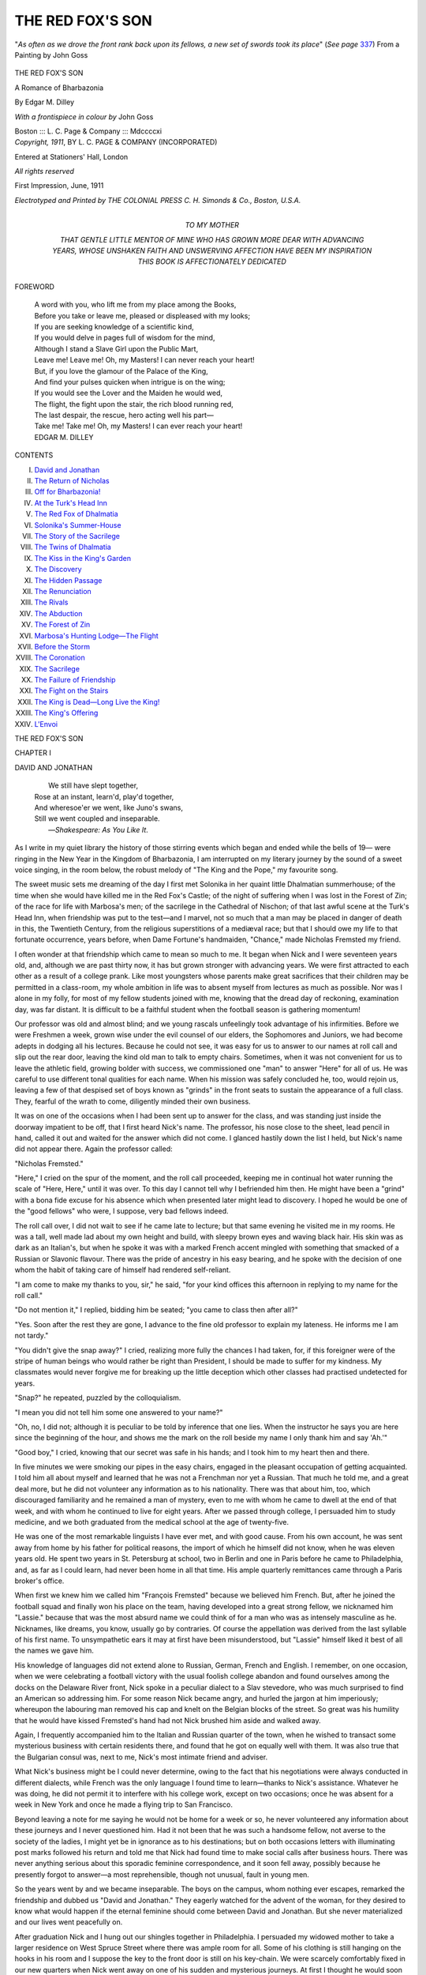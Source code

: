 .. -*- encoding: utf-8 -*-

.. meta::
   :PG.Id: 53804
   :PG.Title: The Red Fox's Son
   :PG.Released: 2016-12-25
   :PG.Rights: Public Domain
   :PG.Producer: Al Haines
   :DC.Creator: Edgar \M. Dilley
   :MARCREL.ill: John Goss
   :DC.Title: The Red Fox's Son
              A Romance of Bharbazonia
   :DC.Language: en
   :DC.Created: 1911
   :coverpage: images/img-cover.jpg

=================
THE RED FOX'S SON
=================

.. clearpage::

.. pgheader::

.. container:: frontispiece

   .. vspace:: 4

   .. figure:: images/img-front.jpg
      :figclass: white-space-pre-line
      :align: center
      :alt: "*As often as we drove the front rank back upon its fellows, a new set of swords took its place*" (*See page* 337) From a Painting by John Goss

      "*As often as we drove the front 
      rank back upon its fellows, a new 
      set of swords took its place*" 
      (*See page* `337`_) 
      From a Painting by John Goss

   .. vspace:: 4

.. container:: titlepage center white-space-pre-line

   .. class:: xx-large bold

      THE RED FOX'S SON

   .. class:: medium bold

      A Romance of Bharbazonia

   .. vspace:: 2

   .. class:: medium bold

      By
      Edgar \M. Dilley

   .. vspace:: 3

   .. class:: medium

      *With a frontispiece in colour by*
      John Goss

   .. vspace:: 3

   .. class:: medium

      Boston ::: \L. \C. Page & 
      Company ::: Mdccccxi

   .. vspace:: 4

.. container:: verso center white-space-pre-line

   .. class:: small

      *Copyright, 1911*,
      BY \L. \C. PAGE & COMPANY
      (INCORPORATED)

   .. class:: small

      Entered at Stationers' Hall, London

   .. class:: small

      *All rights reserved*

   .. class:: small

      First Impression, June, 1911

   .. vspace:: 3

   .. class:: small

      *Electrotyped and Printed by
      THE COLONIAL PRESS
      \C. \H. Simonds & Co., Boston, U.S.A.*

   .. vspace:: 4

.. container:: dedication center white-space-pre-line

   .. class:: medium

      TO
      MY MOTHER

   .. class:: medium

      THAT GENTLE LITTLE MENTOR OF MINE WHO HAS
      GROWN MORE DEAR WITH ADVANCING YEARS,
      WHOSE UNSHAKEN FAITH AND UNSWERVING
      AFFECTION HAVE BEEN MY INSPIRATION
      THIS BOOK IS
      AFFECTIONATELY DEDICATED

   .. vspace:: 4

.. class:: center large bold

   FOREWORD

.. vspace:: 1

..

   |  A word with you, who lift me from my place among the Books,
   |  Before you take or leave me, pleased or displeased with my looks;
   |  If you are seeking knowledge of a scientific kind,
   |  If you would delve in pages full of wisdom for the mind,
   |  Although I stand a Slave Girl upon the Public Mart,
   |  Leave me!  Leave me!  Oh, my Masters!  I can never reach your heart!

   |  But, if you love the glamour of the Palace of the King,
   |  And find your pulses quicken when intrigue is on the wing;
   |  If you would see the Lover and the Maiden he would wed,
   |  The flight, the fight upon the stair, the rich blood running red,
   |  The last despair, the rescue, hero acting well his part—
   |  Take me!  Take me!  Oh, my Masters!  I can ever reach your heart!

   |  EDGAR M. DILLEY

.. vspace:: 4

.. class:: center large bold

   CONTENTS

.. class:: noindent white-space-pre-line

I.  `David and Jonathan`_
II.  `The Return of Nicholas`_
III.  `Off for Bharbazonia!`_
IV.  `At the Turk's Head Inn`_
V.  `The Red Fox of Dhalmatia`_
VI.  `Solonika's Summer-House`_
VII.  `The Story of the Sacrilege`_
VIII.  `The Twins of Dhalmatia`_
IX.  `The Kiss in the King's Garden`_
X.  `The Discovery`_
XI.  `The Hidden Passage`_
XII.  `The Renunciation`_
XIII.  `The Rivals`_
XIV.  `The Abduction`_
XV.  `The Forest of Zin`_
XVI.  `Marbosa's Hunting Lodge—The Flight`_
XVII.  `Before the Storm`_
XVIII.  `The Coronation`_
XIX.  `The Sacrilege`_
XX.  `The Failure of Friendship`_
XXI.  `The Fight on the Stairs`_
XXII.  `The King is Dead—Long Live the King!`_
XXIII.  `The King's Offering`_
XXIV.  `L'Envoi`_





.. vspace:: 4

.. _`DAVID AND JONATHAN`:

.. class:: center x-large bold

   THE RED FOX'S SON

.. vspace:: 3

.. class:: center large bold

   CHAPTER I

.. class:: center medium bold

   DAVID AND JONATHAN

.. vspace:: 1

..

   |      We still have slept together,
   |  Rose at an instant, learn'd, play'd together,
   |  And wheresoe'er we went, like Juno's swans,
   |  Still we went coupled and inseparable.
   |              —*Shakespeare: As You Like It*.

.. vspace:: 2

As I write in my quiet library the history of those
stirring events which began and ended while the
bells of 19— were ringing in the New Year in the
Kingdom of Bharbazonia, I am interrupted on my
literary journey by the sound of a sweet voice
singing, in the room below, the robust melody of "The
King and the Pope," my favourite song.

The sweet music sets me dreaming of the day I
first met Solonika in her quaint little Dhalmatian
summerhouse; of the time when she would have
killed me in the Red Fox's Castle; of the night of
suffering when I was lost in the Forest of Zin; of
the race for life with Marbosa's men; of the
sacrilege in the Cathedral of Nischon; of that last
awful scene at the Turk's Head Inn, when friendship
was put to the test—and I marvel, not so
much that a man may be placed in danger of death
in this, the Twentieth Century, from the religious
superstitions of a mediæval race; but that I should
owe my life to that fortunate occurrence, years
before, when Dame Fortune's handmaiden, "Chance,"
made Nicholas Fremsted my friend.

I often wonder at that friendship which came to
mean so much to me.  It began when Nick and I
were seventeen years old, and, although we are past
thirty now, it has but grown stronger with advancing
years.  We were first attracted to each other as
a result of a college prank.  Like most youngsters
whose parents make great sacrifices that their
children may be permitted in a class-room, my whole
ambition in life was to absent myself from lectures
as much as possible.  Nor was I alone in my folly,
for most of my fellow students joined with me,
knowing that the dread day of reckoning, examination
day, was far distant.  It is difficult to be a
faithful student when the football season is
gathering momentum!

Our professor was old and almost blind; and we
young rascals unfeelingly took advantage of his
infirmities.  Before we were Freshmen a week,
grown wise under the evil counsel of our elders,
the Sophomores and Juniors, we had become adepts
in dodging all his lectures.  Because he could not
see, it was easy for us to answer to our names at
roll call and slip out the rear door, leaving the kind
old man to talk to empty chairs.  Sometimes, when
it was not convenient for us to leave the athletic
field, growing bolder with success, we commissioned
one "man" to answer "Here" for all of us.  He
was careful to use different tonal qualities for each
name.  When his mission was safely concluded he,
too, would rejoin us, leaving a few of that despised
set of boys known as "grinds" in the front seats
to sustain the appearance of a full class.  They,
fearful of the wrath to come, diligently minded
their own business.

It was on one of the occasions when I had been
sent up to answer for the class, and was standing
just inside the doorway impatient to be off, that
I first heard Nick's name.  The professor, his nose
close to the sheet, lead pencil in hand, called it out
and waited for the answer which did not come.  I
glanced hastily down the list I held, but Nick's
name did not appear there.  Again the professor
called:

"Nicholas Fremsted."

"Here," I cried on the spur of the moment, and
the roll call proceeded, keeping me in continual hot
water running the scale of "Here, Here," until it
was over.  To this day I cannot tell why I
befriended him then.  He might have been a "grind"
with a bona fide excuse for his absence which when
presented later might lead to discovery.  I hoped he
would be one of the "good fellows" who were, I
suppose, very bad fellows indeed.

The roll call over, I did not wait to see if he came
late to lecture; but that same evening he visited me
in my rooms.  He was a tall, well made lad about
my own height and build, with sleepy brown eyes
and waving black hair.  His skin was as dark as
an Italian's, but when he spoke it was with a marked
French accent mingled with something that smacked
of a Russian or Slavonic flavour.  There was the
pride of ancestry in his easy bearing, and he spoke
with the decision of one whom the habit of taking
care of himself had rendered self-reliant.

"I am come to make my thanks to you, sir," he
said, "for your kind offices this afternoon in
replying to my name for the roll call."

"Do not mention it," I replied, bidding him be
seated; "you came to class then after all?"

"Yes.  Soon after the rest they are gone, I
advance to the fine old professor to explain my
lateness.  He informs me I am not tardy."

"You didn't give the snap away?" I cried, realizing
more fully the chances I had taken, for, if this
foreigner were of the stripe of human beings who
would rather be right than President, I should be
made to suffer for my kindness.  My classmates
would never forgive me for breaking up the little
deception which other classes had practised
undetected for years.

"Snap?" he repeated, puzzled by the colloquialism.

"I mean you did not tell him some one answered
to your name?"

"Oh, no, I did not; although it is peculiar to be
told by inference that one lies.  When the instructor
he says you are here since the beginning of the hour,
and shows me the mark on the roll beside my name
I only thank him and say 'Ah.'"

"Good boy," I cried, knowing that our secret was
safe in his hands; and I took him to my heart then
and there.

In five minutes we were smoking our pipes in the
easy chairs, engaged in the pleasant occupation of
getting acquainted.  I told him all about myself and
learned that he was not a Frenchman nor yet a
Russian.  That much he told me, and a great deal
more, but he did not volunteer any information as
to his nationality.  There was that about him, too,
which discouraged familiarity and he remained a
man of mystery, even to me with whom he came to
dwell at the end of that week, and with whom he
continued to live for eight years.  After we passed
through college, I persuaded him to study medicine,
and we both graduated from the medical school
at the age of twenty-five.

He was one of the most remarkable linguists I
have ever met, and with good cause.  From his own
account, he was sent away from home by his father
for political reasons, the import of which he himself
did not know, when he was eleven years old.  He
spent two years in St. Petersburg at school, two in
Berlin and one in Paris before he came to Philadelphia,
and, as far as I could learn, had never been
home in all that time.  His ample quarterly
remittances came through a Paris broker's office.

When first we knew him we called him "François
Fremsted" because we believed him French.  But,
after he joined the football squad and finally won
his place on the team, having developed into a great
strong fellow, we nicknamed him "Lassie."  because
that was the most absurd name we could think of
for a man who was as intensely masculine as he.
Nicknames, like dreams, you know, usually go by
contraries.  Of course the appellation was derived
from the last syllable of his first name.  To
unsympathetic ears it may at first have been misunderstood,
but "Lassie" himself liked it best of all the
names we gave him.

His knowledge of languages did not extend alone
to Russian, German, French and English.  I
remember, on one occasion, when we were celebrating a
football victory with the usual foolish college
abandon and found ourselves among the docks on the
Delaware River front, Nick spoke in a peculiar
dialect to a Slav stevedore, who was much surprised
to find an American so addressing him.  For some
reason Nick became angry, and hurled the jargon
at him imperiously; whereupon the labouring man
removed his cap and knelt on the Belgian blocks
of the street.  So great was his humility that he
would have kissed Fremsted's hand had not Nick
brushed him aside and walked away.

Again, I frequently accompanied him to the
Italian and Russian quarter of the town, when he
wished to transact some mysterious business with
certain residents there, and found that he got on
equally well with them.  It was also true that the
Bulgarian consul was, next to me, Nick's most
intimate friend and adviser.

What Nick's business might be I could never
determine, owing to the fact that his negotiations were
always conducted in different dialects, while French
was the only language I found time to learn—thanks
to Nick's assistance.  Whatever he was doing,
he did not permit it to interfere with his
college work, except on two occasions; once he was
absent for a week in New York and once he made a
flying trip to San Francisco.

Beyond leaving a note for me saying he would
not be home for a week or so, he never volunteered
any information about these journeys and I never
questioned him.  Had it not been that he was such
a handsome fellow, not averse to the society of the
ladies, I might yet be in ignorance as to his
destinations; but on both occasions letters with
illuminating post marks followed his return and told me that
Nick had found time to make social calls after
business hours.  There was never anything serious
about this sporadic feminine correspondence, and it
soon fell away, possibly because he presently forgot
to answer—a most reprehensible, though not
unusual, fault in young men.

So the years went by and we became inseparable.
The boys on the campus, whom nothing ever
escapes, remarked the friendship and dubbed us
"David and Jonathan."  They eagerly watched for
the advent of the woman, for they desired to know
what would happen if the eternal feminine should
come between David and Jonathan.  But she never
materialized and our lives went peacefully on.

After graduation Nick and I hung out our
shingles together in Philadelphia.  I persuaded my
widowed mother to take a larger residence on West
Spruce Street where there was ample room for all.
Some of his clothing is still hanging on the hooks
in his room and I suppose the key to the front door
is still on his key-chain.  We were scarcely
comfortably fixed in our new quarters when Nick went
away on one of his sudden and mysterious journeys.
At first I thought he would soon be back,
but he did not return for four years.

During that time I received an occasional letter
from him, each one mailed from a different part of
the globe.  In one of his missives he told me his
father had died, necessitating a change in his
attitude toward life.  In a letter from Paris he said he
had been home for a season, but the country life of
a gentleman did not appeal to him.  He assured me
he would soon return, and one morning, when I
awoke, I found him in his bed-room next to mine.
He had crept in quietly, while the house slept, and
retired as if it were the most ordinary thing in the
world for him to be home.

My joy at seeing him, as you can well believe,
was great; but at the end of one short month he
was suddenly away again, and his letters began
arriving.  This time he had a commission in the
Russian army of the Far East, and was in Vladivostok
when the war with Japan was declared.  It
was his misfortune to be transferred to Port
Arthur, where he was captured when the stronghold
was surrendered.

At the conclusion of hostilities he resigned his
commission, but remained in Japan because he was
interested in the country and the language.  Then
he drifted over to the Philippines in search of that
will-o'-wisp called "Something New," and thence to
California.  In his last letter he said that he was
coming eastward by easy stages and that there was
a chance that I would soon see him in Philadelphia.
In this hope I was not disappointed, for Nicholas
shortly made his appearance.  And here is where
the story begins.





.. vspace:: 4

.. _`THE RETURN OF NICHOLAS`:

.. class:: center large bold

   CHAPTER II


.. class:: center medium bold

   THE RETURN OF NICHOLAS

.. vspace:: 1

..

   |  Returning he proclaims by many a grace,
   |  By shrugs and strange contortions of the face,
   |  How such a dunce that has been sent to roam,
   |  Excels the dunce that has been kept at home.
   |              —*Cowper: Progress of Error*.

.. vspace:: 2

It was on the evening of November 17, 19—,
that Nicholas returned.  I recall the date distinctly
because it was the opening night of the Philadelphia
Opera House.  I was standing against the wall in
the red carpeted promenade, marvelling at the
magnificent display of gowns and the wonderful beauty
of the women, both of which were a revelation to
me, native born though I am, when I saw Nick
sauntering through the crowd.

Older, a trifle heavier and more matured, I
thought, than when I last saw him, but in all else
the same old Nicholas.  He was attired in the
perfection of evening dress, for perfection was usual
with him, and, although I least expected to find him
here, I knew I could not be mistaken.  There was
the same mass of dark waving hair, soft, sleepy
brown eyes and smooth olive skin; the same
well-built athletic figure—proud heritage of the
American college man—the same generous full rounded
mouth and even white teeth enhanced by contrast
with the darkness of his skin.

Waiting long enough to assure myself that he
was alone, I made my way through the crowd, none
too gently I fear, trampling on many beautiful,
slow-moving trains in my eagerness to reach him.

"Lassie!" I called.

"Rude person," said the angry owner of a ruined
dress; but I maintained my reputation for rudeness
by ignoring the pouting beauty in my frantic effort
to keep Nick in sight.

At the sound of the college name, which he had
not heard for years, Nick turned and examined face
after face within range of his vision until, over the
undulating sea of the hair dresser's art—and
artifice—our smiling eyes met and he recognized me.
So effusive was our meeting, and so genuine the
display of affection, that we became the centre of an
interested circle of bare-shouldered observers who,
mayhap, imagined that we were fighting.  And not
without reason, for we were alternately shaking
hands and punching each other forcibly, but
affectionately, upon our white shirt bosoms.  As the
lights were dimmed for the next act our audience
scattered as silently as possible to recover their
places in boxes and pit.

"Are you alone?" asked Nick.

"Yes."

"Good.  Then you will spend the remainder of
the evening with me, now that I have found you."

The blare of the orchestra drowned further talk
until we emerged from the opera house, leaving the
cigarette girl, Carmen, and her Spanish lovers to
their fate.

A huge dark green automobile with some sort of
a foreign monogram on the door, and a small Japanese
boy enveloped in a great fur coat at the wheel,
drew silently up at the curb.  Nicholas pushed
through the aisles of waiting carriages and the
crowd of spectators that lined the street and
sidewalk on that famous opening night.

"To the Bellevue?" I asked noting the direction.

"I would rather take you home.  We can have
more quiet in your back office, Dale.  I want to hear
you talk.  The sound of your voice is the best music
I have heard since I returned to old Philadelphia."

"Have you seen mother?"

"Yes; I got in just after you had gone to the
opera.  She told me where to find you."

When we arrived home the Jap boy put the car
in a neighbouring garage and I got out my Scotch
and seltzer in the back office.  Nick fled upstairs and
brought down a mandarin's coat of many colours
which he had picked up in Japan for me.  It was
indeed a beauty and I was proud of it as I strutted
around viewing myself in the mirrors.  Nick made
himself comfortable in my old smoking jacket, and
threw himself into a chair, his glance wandering
about the room.

"Just to think of it," he said; "all these years
have gone by and everything here is unchanged.
Not a piece of furniture, not an ornament has been
moved.  In the midst of it you sit, the very
personification of immovability, working away, doing the
same thing yesterday, to-day and for ever.  While I
have looked upon a new scene with every changing
hour, have seen cities rise and fall, have watched
men die by the hundreds.  Doesn't the *wanderlust*
ever grip you, Dale; don't you ever want to get out
and see something of the world?"

"Some persons have to earn their living, you
young gadabout," I said, smiling; "and, after all,
what have you accomplished with the fleeing
years?"

"Humph," said he, "nothing worth talking
about.  What have you done?"

"I have been practising my profession, distributing
with a free hand my pills and physic to the
residents of Philadelphia; I have written a medical
book or two and I have extended the lives of a few
men and women, bringing joy into the homes of
their loved ones.  That is more than you can say,
perhaps."

"True," said Nick, "I have done nothing.  Are
you married, Dale?"

"No."

"Going to be?"

"Not that I am aware of."

"Nor I, either; but I never stayed long enough in
one place.  Why haven't you?"

"Been too busy with my work to think about it,
I suppose.  Besides, there's mother, you know.
Nick, I wish you would write to me oftener; your
letters were so few and far between that I
sometimes felt you had forgotten me."

For answer he put his hand into the pocket of
the mandarin coat I was wearing and handed me a
leather case.  I opened it and recognized the
meerschaum pipe I had given him as a graduation
present.  Pure white it was then, but now it was stained
a beautiful reddish black, showing the years of
comfort it had given him since that time.  Nicholas
never wasted words and I knew by this silent action
in handing me the relic of our old, happy days, that
he was telling me in his characteristic way how often
he had thought of me.  I was much pleased.

He took back the meerschaum, filled and lit
before he replied.

"I know you have never forgiven me, Dale, for
giving up the practice of medicine.  I wish I could
make you understand that it was not entirely my
fault, and that there is no place for the medical
profession in my country."

"I never could understand that, Nick, for it
always seemed to me that a young man could make
his best start where he was known."

"It is difficult to make you Americans understand
that *tout le monde*, as the French say, is not
American.  In the first place there is no city, town or
hamlet near my home place; and in the second the
people—although I say it who love them well—are
not progressive.  They still live under the laws
of the middle ages and the wonders of modern
medicine would appear as witchcraft in their eyes."

"Your country must be most peculiar," I said.
Such was the rapport between us that Nick took my
reply as I meant it, a gentle suggestion that he tell
me more about his mysterious native land.  Deep
down in my heart I always resented his secrecy in
the matter, and could never understand his reason
for keeping anything from one who loved him like a
brother.

A frown gathered upon his brow as he studied
the carpet.

"If you still want to make a mystery of yourself,"
I said when he remained silent, "you need tell
me nothing and I shall not be offended."

"When I first came to you, old friend," he said,
"I kept my own counsel for various reasons.  One
was because I desired you, and all who knew me, to
like me because I was just Nick Fremsted and not
the descendant of an old and illustrious family.
Another was because you Americans are inclined
to smile at anything smaller than your own country
and my Fatherland is not any larger than the state
of Delaware."

"Let it pass," I replied, "and instead tell me
what you have done since last we met."

"All right," said he.  "Where shall I begin?"

"The last time you were here your father had
died and you had arranged your estate and continued
your travelling.  You went to St. Petersburg
on secret business for your government—the Turks
were pressing you hard and you needed assistance
from your guardian angel, the Bear of the North.
After that you spent a month with me and then
came the Russo-Japanese war.  Tell me about that."

He took up the account from the day he left
Philadelphia and held me spellbound with the tale
of his experiences and the dangers he had escaped
until I felt that my own quiet existence was a mean
little life after all.  The entrance of Teju Okio,
returned from the garage, led the story in his
direction.

"I found the Jap boy in front of Port Arthur,"
said Nick.  "He was one of the little brown men
who captured it.  But, a month before they caused
us to surrender, I captured him.  It happened in
this way.  I was in command of one of the
numerous defences which had to be taken before the
city fell.  The Japs, like little moles, burrowed in
the ground, driving trenches toward us until they
could win a position from which they could drive
us out.  We made frequent charges on their works,
captured and put to death many of their soldiers
pick and shovel in hand.

"One night, as I was accompanying an attacking
party, the ground caved in beneath my feet and
I fell on my back into a tunnel filled with Japanese
within a hundred feet of the foundations of our
redoubt.  Before I could arise they recovered from
their surprise and attacked me.  I put up the best
fight I could for my life but they were too numerous.

"The only light in the hole was a smoking oil
torch which was soon kicked over, giving me the
advantage of darkness.  They were afraid to strike
in the dark for fear of hitting friends, but I had no
such compunctions.  I fought my way to my feet,
using both fists and feet, and escaped the crowd,
leaving them fighting together.

"I knew that the open end of the tunnel must be
opposite from the fort, so I went in that direction
only to encounter more Japanese, running with
lights to learn the cause of the disturbance.  The
top of the tunnel was so low that I had to stoop
and there was no room to use my sword.  I dashed
the leader of the relief party back upon his
comrades; three or four of them fell and the rest
blocked up the passageway.  Before I could fight
my way through, the first party came up in the rear
and I was knocked down by a blow on the head with
a shovel.

"They tied me hand and foot and held a council
of war.  Most of them were naked to the waist,
and, as they gathered around the torch, with the
sweat running from them in streams, they looked
like little demons to me.  Most of them were for
killing me at once and be done with it, and I
suppose I should have died then and there with a
pick in my brain if one of their number, little
Lieutenant Teju Okio, the only officer among them, had
not interceded for me.  He stood over me with a
revolver in each hand and ordered them back to
work.  And they went reluctantly.

"In the meanwhile the Russian attacking party
went on without noticing my absence.  As luck
would have it, they stumbled upon the very ditch
which communicated with the tunnel, found the
opening and came through it, cautiously firing in
front of them and feeling their way.  Okio heard
them coming and knew that his men were caught in
their own trap.  At his command the Japs attacked
the side walls with their picks and shovels and
blocked up the passage with soil.  Then he retreated
with his men, leaving me alone and bound beside
the barrier.  He had forgotten to gag me and,
when my companions came to what they imagined
was the end of the works, I shouted my orders
to them to dig through.  Willing hands fell
upon that hastily constructed barrier and in
five minutes I saw a Russian hand come through,
followed by the face of one of my own lieutenants,
who paused in surprise when he saw me
lying on the ground with a torch burning beside me.

"'Heaven help me, captain,' he cried, 'what does
this mean?'

"'Cut me loose.  Hurry.  They are in the far
end of the tunnel.  Get your men through and
capture them.'

"Man after man crawled through the hole until
we were in sufficient force to advance with
assurance of success.  I led the way at double quick,
but, when we came to the end of the work, there
was only one man there and that one was Teju
Okio.  He was squatting before his miner's lamp
calmly lighting a cigarette, his uniform and hands
covered with mud, as if an army had walked over
him, his little chest heaving like a victorious
runner's after a gruelling race, a smile of satisfaction
upon his face.  He knew it was not our habit to
give or ask quarter, yet there the brave little fellow
sat smiling into the eyes of death.

"But I had not forgotten what he had done for
me and I repaid my debt of gratitude by interposing
my body between his enemies, just as he, a short
time before, had done for me.

"'Leave this man to me,' I cried; 'get the rest.
They are not far away.'

"But, search as we would, we could not find
them.  Neither was there another tunnel and the
one we were in ended right there.  I was mystified
and turned to my prisoner for the explanation.  He
was furtively watching the ceiling above his head.
Looking in that direction I saw the starry sky
twinkling down through the hole in the roof of the
tunnel which I had made in falling.  The heroism
of Teju Okio was apparent.  Obeying his
instructions, every one of his unarmed companions had
mounted Okio's shoulders and escaped through the
opening, leaving him to face the fury of the
Russians alone.

"But I saw to it that they did not harm him,
making him my own personal prisoner.  We
retreated that night before the Japs finished their
tunnel and blew up the fort and, when Port Arthur
fell, Teju Okio got his freedom and I was taken
with the rest of the survivors to Japan.  Hostilities
concluded, I resigned my commission and stayed in
Japan to study the language.  Teju Okio was only a
poor farmer's boy and he gladly came with me as
my servant.

"I wrote you from the Philippines and California,"
he concluded, "didn't you get my letters?"

"Oh, yes," I replied, "every one of them."

"Well, to bring it up to date, I arrived in New
York last Saturday, a week ago to-day; I left there
this morning and motored over here.  So there, my
friend, you have the record of my meagre years
wherein you observe I have been seeking amusement
all over the earth.  Sometimes I found it and
sometimes I was bored to death."

"Going to stay long, Nick?"

"As far as I now know I shall remain with you
for some time."

My expressions of happiness were interrupted
by the ringing of the front doorbell.

"Somebody requires a pill," said Nick, as I
answered it in person.  "My, what a practice we
have built up!"

But the visitor was not one of my patients.  He
was a man of about five and fifty with snow white
hair which he wore rather long.  His heavy
moustache, also white, was tightly waxed and turned up
at the ends after the manner of the German
Emperor.  His eyebrows, in contradistinction to his
hair and moustache, were black.  They were heavy
and overhung a fine pair of alert, far-seeing black
eyes, giving to his face a distinction which made it
cling to the most casual memory.  His skin, like
that of Fremsted, was dark and showed the effect
of an outdoor life.  He seemed to be a bluff, hearty
old gentleman with whom Nature had dealt kindly.
On the whole there was something most pleasing
about him.

"I wish to see Nicholas Fremsted," he said.

I hesitated, wondering who he might be and how
he knew of Nick's presence in my house.  It
was then nearly two o'clock in the morning, an
unseemly hour for a call whether of business or
pleasure.

"Tell him General Palmora is here," he continued,
and the ring of command in his voice left
me no alternative but to obey.

With some misgivings I ushered him into the
reception room and called Nick, feeling somehow
that Nick's promised visit with me was at an end
before it was begun.

The General was evidently an old friend of
Nick's, for when the two men saw each other they
embraced, kissing each other on the cheek like
foreigners and mingling their cries of delight.
When their effusive greeting was over, Nick led the
old man to a chair and they began a spirited
conversation in a strange tongue, while I for the moment
was forgotten.

I wandered about the room making a pretence of
examining my own pictures and keeping my eye on
the proceedings, but I could make little out of them.
The General did most of the talking.  He handed
Nick an official looking document engrossed with a
red seal from which was suspended blue and gold
ribbons.  Nick held it under the hanging lamp, and
the black and the gray hair mingled as the two
bent their heads together over it.  The General
frequently tapped the paper with his slender
fingers and talked rapidly, combating every argument
which Nicholas seemed to advance.  Finally he
produced from his overcoat pocket a chamois bag
which he deposited upon the table.  Judging from
the jingle I concluded that it contained gold coins.
The argument ended when the General won some
sort of a promise from Nicholas.  Then, having
effected his purpose, he rose abruptly, bowed low
over Nick's hand and made his way to the door,
which I opened for him.  He bade me "good
night" politely in English, and went down the steps.

When I returned to the reception room, Nick was
deeply absorbed in re-reading the parchment with
the red seal.  His face wore a troubled look.  As I
went around to his side and placed a hand on his
shoulder, he started like a man suddenly awakened
from a deep sleep.  The message before him was
written in a foreign language with peculiar
characters the like of which I had never seen.  They
might have been Russian or Hebrew.  From the
arrangement of the seal I imagined the screed was
intended to be read from right to left.

"Can you make anything of it?" asked Nick,
noting my glance.

"All Greek to me," I replied; "Has it something
to do with your country?"

"Yes.  It is an official command to Grand
Duke—that is, I should say it is a summons to
Nicholas Fremsted "to be present at the Cathedral
in Nischon on New Year's Day, January 1, 19—,
to bear witness and attest to the legality of the
coronation of Prince Raoul as King of Bharbazonia,"
said Nick, reading the scroll.  "It is signed
by Oloff Gregory, the present king, who is
eighty-two years old, and desires to abdicate."

At last the secret of Nick's nationality was out,
but I was not concerned with that so much as I was
with the fear that I was to lose him so soon.

"Of course you are going?" I asked.

"Yes; I gave my word to the General."

"I have never heard of this country of
Bharbazonia; where is it, Nick?"

"No, of course not," said he.  "It is one of the
many small provinces of southeastern Europe which
is generally summed up and dismissed with the
expression—one of the Balkan states.  My country
threw off the yoke of the Turks about the same
time Bulgaria obtained her freedom at the Battle
of Shipka Pass, thanks to Russian intervention and
their great fighting chief Grand Duke Alexoff.
During that struggle Bharbazonia sent her best
fighting men and all her money to Bulgaria's aid
and many of the fiercest battles for the extermination
of the red fez were waged in the mountains
which surround the Fatherland.  When the treaty
was signed Bulgaria and Bharbazonia were free.
Gregory was made king and the nobles, banished
by the Turks, returned from exile in friendly
Russia and resumed control of the land of their
forefathers."

"Was the General's news the first you had of the
proposed abdication?"

"No, I knew of it; but did not feel called upon
to be present.  He convinced me that it was my
duty."

"Who is General Palmora?"

"He is one of the first men of Bharbazonia,
commander-in-chief of her army.  Upon his shoulders
fell the brunt of the fighting which resulted in
our freedom.  My father and he were like brothers;
a friendship like ours existed between them, Dale,
and, now that father is dead, Palmora loves me like
a son.  All my affairs are in his hands at home.  He
was visiting America on business of state.
Bharbazonia's interests are in charge of the Bulgarian
consul in Philadelphia and, since I always leave my
address with him, General Palmora experienced no
difficulty in locating me."

"When do you sail?"

"I must return with the General on the *Koenig
Albert* from Hoboken next Tuesday."

"Just one week from to-day?"

"Yes.  We will be in Naples, if all goes well, a
week from the following Tuesday.  There the
General's yacht will meet us."

"What a beautiful trip you will have," I
exclaimed, something of the *wanderlust* engendered
by Nick's story getting into my blood.  "How I
should like to go with you."

"I wish you would, Dale.  We could be back in a
month or so, and you will see one of the prettiest
little countries in the world.  The coronation
services, too, are well worth the journey.  Come now,
make up your mind and say you will go."

The more I thought about it the more feasible it
became.  I had arranged to take a month in Florida,
my first extended vacation in eight years, and it
would not be a difficult matter to rearrange the
trip and go with Nick.

And so it was agreed that he should book passage
for me.  Had I been able to look into the future and
see what was to befall in the Kingdom of Bharbazonia,
and that Nick would never come back with
me, I might not have taken my decision so lightly,
nor have looked forward to the trip with so much
pleasure.

And here is where the story *really* begins.





.. vspace:: 4

.. _`OFF FOR BHARBAZONIA!`:

.. class:: center large bold

   CHAPTER III


.. class:: center medium bold

   OFF FOR BHARBAZONIA!

.. vspace:: 1

..

   |  See, what a ready tongue suspicion hath!
   |  He that but fears the thing he would not know,
   |  Hath, by instinct, knowledge from another's eyes,
   |  That what he feared is chanced.
   |                            —*Shakespeare: Henry IV.*

.. vspace:: 2

When the big ocean liner swung clear of her
dock the following Tuesday under the propelling
influence of a pair of optimistic tugs which,
undaunted by her huge bulk and their diminutive size,
dragged her slowly into the current of the Hudson
River, and set her face toward Europe, Nick and I
were leaning over the guard rail watching the sea
of upturned faces on the dock and the mass of
waving handkerchiefs.

My preparations for the voyage had been quickly
made.  After expressing my steamer trunk to the
boat, writing a few letters and turning my practice
over to my hospital colleague, I was at liberty to
accompany Nick in his swift trips about the city
while he transacted the business which brought him
to Philadelphia.

He first visited the Russian consul; then he held
a long talk with a white-bearded black-robed priest
of the Greek Church and an Armenian shoemaker
in the Lombard Street district.  Everywhere he was
received with considerable show of respect, and I
began to suspect that his early education in the
languages had not been entirely a matter of taste or of
chance.

During all this time I had no glimpse of General
Palmora in Philadelphia, and he was not on board
when we drove on the dock in Nicholas' automobile,
having made the trip from home in it.  Nick
intended to take his car with him.

"It will be the first one they ever saw in
Bharbazonia," he laughed, and, when I suggested that
it might be cheaper to buy a car in Europe and so
avoid the duties, he said that automobiles were
unknown at the place where we would disembark from
the General's yacht and that there would be no
duties.

"Looks as if I had fallen in with a band of
smugglers," I said banteringly.

"Worse, oh, much worse," he replied in the same
spirit.

On the second night out General Palmora made
his appearance on deck, and Nick introduced him.
He paid me the compliment of saying that he had
often heard Nicholas speak of his chum, Dale
Wharton; and tried to communicate with me in several
languages, much to Nick's amusement.

"Try English, General," he suggested.  "Dale
is an American and probably knows only one language.

"You mustn't forget my French," I reminded him.

"Why, of course," replied the General, resuming
his beautiful London drawl, which revealed the
source of his English education, "how stupid of
me.  I should have known as much."

But the probability that he was trying to
determine what language to use with Nick in my
presence, did not escape me.

"This is not the first time I have had the pleasure
of seeing you, General," I reminded him, opening
the conversation after we were comfortably seated
in our steamer chairs, protected from the wind by
our rugs, "I was present with Fremsted the night
you called at my house to see him."

"Ah, indeed?  I do not remember you.  I must
apologize for my seeming rudeness in thus interrupting
you, but the meeting with Nicholas was of great
importance.  I could think of nothing else."

"I presume Nicholas would never have attended
the coronation if you had not urged him.  He tells
me in that event his estates might have been
confiscated."

"Although such is the law in Bharbazonia," said
the General laughing, and regarding Nick with
affection, "I do not believe it would have been
enforced in his case.  Nicholas has friends at court
who are powerful."

"Then why drag me away from the work
of the Order?" exclaimed Nick with so much
sudden heat that even the General was astonished.

"Gently, gently, my son," he answered in a
conciliating tone, "I wanted you in Bharbazonia
because I fear that we will have need for you.  The
'Red Fox of Dhalmatia' was never known to run
straight, and all may not be right with the succession."

"You mean that you suspect some trick may be
attempted in connection with Prince Raoul, who is
to be king?" I asked, eager for news of this strange
country.

"It is one of his hobbies, Dale," said Nick.
"You will soon find that his suspicions have not a
leg to stand upon."

"It is true, Dr. Wharton," said the old man
sadly; "I have only the vaguest ideas on the
subject, although I have been watching and waiting,
and, I might add, hoping, these past twenty years.
The boy Raoul I know to be a capable youth.
Although he is but twenty-two, he takes an interest
in the work of the Order, which his father the 'Red
Fox' never did.  For that I like the boy.  It argues
well for his independence of thought.  But, because
he is the son of his father, I—cordially dislike
him."

"Yes, General," I said, "but what are your suspicions?"

"If you will bear with me, young man, I will tell
you the story.  It goes back to the time when the
Prince was born.  Nick was then a lad of eleven or
twelve and he was not interested in affairs of state.
It was the year I believe that his father, acting on
my advice, sent him to school in St. Petersburg.  We
were then only nine years away from the consummation
of the Treaty of Berlin by which Bulgaria,
Eastern Roumelia, Thessaly and Bharbazonia
achieved independence, protected by the Powers.
Now in Bharbazonia, as in many Eastern countries,
the succession to the throne falls only upon the first
male child of the ruler.  Oloff Gregory, the king,
even then an old man, had no son, which grieved
him much, for he feared the throne must go away
from his immediate family.  His only child was his
daughter Teskla.

"On the other hand his younger brother, the Red
Fox of Dhalmatia, was more than pleased with the
condition of affairs.  He knew that, if he should
have a son, the boy would reign in Bharbazonia, not
because of any rights of succession, but because
there was no other.  Although, he, too, was no
longer young, the 'Red Fox' took unto himself a
young wife and it was soon noised abroad that the
stork was expected to visit his castle."

The point which the General made of the male
succession in Bharbazonia did not strike me as
unusual, because I recalled that in England during
Queen Victoria's reign, her uncle, the Duke of
Cumberland, was made King of Hanover by virtue
of the law which excluded females from that
throne.

Before continuing his story Palmora lit his cigar
with a wind match, and, turning to me, said:

"I trust you will pardon the length of my tale.
I do not wish to bore you."

"Please go on, General, I am much interested,"
I hastened to assure him.

"In our country, Dr. Wharton, it is still the
custom to notify the peasantry of the birth of a castle
child by ringing the tower bell, and, in the event of
a male, to proclaim the sex by five strokes of the
tongue, and in the event of a female by seven.  The
news is then carried by word of mouth and so
spreads over the country.

"On the night the stork brought its precious
burden to Dhalmatia I was playing chess, if I
remember correctly, with my great friend, Nicholas'
father, in his library, when we heard the brass bell
of Dhalmatia give voice.  With the fate of even
more than the future king in the balance, we forgot
our game in our intense interest, counting the
strokes.

"'One; two; three; four; five; six—'tis a
girl,' said Nick's father, much relieved, for he
shared my dislike for the 'Red Fox,' and was
pleased that the succession would not go to
Dhalmatia.  There were other reasons why we were
delighted with the failure of the 'Red Fox's' hopes,
but they were locked in our breasts by the events
which followed.  Scarcely had the bell completed
its toll of seven, when to our astonishment it began
again.

"'One; two; three; four; *five*,' we both
counted aloud, looking into each other's eyes over
the table between.

"'*Five*,' we shouted, springing to our feet and
scattering the chessmen broadcast.

"'A boy at Dhalmatia?' I cried, scarcely believing
my ears.

"'Is he playing with us?' said my friend.  'By
the first ring he tells us it is a girl, and then he
changes his mind and it is a boy?'

"'Let us solve this mystery at once,' I suggested.

"We took our lantern from the hooks and saddled
our horses.  It was about nine of the clock
when the bell began ringing and I warrant it was
not more than fifteen minutes later when we drew
rein in front of Dhalmatia.  It was as dark as the
pit and not a light was shining from the windows,
which on such a festive occasion should have been
illuminated.  From the direction of the servants'
quarters came the sound of sobbing which grated
horribly upon our ears.

"We pounded upon the heavy oak door with the
hilts of our swords but only the echoes answered us;
the weeping continued.  Presently the door swung
back a little way, slowly and it seemed to me
cautiously, and the 'Fox' himself stood in the narrow
opening, muffled to the eyes in his long black cloak.
When he saw who his visitors were, he was not
pleased and made as if to shut the door in our faces,
but we placed our shoulders against it, defeating
his purpose.

"'Well?' he growled ungraciously.

"'The bell; the bell!' cried Nicholas' father
with some anger, out of breath with hard riding,
'what means this curious ringing of the tower
bell?'

"'Curious?' he sneered; 'curious?  I like not
your words, Framkor.  There is nothing unusual
about it that I can discover.'

"'Did not you announce the birth of a
daughter?'

"'The bell rang seven times,' returned the Fox.

"'Then Bharbazonia is without an heir in your
house?'

"'Not so, my kind and most considerate neighbour,'
he replied sarcastically, 'you must still wait
a little longer.  Did you not hear the bell ring also
five times?'

"'The meaning!  The meaning!' we both exclaimed.

"'It is perfectly clear, noble sirs,' he said.  'The
house of Dhalmatia has been honoured this night
with the advent of both a daughter and a son.'

"'Twins!' we cried, looking at each other and
wondering why we had not thought of it before.
We saw that we had been hoping against hope, and
our worst fears were realized.  I suppose our
chagrin showed in our faces for the 'Red Fox'
seemed to enjoy our discomfiture.  It was not in
our hearts to congratulate the old rogue.  We could
not lie for the sake of an empty courtesy.  We
mounted our horses and rode away with the
discordant chuckle of the lord of Dhalmatia ringing
in our ears."

"Nothing very suspicious in all that," drawled
Nick, flicking his cigarette into the sea.  He had
probably heard the story so often that he had no
interest in it.

"If I could only make you understand," sighed
the General.

"But why were the servants crying?" I asked.

"That came out the next day," continued the old
man, glad at least to find one willing listener; "it
seems that the old midwife, who was the only
person with the mother when the children were born,
had fallen from the tower in some strange way
when she was tugging at the bell rope to announce
the birth of the girl.  Her neck was broken."

"Who then rang the bell the second time?"

"The Red Fox."

"How great was the interval between the ringing?"

"There was scarcely a pause; it was almost
immediate."

"Then the 'Red Fox' must have been very near
the nurse in the tower."

"He must have been very near."

Both Nick and I smoked in silence, while the
General took a turn around the deck to still his
excitement caused by his narration.  Below, the sea
slipped swiftly, softly by as the liner throbbed her
quiet course through a vacant ocean.  Overhead,
the wireless spit and sputtered as the operator talked
to his fellow aboard an unseen ship possibly a
hundred miles away.  It was as if the mocking voice of
modern times were laughing at the mysteries of the
long dead past.  If there was any hidden meaning
in the General's story it was exceedingly vague at
best.  When he resumed his seat by our side I
ventured to open the subject again.

"Have you ever seen the Twins of Dhalmatia, General?"

"Oh, yes; many times," he replied.

"They exist, then."

"Oh, yes," he said, and from his manner I judged
he would have added "unfortunately" had he not
hesitated to shock me.

"Well then, my dear General, be frank with us.
What do you suspect?"

"My sentiments exactly," joined Nick lightly.

"I wish to Hercules I knew what I suspected,"
he answered with a sigh.  "All I know is that I
have the feeling that all was not as it should be the
night we talked with Dhalmatia.  It is with me still.
Wait until you know the 'Red Fox' as I do and
you will understand."

"Bah," exclaimed Nick, "you gossip like an old
woman.  Do not put much faith in what he says,
Dale, about the master of Dhalmatia.  Prejudice
is like a disorder of the blood; it sometimes causes
hallucinations."

"Wait and see," returned the General.  "I still
believe that murder will out."

"But even if your wild imaginings should prove
true, why am I desired in Bharbazonia?"

"That," said the General, "is your father's secret.
Some day you shall be told."

On different occasions during the voyage, I drew
the General into a discussion concerning the birth
of the heir to the Bharbazonian throne, but gleaned
very little more information.  The General described
the various times he had met the Prince and
Princess.  He was present on both occasions when first
one and then the other was christened at the
Cathedral of Nischon.  These two events happened a week
apart.  He entertained quite a friendship for the
Prince, who was a great boar hunter and horseman.
The Princess he scarcely knew.

"I have never seen them in each other's society,"
he said, "because when one was home on a
vacation the other was usually away at school in
England or France.  Most nobles of our little kingdom
believe in the boon of education for their children."

At Naples the General's yacht came alongside the
liner at her dock and we were transferred to the
cramped quarters of still smaller staterooms.
Although it was midnight, and the passengers were not
permitted to land, the General seemed to possess
sufficient authority to have the automobile hoisted
from the hold of the vessel and lashed securely to
the deck of his little craft.  In the morning when I
awoke I found that we were well on our way toward
the toe of the Italian peninsula.

For several days we steamed quietly along, the
blue Mediterranean beneath and the bluer sky above,
until we entered the Dardanelles and passed in front
of the Turk's capital, the city of Constantinople.
When we came in sight of the white, flatroofed
town, the captain hauled down the white flag with
the blue diagonals of the Russian navy and hoisted
the stars and stripes.  What he meant by the
deception I could not imagine and, when I ventured to
ask him, he laughed and said:

"What a man dinna' see he canna' forget."

A sunny old Scotchman was Captain MacPherson,
and he took a great liking to me because I knew
his friend Thomas Anderson, who had charge of the
dissecting room at the University.

"Tamas was e'er a gude hand with those as could
na answer him back," said the Captain.  "His first
occupation at hame was as an undertaker's assistant.
He comes by it honestly."

He pointed out the fortresses on both shores of
the narrow channel, which was only a mile wide in
front of the city, and told me that the Turks had
mounted them with the most improved modern
guns.

"They could e'en blow us out of the water," he
said, "had they a mind to."

Constantinople was like an open book to him and
he showed me the Sultan's Palace, standing white
and high like an office building, the Mosque of
St. Sophia, and various points of interest as the city,
thrusting its myriad minarets to the sky, slipped
swiftly by like a beautiful panorama.  Somewhere
along these shores both Leander and Byron swam
the Hellespont, and Xerxes, the Persian king, smote
the waves in a rage because they, troubled by a
storm, forbade for a time the passage of his Greek
conquering army.  I was awakened from my historic
reverie by hearing the voice of Nicholas.  He
and the General were leaning over the railing with
their eyes fixed on the Palace of the Sultan.  There
was an expression of intense hatred on the faces of
both.

"Oh, Thou, who holdest the destinies of nations
in thy hand; Oh, Thou, who gavest the land of
Canaan to thy chosen people; how long must we
wait the coming of that glad day when thou wilt
send a Joshua to us, that we may become the humble
instruments of destiny to drive the Turk from
Europe back to the sands of Bagdad whence he
sprang?"

"Amen," came the deep bass of the General.

"Amen," said the voice of Captain MacPherson
at my elbow.

They watched the city in silence until distance
and darkness swallowed it up as the yacht continued
its way up the north coast of the Black Sea.  So
intent were the three in getting all the pleasure they
could out of their mutual hate that they forgot my
existence entirely.

"French became an accomplishment rather than
a necessity in the English court in the fifteenth
century," I said to Nick that evening at table.

"What do you mean?" he said with a frown.

"It is still the language of the Russian court.
But why are you so interested in fighting Russia's
battles, you a Bharbazonian?"

"Archaic though she may be, I love Russia,
Dale," he said, "for without Russia there would
have been no independent Bharbazonia to-day.
Even now she is paying into our treasury 24,000
rubles a year, which we in turn must pay as tribute
to the Turk."

"How soon shall we reach your little kingdom, Nick?"

"We should be there day after to-morrow."

Sure enough, on the day set the little yacht's
engine came to a stop early in the morning while we
were still in our berths.  All the gloom had vanished
and Nick was in high spirits when he came to get
me up.

"All ashore for Bharbazonia.  Change cars for
the Belle of the Balkans.  This train doesn't go any
further.  Come, come, out of bed, you lazy one.
We are home at last!"





.. vspace:: 4

.. _`AT THE TURK'S HEAD INN`:

.. class:: center large bold

   CHAPTER IV


.. class:: center medium bold

   AT THE TURK'S HEAD INN

.. vspace:: 1

..

   |  Oh, Freedom! thou art not, as poets dream,
   |  A fair young girl, with light and delicate limbs,
   |  And wavy tresses gushing from the cap
   |  With which the Roman master crowned his slave
   |  When he took off the gyves.  A bearded man,
   |  Armed to the teeth, art thou; one mailed hand
   |  Grasps the broad shield, and one the sword; thy brow,
   |  Glorious in beauty though it be, is scarred
   |  With tokens of old wars.
   |                      —*Bryant: Antiquity of Freedom*.

.. vspace:: 2

When I came on deck I found the Black Sea
had disappeared and we were at rest in a deep,
narrow river which ran swiftly and noiselessly through
a sombre gorge between two high mountains that
almost shut out the light of day and hid the ocean
from our sight.  The sudden change of scene from
the hard white glare of the sea to the soft black
sheen of the land was startling.  The foliage was so
close to the ship that it seemed one could almost
reach out the hand and touch it, although the yacht
was moored at the end of a long dock.  I experienced
a foolish fear that the high hills were about
to fall upon the little vessel and crush it.  That
impression wore off in a short time as the motion of
the ship left me.

At the other side of the dock, set down upon a
narrow space of rocky level land between the mountains
and the river, was the little fishing village of
Bizzett.  In the rear the houses rose on terraces
along the edge of the mountain and in front the
town extended into the river on piles.  There were
no windows in the houses looking upon the street.
If windows existed at all, they opened upon an
inner court.

All the women and children of the town were on
the dock, curious to see the travellers, filling the air
with the babel of strange voices.  It was plain that
the landing of the yacht was an event.  A few
of the fishermen, who had not gone seaward upon
their daily toil, were watching us from their boats.

Some of the women, after the manner of Turkish
women, wore veils over their faces, having nothing
but the eyes exposed, but the girls went about
uncovered, their long black hair braided and
ornamented with coins.  The few of the male peasantry
in sight were dressed much alike, in brown
sheepskin caps, jackets of undyed brown wool, which
their women folk spin and make, white cloth
trousers and sandals of raw leather.

The natives were lively and hospitable.  They
greeted General Palmora with loud cheers as soon
as he stepped on the dock and several of the older
men came forward to shake him by the hand.  The
General, in anticipation of his reception, had donned
a splendid uniform richly embossed with sparkling
shoulder epaulettes and much gold braid.  Nick, on
the other hand, stood beside me attired in a plain
dark blue serge suit which he had purchased in
America.  The women, walking two by two with
their arms around each other's waists, examined us
curiously, but the men never glanced once in our
direction.  Two young girls, without the least
timidity, stopped in front of us and examined us as if
we were tailors' models.  That is to say, our clothes
appeared to interest them more than the men inside
of them.  They talked and laughed and even went
so far as to feel the texture of the goods.  Their
remarks made Nicholas frown.

"What are they saying, Nick?" I asked.

"They are saying, 'The English dogs have well
trained wives who weave such fine cloth,'" he
replied.

"You seem to be a stranger in your own country.
These people take you for a foreigner."

"They do not know me," he sighed.  "The
penalty one pays for being a nomad.  How they
love the General!"

But the General's popularity faded when the
automobile was placed upon the dock, and Teju Okio
became the centre of attraction.  The townsfolk
crowded around the Jap boy, honked the horn with
all the delight of mischievous newsboys and watched
each piece of baggage as it was stowed away in the
tonneau.  But they departed with much speed and
many frightened cries when Okio started the
engine, running in all directions as if a demon had
fallen from the sky in their midst.  In a twinkling
the dock was vacant and the village apparently
deserted.  They only came to the doors of their houses
to watch us leave the village in a cloud of dust.  But
our attention was brought to the front by an
expression of surprise from Teju Okio.

"Very dam-fine," he said, referring to the hill
which the machine had to climb.  Teju's English
vocabulary was limited to three words which he used
to express every emotion.  This time it was
admiration and respect.  And the road was worthy of both.
It ran diagonally up the side of the mountain until
it reached the top at a depression or gap caused by
two mountains pressing their foreheads together.
One could see the end from the beginning, for it
was a singularly straight road laid out as if the
builder had placed a schoolboy's ruler upon the
mountainside, drawn a line from the village to the
gap and said, "Build ye here the way as I have
drawn it," just as the Tzar is said to have laid out
his eighteen-day railroad across Siberia.

A perfect arbour of tall trees lined both sides of
the way, interlocking their branches overhead.  The
foliage on the lower side of the mountain was
trimmed so as to give a view of the sea; the early
morning sun streamed gratefully in, taking the chill
from the air and casting long shadows across the
road in front.  As we ascended we looked back and
saw part of the village still in sight.  The peasants
were standing in the streets, marking the progress
of the strange vehicle which had within itself the
power to conquer the hill of Bizzett without the aid
of oxen.

At the top was a stone fortress, called Castle
Comada.  It came in sight suddenly as we reached
level ground and turned our back to the sea.  Castle
Comada was a spacious building completely filling
up the gap and extending across the road as far as
the eye could reach among the trees.  The roadway
ran through the centre of it in a sort of tunnel of
solid masonry and over this archway the main part
of the castle rose higher than the rest, supported on
the four corners by square watch towers.  A fifth
tower, even more lofty, sprang from the centre,
and from this tower snapping gaily in the wind was
the flag of Bharbazonia, alternate stripes of light
blue and gold.

Beneath the castle walls, lining both sides of the
way, were five regiments of cavalry, their horses'
heads forming a perfect line and each man sitting
erect in the saddle.  As we came in sight, the
garrison band burst forth in the national air and, at
the given order, hundreds of bared sabres flashed in
the sun and came to rest in an upright position
before each man's chin.  The salute was for the
General; the army of the kingdom was welcoming
home its commander-in-chief, warned, possibly, the
night before by the sharp-eyed watchman in the
tower who had sighted the yacht.

It was sure that the defences of the government,
ever watchful of the Turk, were in modern hands,
and, if one noticed the look of pleasure on the old
General's countenance at the visible signs of a well
oiled system, one had not far to seek the master
mind.

Nicholas preferred to remain in the car with me
while the General paid his respects to Governor
Noovgor of the Southern Province.  I was very
glad of that, because he was able to explain the
country, whenever the band was stilled long enough
to permit conversation.

"This road is known as the Highway of Bizzett,"
Nick said.  "Sometimes it is called the 'King's
Highway.'  It traverses Bharbazonia from north to
south almost in a straight line over several hundred
miles of fertile, rolling country.  The mountain
range, running east and west as you see, gradually
turns toward the north until both arms meet at the
other end of the highway in a similar pass, guarded
by a similar fortress.  Thus Castle Comada, on the
Black Sea, and Castle Novgorod, on the Russian
border, are the Beersheba and Dan of Bharbazonia.
No man may enter or leave the country unless he
pass under the guns of one or the other; and let me
tell you, Dale, there is no fortress in America, or in
any other country, which is the peer of these for
modern disappearing guns, garrison equipment, or
perfection of discipline."

As the General seemed in no hurry, Nick and I
killed time by strolling around the grounds and
inspecting the castle from all sides.  I found that its
guns commanded not only the Black Sea and the
harbour of Bizzett, but also the approaches from the
inland side; for the mountain formed a precipitous
wall at the castle foundations, which left us standing
on a high promontory, viewing, like Moses, a land
flowing with milk and honey.  Below us lay a level
country, which even in its winter garb showed
evidences of being in an excellent state of cultivation.
Here and there were villages clustered along the
great limestone pike—the straight white way of
Bharbazonia.

An army attacking the fortress from either side
would be equally powerless.  Nicholas had every
reason to be proud of his country's war craft, but,
in spite of the modern atmosphere of the cavalry,
there was something about this Bharbazonia that
smacked to me of the fourteenth century, when men
slept at night behind the barred gates of their walled
cities.

The General was already in his seat beside Teju
Okio when we returned.  He was impatient to be
off; but, before we were able to enter the Kingdom,
ten soldiers put their shoulders to a pair of solid
iron gates that blocked the road through the Castle,
and swung them open.  The guns fired their salute
to the commander-in-chief, the band struck up a
lively air, and the Jap boy threw in his high speed
clutch.

As we raced through the tunnel and down the hill
on the other side, I looked back and saw the men
close the gates, those relics of the hundred years'
war against the terrible Turk, and knew that we
were locked in the Kingdom of Bharbazonia.  The
sun shone warmly down upon us, the peaceful valley
lay invitingly below, but somehow I felt as a mouse
must feel as he peers between the wire openings of
his trap and realizes that he cannot get out.

Once free of the mountain, we sped along through
a country as beautiful as any in America.  Farmers,
working in the fields, paused at their labour to watch
us go by.  Teju made the most of a fine road and
lifted us along at the rate of sixty miles an hour,
leaving many slain chickens behind to mark his swift
passage.

Fortunately there was little travel along the
highway that morning, for we frightened every human
being and every animal we met.  Patient plodding
horses, dragging creaking carts in the same direction
in which we were going, were too surprised to
continue their journey.  They stood still in their tracks
unable to move until we disappeared over the crest
of the next hill.  The drivers, open-mouthed, were
too startled to urge them.  But the horses we met
coming toward us had more time to watch our
approach and thrill with fear.  All of them lowered
their heads, pricked up their ears and, like the cows,
showed signs of confusion as to which side of the
road they should take; then, as we came opposite,
they bolted across the front of the speeding machine
into the adjoining field.  Their frightened owners,
slowly gathering courage in a ditch, shook their fists
and hurled Bharbazonian epithets after us.

It is amusing to play havoc in a country where
there are no license tags, no mounted policemen and
no fines to pay.

At noontide we made our first stop at a fine old
road-house called the Turk's Head Inn.  It was a
queer little brick and red stone structure approaching
the colonial style of architecture in its small,
leaded glass windows and white paint, with the
curious addition of Byzantine doors and windows,
the result of Turkish influence.  The main doorway,
with its huge circular top, was in the centre of the
building and formed an imposing entrance, reaching
to the second floor.  On an iron arm, extending from
the top of this doorway, hung the signboard after
which the inn was named.

It presented no written words; only a terrible
life-sized painting of a Turk's head, dripping with
blood and resting on a spear point.  A red fez sat
jauntily over one ear, giving the head a gala appearance;
but the eyes, wide open, staring eyes, speedily
dispelled any such thought.  They were filled with a
terrible expression of pain and horror, as if the head
still breathed and felt the agony of the spear
piercing its inmost brain, while its lips moved in the
throes of cursing its tormentors, even in the face of
death.  The frightful signboard sent a shudder
through me which the General noticed.

"What a grewsome thing," I said.

"It is the head of Helmud Bey," he replied,
looking into the suffering eyes without a show of
compassion; "he ruled over my sad country for
forty years, the creature of the Sultan.  So great
was his ferocity that even now the peasantry tremble
at the mention of his name.  He was killed in this
Inn thirty years ago by Oloff Gregory, the king.
Clad in suits of French mail, they fought on
horseback with sword and spear, while the Turkish and
Bharbazonian army looked on, drawn up out there
on opposite sides of the road.

"It was agreed that whichever champion won,
his forces would be declared victorious without
further fighting.  It was the Turks' last stand after
Shipka Pass and, had Gregory lost, Bharbazonia
might not now be free.  At the first shock Gregory
unhorsed Helmud Bey and was himself thrown to
the ground.  Then the fighting was continued with
heavy swords until the Turk, badly wounded, fled
within the inn where Bharbazonia's champion killed
him by cutting off his head.

"For a long time the head was displayed on the
victor's pike before the roadhouse door.  The Turks
surrendered and the war was over.  By this feat of
arms Gregory became king, for, when Russia tried
to rehabilitate the kingdom, she found that the Turks
had killed or driven into exile every member of the
royal house of Bharbazonia which was reigning in
the fifteenth century before the time of the
conquering Salaman the Magnificent.  Gregory, you know,
was only a soldier and a noble.  His house never
laid claim to royalty.  And that is why his brother,
the 'Red Fox,' is still a Duke although his children
by special grant of the King are Prince and Princess
of the land."

At the inn were the usual number of idlers.  They
gathered around the car at a respectful distance
and watched us dismount.  The innkeeper, in white
apron and with bared head, appeared in the high
doorway, scattering the crowd to make a passageway
for us.  He was a jolly old Frenchman.

"Back, ye hounds," he shouted in his native
tongue, "cannot ye give the gentry room to alight?"

If the Bharbazonians understood they made no
sign; neither did they give back a pace, standing
their ground like stolid cattle.  The reign of the
invader had left the common people in a condition
little above the brute.  Gone was the warlike spirit
of their Slavonic ancestors who inhabited the banks
of the Volga in the seventh century.  I experienced
a feeling of pity for them.  Ignorance, poverty and
suffering had been their birthright.  I could scarcely
bring myself to believe that Nick and the General
were their countrymen.

"Welcome home, my General," exclaimed the
Frenchman.

"Thank you, Marchaud," returned the General.
"What news have you?"

"Ah, sir; such coming and going.  The coronation
is all the talk.  The Grand Duke Marbosa was
here yesterday with the young men.  You know,
General," he added, winking slyly.

"Yes, I understand," said Palmora.  "What then?"

"He was impatient for your return.  He has a
plan which lacks only your approval."

"Humph.  How goes the dinner?"

"You are just in time.  Will you enter?"

Again he made a passageway through the
peasants with angry shouting and waving of hands.
They were all respect for the General; some bowed
in the dust before him and others raised a feeble
cheer.  He paid no particular attention to them.

The innkeeper led the way to the interior of his
hostelry.  Once past the door, we were immediately
in the large room of the inn.  On one side was a
broad stairway which communicated with a balcony
which in turn had access to all the sleeping rooms
on the second floor.  Off from the main room were
smaller rooms, like booths, where the dining tables,
covered with snow white linen, were invitingly set.
He placed us at one of these tables and, with the
assistance of two of his waiters, soon had a splendid
feast spread before us.

The General was the life of the party.  He was
hungry and, judging from the amount of native
wine he indulged in, thirsty, too.  The change in
Nick was also remarkable.  Ever since his eyes fell
upon the flag of Bharbazonia, and the well set-up
cavalrymen at the castle, he seemed to grow in
stature.  Usually lazy and indolent, he became alert
and active, as if the sleeping tiger within arose at
the call of the setting sun to go forth to the water
runs.  Here, indeed, was a new Nicholas.  The
American youth whom I knew was becoming a
Bharbazonian.

"Everything goes well for the great event," said
the General, when we arrived at the coffee and
cigarette stage of the repast.  "Governor Noovgor tells
me that he and Governor Hasson of the Northern
Province will have 25,000 men before the Cathedral,
both infantry and cavalry.  The Tzar will be
represented by a regiment of Cossacks from Moscow,
and the Grand Duke Alexoff will come from
St. Petersburg as the Emperor's personal representative.
The first day of the new year will be a great
day for Bharbazonia, my boy."

"You couldn't be more interested in the crowning
of the Red Fox's son than if it were I you were
honouring," said Nick, a bit petulantly.

"My boy; my boy," said the old man, patting
his favourite on the back with a show of affection,
"little prejudices must fall before patriotism."

"I wish you knew how repulsive this incognito
business is becoming to me," said Nick.  "I
could scarcely keep myself from swinging my
hat in the air and shouting for the flag when I
saw those splendid fellows drawn up in front of
Comada."

"All in good time," purred the General, pleased
at Nick's reference to the army; "for the present it
is best that I should be entertaining two American
travellers.  I do not want the Red Fox or his
following to know who you are.  If they suspect you, your
usefulness to Russia would come to an end.  For
what they know is soon talked of in Constantinople.
You must not forget that you are more than a
Bharbazonian.  You are of the Order."

The General's words had their effect upon
Nicholas.

"I shall be glad when the day arrives that I can
fight in the open," he said, much mollified.  "I
never felt so weary of this secret work as I do
to-day."

"Am I to understand, General," I said, "that
Nick is supposed to be an American?"

"Such is the intention, Dr. Wharton," he replied.
"Should occasion arise, we will appreciate it if
you will tell your questioner that Nicholas is a
countryman of yours."

"Come," said Nick, "let us get started."

"How much further do we have to go to-night?"
I asked, as we arose from the table.

"We will not reach Framkor until to-morrow
evening," put in the General, but Nick interrupted
him with a laugh.

"Why, General, we are at the Turk's Head Inn
now, and it is not yet two o'clock.  We shall be home
before nightfall."

"So it is," murmured the old man.  "It is the
machine.  I cannot become used to it.  We usually
consume two days coming from Bizzett on horseback."

Leaving the inn, we struck off into the country
roads to the right and the travelling was not as
luxurious as on the smooth government pike.
Nevertheless, Teju Okio made good time.  Toward
evening, when we were near enough to our journey's
end for Nick to recognize the country and point out
some of his childhood haunts, we met a horseman
on the road.  It was just after the Jap boy lighted
his two gleaming headlights, for the day was almost
done.  It may have been the glare of the lamps or
the suddenness of our approach around an unexpected
corner that caused the accident; for, as soon
as the horse caught sight of us, he reared on his
hind feet, stood upright in the air a moment and
toppled over backward, crushing his rider beneath
him in the fall.

Teju Okio stopped the machine as soon as he saw
the frightened horse and we all shouted directions
to the horseman; when they fell, Nick and I leaped
from the machine to render what aid we might.
Before we could grasp his bridle the horse struggled
to his feet and was off like the wind, the empty
stirrups pounding his ribs at every jump; but the
rider lay motionless.

He was a youth of about eighteen or twenty years.
His wide riding breeches and neat fitting coat of
black velvet were covered with dust; but they were
not torn, neither did they show any evidence of
blood which would have shown had the horse kicked
and cut him.  Although he lay crumpled in a heap,
I was able to see that he was tall and slender and
that one arm was either dislocated or broken.  His
eyes were closed and his face was exceedingly pale.
His most distinguishing feature was the mass of
red hair, which he wore as long as Nick's, and which
was of a dark rich shade.

Nick tenderly raised the sufferer's head, while I
tried to get some whiskey down his throat.  But
the boy showed no signs of returning consciousness.

"Better get him into the car, Nick, and take him
to the nearest hospital," I advised.

"Hospital?" smiled Nick.  "The nearest approach
to one is at the Castle barracks.  You are
the best medico we have in Bharbazonia, Dale.  Get
busy yourself."

Teju Okio edged slowly up with the car until his
white lights shone upon the scene in the road.

"Is he badly hurt?" called the General from his
seat beside the driver.

"We do not know the extent of his injuries, General,"
I said, "he is unconscious."

"Who is he, Nick?"

"Haven't an idea."

The lamplight fell upon the boy's face.

"Good heavens," exclaimed the General, "get
him into the machine as quickly as possible.  We
must procure medical assistance at once.  On, on,
to Dhalmatia Castle.  This is the Red Fox's
son, Prince Raoul, the future King of Bharbazonia.
He must not die.  Hurry!  Hurry! for
God's sake!"





.. vspace:: 4

.. _`THE RED FOX OF DHALMATIA`:

.. class:: center large bold

   CHAPTER V


.. class:: center medium bold

   THE RED FOX OF DHALMATIA

.. vspace:: 1

..

   |  He entered in the house—his home no more;
   |  For without hearts there is no home;—and felt
   |  The solitude of passing his own door
   |  Without a welcome.
   |                              —*Byron: Don Juan*.

.. vspace:: 2

Castle Dhalmatia proved to be but a short
distance ahead.  I held the unconscious Prince in
my arms while Nick leaned forward and called road
directions into the Japanese driver's ear.  General
Palmora remembered a byway which was a short
cut across the Red Fox's estate and we saved several
minutes thereby.  The walls of the Prince's home
loomed up black and sombre against the sky line
on the top of a hill vacant of trees.  Like Castle
Comada it was a fortress built for defence rather
than for comfort.  Its battlements and
watchtowers were stern and forbidding.

Rapid as were our movements, the news of the
accident preceded us, borne no doubt by the
returning horse with the empty saddle.  Stable grooms
were coming down the road toward us carrying
lanterns; house servants were arousing the master.
Some were weeping aloud, running wildly about;
others were shouting orders and talking, like
persons who desired to do something but did not know
what to do.  Lights began to show in different
rooms of the castle and, when we drew up with a
rush and a grinding of brakes under the *porte-cochère*,
a crowd of retainers were there to meet us.

As soon as they caught sight of the limp figure in
my arms they imagined the Prince dead and their
wailings broke out afresh.  In the midst of the
excitement, which even the commanding voice of the
General failed to quell, a little, bent, old man with
a weazen, wrinkled face, but with a certain virility
of manner which proclaimed him master, appeared
in the doorway.  His voice vibrated through the air
and forced obedience.  He called to his servants in
the Bharbazonian dialect and a silence fell upon
them, in which there was more of fear than of love.
I knew at once that I was in the presence of the Red
Fox of Dhalmatia, the father of the Prince.

Standing in the lantern light he made a curious
picture.  He was attired in black from head to foot.
On his head was a black fez that only partially
concealed a mass of hair which, though darker in shade
and streaked with gray, was the same colour as his
son's.  The first part of the Red Fox's name was
derived no doubt from the colour of his hair.

Around his neck was a broad lace collar of white,
extending to his narrow shoulders.  He wore a
close fitting coat buttoned up the front with a row of
large ornamental buttons.  Knee breeches with
buckles at the side, silk stockings, and buckled shoes
made up the rest of his costume.  Over his shoulders
hung a long Spanish cloak which partially concealed
the hilt of a jewelled sword suspended from his left
hip.  There was that about him which suggested
the stern, hard, old Pilgrim fathers who conquered
the Massachusetts wilderness and burned witches
three centuries ago.

If he felt any emotion at the condition of his son,
he did not permit himself to show it, but, with a
gesture in which was the majesty of command, he
bade me enter with my burden.

I carried the Prince to the nearest couch in the
spacious hallway, followed by Nick and the General.
The Red Fox shut the door in the faces of his
servants and dismissed them with a few terse words.
The only one he permitted to remain was an aged
man whom I recognized was the butler.  The room
was dark and this old fellow held a lantern close to
the boy's face and fell into a fit of weeping.  As soon
as I placed the Prince on the divan, and before I
could make an examination, I was rather rudely
brushed aside by the boy's father and the old butler,
both of whom seemed suddenly crazed by the accident.

They crowded me away and bent over the Prince,
together making a rapid, superficial examination of
the boy for broken bones, and finding none.  There
was a slight wound above the right ear and a cut
on the left arm above the elbow.  The right arm was
dislocated.  With the old servant's assistance, the
father experienced little difficulty in slipping it back
into place.  I was rather impressed with the Red
Fox's deftness and sureness of touch.

During the examination, General Palmora explained
that I was a physician and that I could give
the Prince the best of treatment.  He made his
explanations in French, which I think was for
my benefit, and the Red Fox replied in the same
tongue.

"A doctor," he queried, "what have we to do
with doctors in Dhalmatia?"

"But, my dear Duke, the boy is seriously injured."

"So?  So?" cried the Fox, "and is that any reason
why I should permit strangers to intrude upon
the privacy of my house, especially friends of yours,
Palmora, to run things as they please?"

"I would have you understand, sir," replied the
General with dignity, "that only such untoward
circumstances as the present would have permitted me
to enter your house, and to so far forget the respect
I owe my friends as to allow them to cross your
threshold."

"'Tis unfortunate," said the Duke, still working
over the boy.  "The General should remember that
the House of Dhalmatia can take care of itself."

"The General did not forget," replied the soldier,
hotly; "but in this case he begs the Duke to consider
that the Prince is not the son of Dhalmatia—"

"What!" shouted the Duke, going suddenly pale
with extreme agitation and advancing threateningly
toward the General, who did not seem to mind the
feelings the remarks were stirring up.

"Not the son of Dhalmatia, but the heir to the
throne of Bharbazonia, and therefore he is my liege
lord and master.  As a patriot I must care for him.
Beside, it was our automobile which caused his
accident."

The Duke sank down on his knees beside the
couch at his son's feet as if his strength had
forsaken him.  He offered no further objection to our
presence and watched as the old servant attempted
to revive the patient.  When at last, under the effect
of the restorative, the boy opened his eyes the first
person he saw and smiled upon was his father.
Then his eyes met mine.

They were the most beautiful I have ever seen in
a boy's head, and they thrilled me with the look of
quiet suffering in them.  Large and expressive, they
reminded me of Nicholas in his best mood, when he
sang his Balkan love songs.  From the colour of the
Prince's hair I expected his eyes to be a pale blue,
but, on the contrary, they were a deep rich brown,
almost black.  Shining in their mysterious depth was
something akin to sorrow, which I could not
understand but which became clearer later.

The old Duke did not seem greatly relieved when
his son recovered consciousness; possibly he realized
that the boy had been nearer death than he imagined;
possibly there was another reason.  At all
events, he waved us all back from the couch and
gathered the Prince in his arms.

"My son!  My son!" he repeated again and
again, sometimes in French and sometimes in his
own language.  But it did not seem to me to be the
agonized cry of a broken-hearted father; there was
a note of caution in it, as if he would say, "My
son, be careful; the enemies of your father are
present."

The Prince lay still, studying each face in the
room over his father's shoulder.  He recognized the
General with a bright friendly smile.  The General
returned the salutation with a frigid ceremonial
bow.  Nick seemed to puzzle him.  He looked at the
handsome youth a long time as if trying to
remember where they had met before, and yet not sure
they had met at all.

"If you are satisfied, Dr. Wharton, that the
patient is on a fair way to recovery," broke in the
General, still chafing under the impoliteness of the
Duke, "I suggest that we take our departure from
this ungrateful house."

But his voice was gentle and caressing when he
added to the Prince:

"I trust your Highness will experience no further
evil results from your unfortunate fall."

"We also crave the Prince's pardon for causing
his fall, and will do ourselves the honour of calling
with the doctor in the morning to inquire after his
health."

While Nicholas was speaking the Duke shifted
his head so that he could see the young man's face
over his shoulder without appearing to do so.  All
the time he seemed to be devoting his whole
attention to his son.  The movement was secretive and,
I thought, uncalled for; but it revealed why those
who knew him called him "The Fox."

"Before we go," I said in my character of
physician, "I would suggest that the Prince remain in
bed for the next few days in order to rest the arm
which was dislocated and to determine the presence,
if any, of internal injuries.  With your permission,
Duke, I will take the liberty of calling again.  I
trust, if anything develops which you may not feel
equal to coping with, that you will not hesitate to
make use of my services."

With the Grand Duke's cry of "My son!  My
son!" as our only answer, we bowed our way
through the doorway and entered the car which
was still chug-chugging away at the door, the tired
Jap boy asleep at the wheel.  It was very dark
when we resumed our journey, which was quickly
at an end.  Two miles from Dhalmatia we turned
through a high stone archway of a private estate
and came to Castle Framkor.

It was too dark for me to see anything of the
outside of the castle except the *porte-cochère*, under
which we stopped, and the open front door from
which the servants trooped with cries of welcome.
If there was a similarity about the entrance there
was none in the spirit of the two castles.

A tri-colour collie dog was the first to greet us.
He ran wildly about the car barking at the engines
and sniffing at the visitors.  He recognized the
General and tried to get into the seat with him.

"Down, Laddie; down, sir," commanded his
master as he sprang to the ground, to be
overwhelmed by the excited dog, which leaped against
his shoulder and tried to caress his face.

Willing hands opened the tonneau door and Nick
and I descended.  The dog sniffed at our legs and
growled at us.  Smiling women servants gathered
around the master while the men, in obedience to his
commands, carried our trunks and hand luggage
into the hall.

"Welcome home to Framkor, Nicholas," cried
the General.  It was the first word he had spoken
since his farewell speech at Dhalmatia.  But all his
gloom had left him.

Nicholas made no reply.  Not a single servant
knew him and no one welcomed him back to his
own home.  While it was indeed a splendid homecoming
for the General, I pitied Nick and realized
what he had been sacrificing all his life for the sake
of his country.  It is one thing to choose a vocation
for yourself and quite another to have some one
choose it for you.

The hall room was comfortably warmed by an
open grate fire which burned under the mantelpiece.
Above hung a full length picture of a man about the
General's age in scarlet regimentals.  He bore a
striking resemblance to Nick.

"That's dad," said the boy as we gathered round
the fire to drive out the cold of the night.  He looked
long and earnestly upon his father's portrait.  What
moody thoughts were passing in his mind I could
not imagine.  But the sternness of the pictured face
was reflected in the living one beneath.

"What we need most of all is dinner," said the
General.

"Hear, hear," I cried lightly.

The thought was scarcely expressed before a
servant bade us enter the dining room.  The meal that
followed could not have been surpassed by the
French chef at the Turk's Head Inn.  Bharbazonia
might be archaic, but Framkor Castle under the
direction of Nick's father's executor was delightfully
modern.  I promised myself considerable gastronomic
enjoyment during my vacation in Bharbazonia.

After the feast, which we all ate with a hunger
born of our long ride in the bracing air, the General
and I settled ourselves in the drawing room for a
long, comfortable chat before bedtime.  I was
burning to learn more about the Red Fox, now that I
had seen the Castle tower from which the old nurse
fell the night the Prince was born.  The General
was still suffering from his injured feelings.

"Can you wonder, now, why I hate the Fox?"
he said.  "The ingrate, to return our kindness with
such discourtesy.  The low-bred hound, better we
had left his son in the road to die.  Never again will
I find myself under his roof and you boys, too,
would do well not to visit that castle again.  He will
insult you if you attempt it; now mark my words."

Nick, who did not share my interest in the Red
Fox, had gone on an exploring trip through the
house, recalling childhood memories.  He came into
the music room adjoining and began fingering the
keys of the piano.

"I am glad, at all events," he called, "that the
young fellow was not seriously hurt."

"Humph," grunted Palmora under his breath,
"you would have more reason to be happy if the
horse had made a good job of it."

At this remarkable outburst I stared at the regicidal
old person, who, seeing my surprise, leaped to
his feet and paced the floor, pulling on his long pipe
to keep his temper down.  No doubt he felt that he
had overreached himself, for he came back with an
apology.

"There are things in this Kingdom that are
unknown even to Nicholas," he said mildly, lowering
his voice.  "I trust that the time will come when
it will be given him to know.  Then I would like to
be the messenger."

"The Prince," I said, "is the handsomest boy I
have ever seen."

But the General did not reply.  He was listening
with rapt attention to the fine whole-souled barytone
voice of his Bharbazonian boy, singing a folksong
in the language.  The expression on his face partook
of the look of a devout worshipper before his best
loved shrine.

"*Volt nekem egy daru ssoru paripam*," sang Nick.

The accompaniment he was playing was in that
weird minor strain which always sends a shiver
down one's back.  The words of the song told of
the sorrow of a nation in bondage.  It was an old
favourite with me, for Nick often sang it when the
lights were low and the schoolroom problems were
laid away for the night.  I admired it so much that
Nick gave me the music, written by Francis Korbay,
and it was even now lying on my piano at home.
In English the song runs:

   |  "Had a horse, a finer no man ever saw;
   |  But the sheriff sold him in the name of law.
   |  E'en a stirrup cup the rascal would not yield.
   |  But, no matter! more was lost at Mohacs' field.

   |  "Had a farmhouse, but they burnt it to the ground;
   |  Don't know even where the spot may now be found.
   |  In the county roll 'tis safe inscribed and sealed;
   |  But, no matter! more was lost at Mohacs' field.

   |  "Had a sweetheart; mourned her loss for years and years;
   |  Thought her dead and every day gave her my tears.
   |  Now, I find her 'neath another's roof and shield;
   |  But, no matter! more was lost at Mohacs' field."
   |

As Nick poured his soul into the rendition of the
war song of the Balkans, a song which he told me
every native knew and revered as he loved his Bible,
I could almost picture the little handful of 25,000
men who fell before the overwhelming force of
200,000 Turks on that fateful day, August 29,
1526, when "Mohacsnal" became to the Slavs
what "Don't give up the ship" was to the Americans
hundreds of years later.  I was not surprised
to hear the General's deep bass join in the single line
refrain at the close of each verse:

   |  "No, de se baj, tobb is veszett Mohacsnal!"
   |

With such a spirit abroad in the land, I could
understand how the defeated but unconquered
Hungarian and Balkan warriors continued the struggle
until there is little left of the dwindling empire of
the "unspeakable Turk" in Europe to-day except
the dissatisfied country around his capital city of
Constantinople.

"Great song," panted the General when Nick
concluded, but the light of battle died out of his
eyes when Nick, after a few preliminary chords,
broke into the popular American songs of the day
and cleared the atmosphere of its political heaviness.
We were all in the best of spirits when we retired.
Although there were many rooms in the castle, I
found to my delight that Nick and I were to sleep
together in his boyhood chamber.  Possibly it was
the association of ideas, but believe it who will, we
romped about like children and did not get to sleep
until the General came to the door to interrupt our
pillow fight with the natural complaint that he was
unable to sleep, and the dry suggestion that we
repair to the lawn to finish it.

At sight of the bristling old warrior in his pink
nightcap and pajamas to match, we scurried beneath
the covers with such a perfect imitation of two
naughty boys who expected to be spanked and put
to bed, that even the General, forgetting his irritation,
was forced to lose his gravity and join in the
general merriment.

Long after the lights were out and we were
quieted down, too tired to laugh any more, I heard
Nick drawl sleepily in memory of our college days:

"Let's go over to Woodland avenue and steal a
lamp post."

Outside a gentle wind rustled the ivy vines clinging
patiently to the Castle wall.  Not another sound
disturbed the stillness of the country night.
Overcome by the silence I drifted away in the arms of
sleep well content with my first hours in the
Kingdom of Bharbazonia.

The next day we met Solonika.





.. vspace:: 4

.. _`SOLONIKA'S SUMMER-HOUSE`:

.. class:: center large bold

   CHAPTER VI


.. class:: center medium bold

   SOLONIKA'S SUMMER-HOUSE

.. vspace:: 1

..

   |  And when a lady's in the case,
   |  You know, all other things give place.
   |                            —*Gay: Fables*.

.. vspace:: 2

The General's was one of those angelic, choleric
dispositions that frequently blow up under pressure
of sudden anger, but emerge smiling from the havoc
of the explosion, bearing no malice.  When we met
him at the breakfast table the next morning, the
only reference he made to the boyish escapade of
the night before was concealed in his pleasant greeting.

"Good morning, children."

"Good morning, sir," we unisoned like a Greek
chorus.

"What new deviltry are you two planning this
morning?"

We assured him that we felt our age and the
responsibilities of life, and that we intended
henceforth to be very good boys indeed if he would cease
reminding us of our youth.

The talk about the table was of the impending
coronation.  The General was impatient for
news as to how the preparations for that great
event were progressing.  During his rapid journey
to America, in search of Nicholas, much had
been done, but he had no doubt much remained
undone.

"How would you both like to run down to
Nischon with me?" he asked.  "We will be back
by nightfall if we take the machine."

To my surprise Nicholas did not immediately
acquiesce.  He usually found it agreeable to do
what the General proposed, but for some reason he
did not grow enthusiastic over the coronation.  As
for myself, it did not suit my purpose to go to the
capital city, much as I desired to see it.  I had other
plans, but I could not tell the General for fear of
risking his displeasure.  For, notwithstanding his
admonition to the contrary, I intended to go over
to Castle Dhalmatia and see the Prince.  Down in
my heart I suppose was the hope that I might also
make the acquaintance of his twin sister the
Princess Solonika.  Ever since I heard their romantic
story from the General's lips, I experienced a great
desire to get to the bottom of the mystery and prove
the General right or wrong.  The opportunity of
seeing Nischon was mine any time, but the chance
of visiting the inhospitable Castle in the guise of a
physician was not to be lost.

"The king has set his heart upon making this
occasion one long to be remembered in Bharbazonia,
and we must stand ready to help him," continued
the General.  "He will be happy to see you, the heir
of Framkor, Nicholas.  He loves the young men
of his country and was much interested in my trip
to find you."

Still Nicholas remained silent.

"Don't you care to go?" asked Palmora.

"If my preference is to be considered,
Godfather," said Nick, "I would rather stay at home.
I will gladly accompany you another time.  But
to-day I am tired after our long journey."

"And you?" said the General turning to me.

"I would rather stay here with Nick."

"All right," he replied, "I will go alone,
provided I may borrow your car, Nick."

"Gladly," said Nick, relieved at being let off so
easily.

Teju Okio brought the big machine under the
*porte-cochère*, and we were preparing to see the
General off when a lone horseman cantered up the
driveway among the trees, his long Spanish cloak
waving in the breeze and his sword jangling at his
side.  He was a good looking black haired youth,
and he rode his charger with the ease of a cavalryman.
It took all his horsemanship to get his restive
animal to face the running engines, but by dint of
a liberal use of spurs and much coaxing he finally
came within hailing distance.

The General seemed to recognize him and
returned his salute graciously.  Upon the rider's
breast, under his wind-tossed cloak, was the same
kind of a Greek cross, two parallel bars and one at
an angle, which I had seen both the General and
Nicholas wearing upon the yacht.  Whatever his
business was, it was speedily transacted.  He
shouted a question at the General, received a reply,
waved a parting salute, and was off like the wind,
his struggling steed showing a fine pair of heels to
the demon in the *porte-cochère*.

"The Grand Duke Marbosa seems much concerned
for my safe arrival," said Nick.  "His
messenger is here early."

"I suppose Marchaud, the innkeeper, has spread
the news of our return," said the General.

"What have I to do with Marbosa?" said Nick.

"I'll tell you about that when I see you to-night,"
replied the General, waving his hand to Teju Okio.
The Jap boy threw in his clutch, the General's head
went back, and they were off for Nischon.

"There is some mystery here," said Nick,
watching the car thoughtfully until it was gone from
sight.

"Who is Marbosa?" I asked.

"He is the recognized leader of the nobles of
Bharbazonia and a great friend of the General's.
He is about Palmora's age, but as hot-headed and
impetuous as a youth."

It was too fine a day to be indoors, and I
suggested that we employ the morning by riding about
the country on horseback.  Nick forgot the weariness
he had offered the General as an excuse for
remaining behind and readily assented.  The stables
were in the rear of the castle and we found them
full of the finest horses money could buy.  Nick
conversed with the stablemen by means of the sign
language, remembering his American character, and
we were soon upon the road astride the best
travellers I have ever seen.

"Wither awa'," I cried gaily as we left the
estate, coming into the public road by the porter's
lodge and gates which I recognized from the
evening before.

"Let us go to Dhalmatia and see how the Prince
is this morning," said Nick.

I turned my head to hide the smile.  So he, too,
was interested in the Prince?  I wondered if the
General's suspicions had at last awakened in Nick's
breast a desire similar to my own, or was it that he
wished to improve his acquaintance with the future
king?

"On to the lair of the Red Fox," I said.

Nick's estates, I found, were on one side of the
road and the Red Fox's on the other.  The entrances
were at opposite ends and about two miles apart.
I remembered that it must have been over this very
highway that Nick's father and his friend the
General had hurriedly galloped that memorable night
twenty years ago drawn by the strange ringing of
the natal bell.  Our journey was made more
decorously, but upon a strangely similar errand as far
as I was concerned.

The castle on the hill was visible from the road.
Although it stood bathed in sunlight in the clearing
high above the woodland, it retained all its
sombreness.  And the General's remarks came back to me
with renewed force.  Had I been alone I might have
turned back.

No one came forward to take our horses when we
dismounted.  The silent battlements grinned down
upon us as though to warn us away.  I held the
bridle reins while Nick beat upon the oaken door
with the handle of his riding crop.

The butler who answered was the old man who
had held the lantern the night before.  He
resembled his master in grimness of manner and secrecy
of method, opening the door slightly and blocking
the aperture with his body, as if he suspected we
had come to filch the bric-a-brac, or make way with
the Prince.  As soon as he laid eyes upon us he
addressed himself to a task he appeared to relish.

"The master bids me thank you," he said in
French, usual in Bharbazonian households because,
as I afterward learned, it was the court language,
"for the expression of good will which your
presence implies; he is sorry that the custom of
denying himself to visitors, which has been his for years,
compels him to refrain from entertaining you.  To
Monsieur le Physician, he desires me to say that his
son has so far recovered as to make any further calls
unnecessary."

The insult took our breath away and we could
manage no words to reply.

"I wish you a very good afternoon," said the
doorman, gravely.  Then he gently but firmly closed
the door in our faces.

What little hold Nick retained upon his temper
was lost when, in remounting, owing to the restiveness
of his horse, he twice missed his stirrup.  The
animal was one of those high-spirited fellows that
show much white around the eye and cannot stand
the approach of a rider.  Nick made matters worse
by belabouring him both with his riding whip and
the toe of his boot, so that I had to pull up on the
road and wait for him.

I scarcely knew what to make of our unceremonious
reception, and could attribute the Duke's action
to one of two things.  Either as an offspring
of Bharbazonia he was mediæval and unused to the
polite usages of the present day; or he had
something to conceal.

"My respect for the General increases," I said
as we rode off together.

"Why?" growled Nick.

"The General knew his man better than we did."

"What makes you say that?"

"He strongly advised me not to visit Dhalmatia,
and said the Red Fox would insult us."

"Humph," said Nick, "I wish you had told me.
I should not have given him the opportunity."

"Well, after all," I suggested, "the Fox has a
right to exclude us if he is so minded.  A man's
castle is his home, I take it."

"Bharbazonians do not treat each other with
such scant courtesy."

"You forget that we are two Americans to him.
But even Bharbazonia is known to Baedeker, I suppose."

"Can you, the rejected physician, who yesterday
stood ready to treat his son, forgive him so
lightly?"

"Assuredly, when I remember that I was also
one of the party which contributed to his son's fall."

"You are too good-natured, Dale.  I could choke
him with pleasure.  One of these days when his son
is king I shall compel an apology."

By common consent when we reached the highway
we turned away from Framkor and rode past
the Duke's estate, the length of which was plainly
marked by an almost endless hedge.  As we came
opposite a pretty little summer-house, enclosed in
glass and used as a winter conservatory, I caught
sight of the prince's face behind the glass.  His
profile was toward us and, as he was sitting, only
his head and shoulders were visible.  Not hearing
our hoof beats on the soft dirt road he did not look
up as we passed.  Here was an opportunity of
accomplishing our purpose in spite of the Duke.
Nothing loath I embraced it.

"If you are minded to talk to the Fox's son
before he is king," I exclaimed, indicating the
summer-house, "here is your chance."

Seeing the Prince, Nick put his horse to the hedge
without a word and I followed.  As we struck the
ground on the other side, the Prince looked quickly
up.  He watched us tie our horses to a tree, but
made no effort to rise when we burst open the door
and unceremoniously entered.

On the threshold we both stopped in surprise, our
hostility giving place to embarrassment and a
natural consternation.  We suddenly found ourselves
not, as we expected, in the presence of the Prince,
but standing stupidly before a surprised and
beautiful young woman.  She was about the Prince's age
and bore a striking resemblance to him.  She had
the same sleepy brown eyes.  Her hair was of the
same titian shade, but it was long and gathered in
a soft knot at the back of her head.  It was her
crowning glory and she wore it without a part after
the manner of the French pompadour.

Her dress was one I had not expected to find in
Bharbazonia.  It was a tailor-made suit of the then
fashionable "smoke" colour and beneath her short
skirt peeped a pair of patent leather shoes with tops
to match the colour of her dress.  Could she have
been transferred from her summer-house to the
Rittenhouse square promenade, she would not have
been out of the picture nor have caused comment
except for her great beauty.

With well-bred composure she calmly looked from
Nick to me without altering her position in her
comfortable chair or even lowering her book.
Although apparently unmoved, she was alert to our
every move, questioning with her glance the reason
for our intrusion.  Many another girl under similar
circumstance might have cried out, but she was
neither overcome with feminine modesty nor afraid.

For my part I was conscious of feeling like a
small boy caught with a pocketful of stolen apples.
Nick must have been afflicted in a like manner, for
our hats came off simultaneously, and we bowed as
low as the difference in our training would permit.

"We beg your pardon," began Nick, recovering
his composure.  "We expected to find the Prince
here—the resemblance is so wonderful—we beg
your pardon."

There was another awkward pause as she waited
for him to continue and then, seeing that he had lost
his voice, she spoke.  I shall never forget the
feeling that went through me as I listened to her
ringing contralto, full of Homeresque quality, clear as a
bell.

"From the manner of your entrance, one would
imagine you meant him harm," she said.

Nick's composure forsook him entirely and I
came to the rescue.  There was nothing timorous
about this young woman.  She looked me frankly
in the face.  The subtle charm of her femininity
came to me with the odour of the surrounding
flowers and took a firm grasp upon my heart.

"We are just come from the castle," I hastened
to say, "where we sought to inquire after the health
of the Prince.  The Duke turned us from the door."

"And may I inquire who you are?"

"I am Dr. Dale Wharton and this is Mr. Nicholas
Fremsted."

She returned the compliment.

"I am Solonika, the Prince's sister," she replied.

We both bowed again like two automatons
controlled by the same string.

"I see that you are not English," she added.

"No," Nick replied quickly as if he were not
sure of my answer, "we are both Americans."

"So?" she said, looking at Nick as if she were
trying to place him in her memory.  Her quizzical
expression reminded me of the Prince when he had
watched Nick in the same manner.

"Now that we have been introduced most properly,"
she continued with the shadow of a smile,
"perhaps you will sit down and have tea with me.
Perhaps also I may make amends for my father's
seeming lack of hospitality."

"Therese," she called to a French maid who
promptly emerged from behind a Japanese screen in
the rear of the room, "chairs for the gentlemen."

While Nick engaged the Princess in conversation
I had opportunity to examine the summer-house.
It has always been my belief that one reveals
character in the arrangement and decoration of one's
favourite rooms.  The little den had the atmosphere
of a college man's smoking room, except for the
flowers that were banked high at the windows which
formed the wall of the summer-house on the side
toward the road.  Here and there convenient
openings were left for a view of the highway.  If the
Princess had fitted up this lounging place out of a
feeling of monotony which remote living in the
castle brought her, she succeeded admirably in
arriving at privacy and at the same time avoiding
loneliness.

The other three walls were done in dark red burlap
richly hung with pictures.  Drinking steins of
every nation, together with valuable china and
porcelain ware, adorned the plate rail around the
sides.  But what caught my eye was a lifesize,
full-length picture of Solonika herself dressed in the
bright-coloured garb of a Bharbazonian peasant
girl, poised upon the tips of her dainty toes in the
midst of a native dance.  Close beside it was another
canvas of the Prince in the pure white finery of a
most gorgeous court costume, covered with lace and
furbelows sufficient to arouse the envy of a French
king.

In one corner was an artist's easel on which stood
a half finished landscape of the King's Highway,
showing the Turk's Head Inn in the foreground.
The room was neither masculine nor feminine and
I was at a loss to find a reason for the presence of
a large copy of Wehr-Schmidt's painting of "Down
Among the Dead Men," which occupied the entire
rear wall, unless it might be that the Prince also
had a hand in the decorations.  Else why should
such prominence be given a scene in which a number
of reckless swordsmen were forcing a frightened
clergyman to drink an abhorred health, singing as
they threatened him with their levelled points:

   |  "And he who will this health deny,
   |  Down among the dead men let him lie."
   |

Therese, the maid, was serving the tea when I
came back from my mental wandering and began
to take an interest in the conversation.

"Brother is much better this morning," the Princess
was saying.  "Father has difficulty in keeping
him in bed.  Although his arm is still painful, he is
a lively youth and hard to keep down."

"He will not suffer any further inconvenience
from his fall?" asked Nick.

"None whatever.  After all, it was his own
fault.  He sometimes is such a careless rider.  When
the colt reared at sight of your conveyance, Raoul
says he made the mistake of pulling him back.  The
sight of your car was so unexpected; I suppose he
was as much surprised as the horse.  Think of it!
An automobile in Bharbazonia!"

She threw back her head and laughed heartily at
the thought, and we could do nothing else but laugh
with her.  The charm of the girl was contagious
and we forgot the Duke's unpleasantness.

"Why, it was only a week ago they burned a
witch at the stake for some offence against the
Church.  I was not a bit sorry when I heard it, for
she was the one who prophesied that Raoul would
never be King of Bharbazonia—and behold along
comes this automobile, chug-chugging through the
middle ages almost making that prophecy come true.
We are growing modern."

"Dear old Bharbazonia," sighed Nick, off his
guard for the moment.

The Princess heard the remark, and I saw her
compare my own blond head with Nick's black
curls, while the puzzled look returned.

"Dear old Bharbazonia," was all she said, but I
fancied her interest in him increased from that
moment.  It was the call of the blood.

"Do you know Bharbazonia?" she asked him later.

He admitted that he had visited the country on
different occasions, always as the guest of General
Palmora.

"On one of my trips I had the pleasure of meeting
the Prince at Nischon.  He was visiting his
uncle the King."

"Ah," she said, "I thought so."

She nodded her head several times as if his remark
explained many things.

"But I never had the pleasure of meeting you
before," he added.

"I have seen you," she hastened to say.  "If I
remember correctly that was four years ago.  You
and the General rode by these windows frequently
on that occasion.  That was the year the Grand
Duke of Framkor died."

Nick made no reply at this mention of his father's
name.  And, if she were trying to discover his identity
under directions from her suspicious father, she
made nothing out of him.

"I suppose, if one could trace it back, I should
be found to be a relation of his," he said.  "My
family is Russian.  I was born in St. Petersburg
and later became a world wanderer and finally an
American.  Dale and I were chums at the University
of Pennsylvania in Philadelphia."

"Friends," she mused.  "I have always been
interested in friendship.  I never had a friend."

"You have had no opportunity, living here all
your life."

"Oh, but I have been away to school.  I have
met those there whom I would have called friends,
but father you know is a curious man, and I cannot
have them visit me here."

"You have missed a great deal in life," said Nick.

"Have I?" she laughed.  "I do not think so.
Friendship between men is not lasting.  I wonder
if a woman could not loosen the bonds of affection
between you two at any time she chose?"

"I doubt it," said Nick, staunchly.

"I have often wondered what would happen if a
woman had come between David and Jonathan, or
Damon and Pythias or any of the famous chums
of history," she said.

"A woman is only a woman," said Nick with a
smile, "but the world holds nothing so dear as the
friends one makes in youth and cleaves to until the
end.  I do not think the woman lives who could part
Dale and me."

"Don't be too sure," she smiled back between
half closed eyes.

It was almost dark when we arose to take our
leave after a most pleasant afternoon.  Nick, true
to his Bharbazonian instinct, made his leave-taking
consist of a sweeping bow, but I put out my hand
in American fashion.

"Good-bye, your Highness," I said, "I trust that
we will see you soon again."

She hesitated for the fraction of a second before
extending her hand.  Perhaps she was not familiar
with hand-shaking as a leave-taking habit.  For the
first time during the afternoon she seemed timid.
When I released her hand the arm fell to her side.
"Oh!" she exclaimed as if in pain, although I
could have sworn that I had not used more strength
in my leave-taking than one would with a Dresden doll.

But, when I reached the door and bowed myself
across the threshold, she was standing by her chair
smiling brightly.

"Good-bye," she said, "I have had such a pleasant
afternoon.  Please do not cherish resentment
and come to the castle.  The Prince and I will be
glad to see you both.  I shall tell father he must
apologize."

She came to the door and watched us mount and
put our horses over the hedge.  We both waved our
hands to her as the bend in the road shut her from
view.

It wasn't until we turned in at Framkor gate that
a possible explanation of the significance of
Solonika's suppressed cry of pain came home to me and
I exclaimed aloud:

"It was the right arm of the Prince that was
dislocated!"

"Well," said Nick, "and what of that?"





.. vspace:: 4

.. _`THE STORY OF THE SACRILEGE`:

.. class:: center large bold

   CHAPTER VII


.. class:: center medium bold

   THE STORY OF THE SACRILEGE

.. vspace:: 1

..

   |                  The nimble lie
   |  Is like the second hand upon a clock;
   |  We see it fly; while the hour hand of truth
   |  Seems to stand still, and yet it moves unseen,
   |  And wins, at last, for the clock will not strike
   |  Till it has reached the goal.
   |                      —*Longfellow: Michael Angelo*.

.. vspace:: 2

Nicholas and I were not good company for each
other that evening.  The General, we found, had not
returned from Nischon and we ate our evening meal
in silence.  After dinner we repaired to the smoking
room, there to follow out our musings each in his
own way.

Nick, with his elbows on his armchair and his
chin resting on his interlaced hands, watched the
fire leaping and dancing among the burning chestnut
logs until, moved by its magnetic influence, he
drifted away on the wings of reverie, leaving "the
world and all" far behind.  Once he spoke aloud,
oblivious of my presence.

"What a magnificent creature she has grown to
be," he said.

My thoughts also were of the Princess Solonika,
but they did not dwell upon her remarkable beauty.
They had a totally different trend.  I carefully
went over the events of the afternoon and the poison
of suspicion, implanted in my mind by the vague
words of the General, gave colour to everything I
had noticed in the summer-house.  Nick's steady
refusal to countenance the idea had lulled me into
the belief that the General was visionary; but the
incident of my leave-taking from Solonika brought
me up with a sharp turn.

It seemed impossible to imagine that any such
masquerade as the General implied could exist these
twenty years undiscovered, and, for its successful
fulfilment, go on existing thereafter for an indefinite
period.  I realized, of course, that this was an
Anglo-Saxon point of view.  In a civilized country
with its freedom of intercourse, its newspapers and
reporters in search of sensations, its international
social life moving always in the limelight of
publicity, such an extremely grotesque secret would
soon be dragged from hiding and held up to public
ridicule.  But this was not America.  This was
barbaric Bharbazonia.  Here, shut up in a well
protected castle, cut off from the world, hidden from
prying eyes by the might of power, anything were
possible.

Just what did I suspect?  I scarcely knew and
I experienced difficulty in making my mind
contemplate a proposition so absurd.  Why should I not
continue to believe that the Prince was the Prince
and that Solonika was Solonika?  But two other
hypotheses forced themselves upon me.  Suppose, I
said to myself, that on that eventful night, when the
bell of Dhalmatia announced the birth of twins,
only a daughter had been born.  What would the
Duke, controlled by an overmastering desire to
wrest the succession of the throne from his heirless
brother, have done in his despair and excitement?

I had seen the Red Fox and knew that the keynote
of his character was craftiness.  On the spur
of the moment, given no time to consider what
suffering his action might entail upon the newborn
babe, he would have dashed upon the rope in a
frenzy and tolled the bell a second time declaring
the advent of a son.  Perhaps during the long
months of waiting he had planned some such deception
should the fates go against him.  The truthful
nurse, unaware of his desire, had complicated matters
and had paid the penalty for her lack of wisdom.

After his rash act, as the Fox sat down to think,
gloating over King Gregory's chagrin when he
heard the news, he would find two courses open to
him.  He must either adopt a boy to take the place
of the Prince who was not, or he might bring up his
daughter to assume the rôle of both Prince and
Princess.

Well pleased with my theory I began to test it
and found to my delight that it satisfactorily
explained many things.  If the girl and boy were one,
the remarkable physical resemblance would be
natural and the expression of pain on Solonika's face
when I shook her hand would be explained.  What
would be more natural than the Duke's action in
denying his castle to visitors?  When Nick and I
called that morning he could not let us in to see the
Prince because Solonika was in the summer-house!

Then Doubt came knocking at my door.  After
all, the Red Fox might have been discourteous to us
because we were the avowed friends of his enemy,
General Palmora.  Under the circumstances I could
not blame him for what he did.  And had he not
explained everything when he declared the birth of
twins?  It is not unusual for twins to look alike.

"But," whispered Suspicion in my ear, "how
about Solonika's half suppressed cry of pain?"

Here was I back to my starting point.  It was too
baffling a problem for one man to solve.  I felt that
I needed help; some one who might shed more light
upon the subject, and I turned to Nick.  He had
never taken any stock in the General's talk, and
always ridiculed the efforts I made to point out
that which I believed lent colour to Palmora's
suspicions.  That he had some reason for his faith
was evident, and I determined to risk his displeasure
to learn it.

"Nick," I said, startling him out of his dreams
by sitting beside him on the arm of his chair and
putting my elbow under his head, "have you ever
been able to learn what the General suspects about
the Red Fox and the succession?"

"Did you ever talk with a brighter woman in
your life, Dale?" he replied.

"Solonika?"

He nodded.  Here was the same old susceptible
boy, who indiscriminately decorated our rooms at
college with pictures of chorus girls, or leading
women, who temporarily queened it over his fickle
fancy and who faded away into the forgetful mist
of passing years.  Was he never going to grow up,
I wondered.

"She's pretty enough," I replied, "but I wish
you would answer my question."

"Pretty enough," he echoed.  "Oh, you stone
man.  When a woman like Solonika cannot make
your heart beat faster, I begin to despair for you."

I did not tell him how much the Princess had
interested me, and that it was the light of sadness
deep down in her eyes, which had escaped him,
that made me wish to clear up the mystery and help
her if I could.  If she were a masquerader what a
terrible life she had before her.  I pitied her.

"Surely," I said, "the good General had some
serious reason for bringing you back."

"Serious he may think it," said Nick, "but I
see no reason for coupling my return with the
General's suspicions of Dhalmatia.  I think, from
what I saw this morning, that Duke Marbosa had
more to do with it."

"I suppose you would not entertain the thought
for a moment that the Prince and the Princess were
the same person?"

Nick looked at me as if I were suddenly become a
madman.  Then he threw back his head and laughed
so loud and long that I, feeling uncomfortably small,
shook him to make him stop.  His answer I thought
most curious.

"Great heavens, Dale, this is Bharbazonia."

"All the more reason for believing it possible,"
I retorted.

He laughed again.

"Oh, no," he said, "you have reckoned without
the Church."

"Come now, Nick, answer me straight.  Cease
talking in riddles.  What has the Church got to
do with it?"

Nick suddenly became sober.  He saw that I
was serious, and addressed himself to the task of
enlightening me.

"Listen, Dale," he began, like one entering into
a long argument, "I will tell you all about it and
when I am through you must accept what I say as
final and forget these romantic American notions
of yours.  The Greek church of Bharbazonia has
everything to do with it.  To begin with, for the
sake of argument, we will admit that the General
and you are right—the Prince and the Princess are
one, and that one is a woman.  I believe that is
your theory?"

"Go on," I said, nodding.

"Now, do you know what that would entail?"

"The woman's life would be a hell on earth, I
suppose."

"It would mean death if she were ever detected,"
said Nick, solemnly.

This was going farther than I expected.  I looked
at Nick, but his face was immovable.  He was not
joking.

"Yes, but how?  Why?" I exclaimed.

"In the first place the clergy in this country, as
in many other European lands, stand before the
nobles in power.  The king, the nobles and the
peasantry are all subject to their will.  Here, church
and state are not divorced as they are in France and
America."

"But how would Solonika come within the power
of the Church?  Why should it wish to harm her?"

"Every coronation service, like marriage, is a
deeply religious ceremony," Nick continued steadily.
"As you know, it takes place in the Cathedral at
Nischon.  It is conducted by the Patriarch, the front
of the Greek Catholic Church of Bharbazonia.
When this woman, who in your fancy is masquerading
as the Prince, takes the oath of office, becoming
at once the head of the Church and the ruler
of the kingdom, she must ascend the altar and
stand within the Holy of Holies, where it is a
sacrilege for a woman to go!"

"Good heavens," I exclaimed, rising to my feet
in consternation.  Nick smiled at the effect of his
words and continued:

"Granting that the Red Fox of Dhalmatia would
go to great lengths to procure the throne, do you
think that any father would take such risks?  Do
you think that a woman like Solonika would affront
her religion for the sake of being king?  You may
trifle with the superstitious beliefs of the highly
civilized, if they have any, but you cannot play
tricks with the primitive.  The populace of
Bharbazonia, if they ever found her out, though she be
king, would rend her limb from limb, urged on by
the religious frenzy of the outraged priesthood.
Are you answered?"

"I am answered," I replied.

But Nick was not satisfied that he had convinced me.

"I will tell you this, Dale," he added, earnestly.
"If Solonika committed such a sacrilege against my
Church and her people, I, a Bharbazonian, might
forget my Occidental cultivation, and, though I
might love her, would strangle her to death with
these two hands."

He stretched his hands toward me and crushed
his fingers together over an imaginary throat.  I
watched him fascinated; here was a new Nicholas
and one that I did not like.  I was not so sure that
David knew the innermost secrets of Jonathan's heart.

"So, that is Bharbazonia," I said.

He detected the detraction in my voice, and came
to the defence of his Fatherland.

"Yes, that is Bharbazonia," he replied.  "And
can you expect more of a people who have suffered
as we have from the persecution of the merciless
Turks?  There is nothing gentle, nothing refining
in the traditions behind us.  Do you know what it
means to come home and find the body of your
wife, nude and desecrated, lying in its blood in the
doorway of your once happy, happy home?  Do
you know what it means to the stunted mental
growth of a community to have its little earnings
taken for taxes for the support of luxurious
Mohammedan harems, when its children are without
schools?  And can the religion of a country
be more enlightened than its followers?  Do
not blame Bharbazonia for what she is.  She is
crushed, she is broken, she is bleeding; but she
lives."

"With your education and training, Nick, why
do you not take a leading part in helping your own
country?  You love your fellows, I know."

"Oh, if I had the power; if I were only king in
Bharbazonia; what would I not do?  I would ask
nothing better for my life work, but, as it is, I am
doing the next best thing, not alone for my country
but also for the entire Balkans, in furthering the
work of the Order of the Cross against the power
of the Crescent."

The noise of the engine along the driveway
announced the return of the General in the car.  He
came bounding into the room like a boy, full of his
trip to the capital and the magnificent preparations
for the coronation.

"I met a certain young woman who was much
disappointed because you had not come, Nicholas,"
said he.

"Who was she?" asked Nick.

"The Princess Teskla."

"I trust you gave her my best regards."

"I did.  And further, I promised not to return
to the Palace until I brought you."

From the General's manner I judged that Nicholas
and the king's daughter were very good friends,
and that the General was more than pleased.  He
became so enthusiastic in recounting the charms of
the young lady that I began to suspect him of being
a matchmaker.  Nick had spent much of his time
at the palace after his father died four years ago,
but had not seen the Princess since.  He corresponded
with her in his desultory fashion, and I
smiled as I recalled how letter writing languished
with him.  The General, in his rôle of Cupid, let
fly dart after dart from his quiver.

"Do you know, my son," he insinuated, "I
think Teskla is in love with you?"

"Think so, Godfather?" said Nick, shrugging
his shoulders.

"A splendid girl, sir; a splendid girl I believe."

But Nick abruptly changed the subject.

"You promised to tell me why Grand Duke
Marbosa was so interested in my return," he said.

"You are referring to his messenger of this
morning?" replied Palmora, becoming again the
diplomat and statesman.

Nick nodded.

"The Duke is anxious to enroll you with the rest
of the nobles under his leadership in opposition to
the Red Fox's son.  He is planning something
desperate, I feel sure.  He will not be frank with
me.  But I know that he will strike before the
coronation."

"What have I to do with Marbosa and the nobles
of Bharbazonia?" said Nick.  "The Order is not
interested, is it?"

"He has not gone as far as to make our Bharbazonian
succession an international affair.  He
would not dare."

The talk drifted aimlessly, I thought, upon the
poverty of the people and their lack of education;
Marbosa's stern patriotism and his willingness to
shed blood for the good of his country; the General's
opposition to Marbosa in favor of peace.  I
ceased to follow their discussion until I heard the
General say:

"Nicholas, I desire to tell you a story."

"But you cannot convince me, General," said
Nick.  "I think Marbosa is right.  He has the
good of Bharbazonia at heart."

"I believe he has," said the General.  "But
listen.  There once was a high minded man who
was a descendant of a long line of kings.  His
ancestors, for centuries, had not lived in their
Fatherland since it fell into the hands of a
conquering host from another country.  Many of
them, leading ineffectual armies of restoration, were
killed; and private assassins in the pay of the
conquerors murdered any member of the royal family
they could find even in exile.  To prevent his
enemies from killing him, this king, as his father and
grandfather before him had done, assumed a
fictitious name and went into a far country.  There,
like any other man, he worked, dreaming of the
time when he should come into his own, hoping
against hope.

"So completely did he hide himself, that he
rarely received news of his home.  But one day he
learned that the land was free and that his
countrymen, deeming the last of their kings dead, had
placed a noble upon the throne and thus established
another royal family.

"He came back to his Fatherland intent upon
proclaiming himself.  Through all the years he had
carefully preserved the proofs of his identity, and
he had no difficulty in convincing a few of the nobles
whom he took into his confidence that he was the
king.  They were intent upon a revolution; but the
fame of the present ruler was great; he had been a
wonderful soldier in the battles for freedom and
the people loved him.  The fight which would follow
must disrupt the Fatherland, still suffering under
the poverty and vice of the years of bondage.  An
internal quarrel would have destroyed it.

"The king was a great man, greater than the
world knew.  He restrained his friends in their
efforts to win the throne for him.  He refused to
take it, holding that what his beloved country
needed most of all was peace—peace to bind up its
wounds and win prosperity and happiness.  His
friends urged him, but he remained firm.  He went
away and never pressed his claim.  Love of country
with him was greater than love for a throne.

"Later he married and a son was born to him.
Then his heart misgave him.  Had he done well to
rob the boy of his birthright?  The thought troubled
him.  Yet he remained true to his better impulses,
and still held that his country needed peace.  He
sought out the oldest friend he had in the county,
a man of considerable influence who was in
sympathy with the great sacrifice his liege lord was
making.

"'Although I have given up my throne,' he said,
'I want my boy some day to reign.  The time may
come after I am dead when you may see a way to
give him his own again without injury to the
Fatherland.  When that time comes, old friend, will
you do it?'

"'I will,' said the friend.

"'The youth is impetuous.  He may not be able
to see the right as I have seen it.  He may not be
able to control his selfish motives as I have done.
Therefore do you keep my secret from him.  But,
if the boy wax strong and is able to follow the right
course, you may tell him the truth.  Until that time
shall come keep the secret from him, for the love
you bear me and our Fatherland.'"

In this world, where one sees so much of sordidness,
it was refreshing to hear the General tell of
an action so high-minded as to be almost beyond
belief.  I liked to feel that such things still existed.

"I have told this story often to Duke Marbosa.
But he is not impressed," continued the General.
"The Red Fox's leanings toward the Turk are, to
Marbosa, like the red flag before the eyes of a bull.
He does not like Prince Raoul's father and in that
I cannot blame him.  But I cannot make him see
that Bharbazonia needs peace just now.  What do
you think, Nicholas?"

"I am rather in sympathy with Marbosa, Godfather,"
said Nick.

The General was watching Nick closely, his eyes
half concealed beneath his bushy eyebrows.  A look
of disappointment passed over his face at the
answer.  He said something half to himself, which
I did not clearly catch.  It sounded like "The time
is not yet," but I could not be sure.

"You are very young, my son," he said aloud,
"and the Duke of Marbosa is old enough to know
better."

Both of them relapsed into the Bharbazonian
speech and I went off to bed alone.  I do not know
what time Nick came in, but I was aroused a little
by hearing the General calling across the hallway
from his own room:

"Now, remember, son, we meet at the Turk's
Head Inn.  It is important that you be there, for I
believe we will make history to-morrow.  So, do not
oversleep."





.. vspace:: 4

.. _`THE TWINS OF DHALMATIA`:

.. class:: center large bold

   CHAPTER VIII


.. class:: center medium bold

   THE TWINS OF DHALMATIA

.. vspace:: 1

..

   |  The flying rumours father'd as they rolled,
   |  Scarce any tale was sooner heard than told;
   |  And all who told it added something new,
   |  And all who heard it made enlargements too;
   |  In every ear it spread, on every tongue it grew.
   |                              —*Pope: Temple of Fame*.

.. vspace:: 2

When I awoke the next morning Nick's side of
the bed was empty.  In answer to my ring the
butler served breakfast in my room.  Mr. Nicholas
and General Palmora he said had eaten before dawn
and gone out in the wonderful machine, leaving
word that they would return for dinner in the
evening.  He knew not where they had gone.  For
once in my life I was thankful I knew French, else I
might have starved.

There was no reason why I should arise, so I lay
in bed thinking of this curious country, trying to
imagine what secret business would have caused
Nick to leave me without explanation.  The face of
Solonika came repeatedly uppermost in my thoughts.
Could one so beautiful, so gentle, so feminine, be a
party to such a terrible deception as my fanciful
suspicions made necessary for her?  Those steadfast,
honest eyes could not belong to one who carried
within her breast a secret so grave.

Nicholas's talk of sacrilege opened a new line of
conjecture.  If the Red Fox were playing so huge
a joke upon his countrymen, he was laughing in
the face of a danger most appalling.  I had seen
him once and I knew that he was crafty.  If his
ambition were equal to it, he might not hesitate
even at sacrilege.  The very danger might add zest.

Always there recurred to me the memory of
Solonika's pain when I took her hand.  Here I was
travelling in my endless circle.  If I could go over
to Dhalmatia and see the Prince and Princess
together all doubts would be at rest.  This vain
pursuit of garbled rumour, garnished and re-garnished
in the telling, was worse than useless.

Time hung heavily on my hands during the
morning.  Castle Framkor seemed deserted without
Nicholas and the General.  By lunch time my
loneliness became unbearable and I went for a walk.
Subconsciously my feet carried me toward Dhalmatia,
and I came out of my musings on the steps
of the summer-house.

No one answered my knock and I could see
through the glass partitions that the cosy den was
vacant.  Should I go to the castle?  I took to the
driveway, but, when I emerged from the trees and
came in sight of the turrets, my resolution failed
me.  I remembered the Red Fox's discourteous
treatment and did not care to brave the animal in
his lair.  I retreated to the steps of the
summer-house and sat down to think.

To be sure Solonika had invited us to renew our
visit.  She had promised to have an interview with
her father, and from her assurance she led us to
believe that she could not fail.  Doubtless if I
knocked at the castle door I would be admitted, but
I could not forget my pride.  On the other hand, if
I did not go to Dhalmatia, how was I to solve the
mystery which was baffling me?  How was I to see
the Prince and Princess together?

"Please, sir," said a woman's voice at my elbow,
"the mistress desires to see you at the castle."

It was Therese, the maid.  Solonika had seen me
a moment before standing in full view of the castle;
had watched my retreat, and guessed the cause.
Opportunity lay ready to my hand.

"Thank you; I will go," I said.

"To the *porte-cochère*, and knock upon the
door," she said, as she vanished behind the
summer-house.

Evidently the persuasive Solonika had been at
work and won her expected victory, for the grim,
old butler smiled graciously and bade me enter.

"Would Monsieur the physician desire to see the
Prince?" he asked.

Somewhere in the castle the Princess was waiting,
expecting my coming.  Why not first see the Prince
and then call upon her?  Thus might I satisfy my
great desire without arousing suspicion.

"Yes, I would see the Prince," I answered.

The old man bent his back in a half bow and
smilingly led me with all the dignity and speed of a
turtle to the Prince's quarters, which fortunately
were but a short distance from the reception hall.
If the ways of those who love the darkness are evil,
the Red Fox's ways must certainly be evil, for the
interior of his castle was very dark.  The windows
were screened with heavy curtains, permitting little
daylight to enter.  My eyes, fresh from the sunlight,
had to become accustomed to the lack of light
before I could see my way about.  I hung close
upon the heels of my slow guide until he paused
in a doorway and announced in a stately manner:

"Monsieur le doctaire for the Prince."

There was the sound of a chair being moved back
as if some one arose.  I bowed upon the threshold,
looking swiftly about.  The Duke and the Prince
were before me, but Solonika was nowhere to be
seen.  The Duke was standing beside a table
acknowledging my bow.  He was dressed in the
same quaint manner as when I had seen him two
days before.

His son, the Prince, remained seated on the
opposite side of the table.  His back was toward
me, and he did not turn.  He was attired in a long,
full-skirted coat of black, black knee breeches with
buckles at the knee, black silk stockings and
silver-buckled, low black shoes.  Leaning against the arm
of his high-backed carved chair was his sword.  It
had evidently been uncomfortable, and was laid
aside belt and all.  The Prince's right arm was in
a sling.

The two had been interested in a game of cards
when I interrupted them.  Judging from the
formation of the pasteboards upon the green cloth,
they were playing "double solitaire," that
paradoxical game for one which two or three can play.
It is also one of the few games of cards which can
be played with one hand.

The Duke placed a chair at the table beside him
and waved me into it with a gracious smile.  When
I was seated, the Prince ceased scanning the cards
on the table and looked at me as one would at a
stranger.  He was so like Solonika, and yet acted
so unlike her, that I was uncomfortable.

"Raoul, permit me to present Dr. Wharton who
took such good care of you when you were thrown,"
said the Duke in London English.

The young man and I nodded coldly.  Above all
things I desired to hear his voice.

"Do not permit me to interrupt the game," I
said, lightly, but it was the Duke who replied.

"I am more than pleased to see you, Dr. Wharton,
if only to extend my apologies for the affair
of yesterday.  Servants make sad mistakes sometimes."

Servants and Grand Dukes were somewhat alike
in that respect, I thought, but I ventured no remark.

"When you were gone, I gave orders to Dajerak,
the butler, never to permit General Palmora to
enter this house again.  He understood it to apply
to the General's party.  I did not know of his action
until my daughter told me of it."

So Solonika had kept her promise to give the old
gentleman a talking to.  I was secretly amused at
the hard work the Fox was making of it.

"I am pleased you overlooked my boorishness
and returned," he concluded.

"It is nothing," I assured him.

"We have few visitors at Dhalmatia," he sighed,
"and we would be most happy to entertain you and
that other—American."

Was there just the shadow of a pause mere and a
slight narrowing about the eyelids as he said this?
Solonika's efforts were not confined alone to me.
She desired to have the handsome Nicholas call
upon her as well.

"Perhaps, in your professional capacity, you will
look at the Prince's wounds," he said.

"If the Prince has no objections," I said.

He was idly toying with his cards, listening with
a half smile to the conversation.  When I pointedly
addressed him he looked straight at me with
Solonika's eyes.  My heart thumped against my
ribs, but, when he spoke in a voice like, yet unlike,
his sister's, and in halting broken English where
hers had run smoothly, the illusion was spoiled, and
I was more than half convinced that my quest was
a fool's errand.

"I have objections," he said, drawing away.

The Prince, I could see, still suffered considerable
pain when he moved his right arm, which was to
be expected.  The slight contusions on the head
were healing nicely; and the Duke said that no
complications or internal injuries showed signs of
developing.

"Your son will suffer no inconvenience at the
coronation," I said in reply to the Duke's anxious
question.  "He will be entirely recovered by that
time, I should think, if he remains perfectly quiet."

"You hear, Raoul, you must not run about so
much," cried the father.

"I hear," said the boy, with one of Solonika's
brightest smiles.

The Duke, seeing that the Prince replied only in
monosyllables, became talkative.  He could not do
enough for me.  He served his best wines and
insisted that I accept several packages of his
Turkish cigarettes, because I happened to praise them.
The Prince so far unbent as to accept a light for
his cigarette from my hand.  As the blue rings
ascended we became more sociable, and I ventured
to ask why the Duke disliked the General, a
character whom I thought all men should admire.

"Palmora," said the Duke, affably, "belongs to
the Old Party of Bharbazonia.  In fact he and the
Duke of Marbosa are its leaders.  They believe that
the safety and future of the Balkans lie in the aid
which Russia can give.  Of course they are not
blind to the fact that their benefactor is acting from
a selfish motive; that, year by year, Russia wrests
principality after principality from the Turkish
domain so that one day she may absorb the city of
Constantinople and so gain control of the
Bosphorus and a southern way to the sea.  But they
do not seem to understand that when that day comes
Russia will also absorb the little kingdoms she has
set up as her cats-paws to pull her chestnuts from
the fire.

"That will be a sad day for Bharbazonia.  I do
not look to Russia for future peace and prosperity,
but rather do I reach out toward a Germo-Austrian
alliance.  And there is where the Old Party and
the New Party find their point of difference.  In
attempting to break down what little influence I had
with the people they tell them I have 'Turkish
tendencies,' but that is not true."

It flashed through my mind, as I compared the
General's statements with the Duke's, that there
were two sides to the shield.  Perhaps there was
something to admire in the Fox after all.

"But the rock upon which we split is the Church,"
continued the Duke.  "Russia is of our religion—the
Greek Church—while Germany and Hungary
are Lutheran and Roman Catholic.  I can assure
you, Dr. Wharton, that the Church Patriarch of
Bharbazonia does not look with favour upon the
ascension of my son to the throne.  Rest assured he
would do anything in his power to prevent it.
Hence you understand why I remain within my
castle, seeing no one and being seen by few.  But
you, sir, are a foreigner, an American; it does me
good to speak with you."

He led me on to talk of the United States, its
wealth, resources and activities.  Even the Prince
showed signs of interest at my description of the
Great American game of baseball.  He said he was
familiar with cricket, having seen it played in
England when he was at school.  Fox-hunting was not
new; although boar-hunting was the Bharbazonian
pastime.  Would I care to go boar-hunting some
time with him?  I expressed my delight.  He would
be happy to have me and also my friend Fremsted
join his party in the last hunt he would have before
he was crowned.

I told him that I would broach the matter to
Nicholas, but that I knew he would gladly accompany
the expedition.  Would the Princess be of
the party?

"Oh, no," exclaimed the Prince, "women do not
hunt the boar.  It is much too dangerous."

During this conversation with the Duke and his
son I had not forgotten the real purpose of my visit.
If I did not permit myself to be put off with
subterfuge, now was the time to have the laugh on the
General.  I remembered, too, that somewhere in
the castle Solonika was waiting, expecting Therese
to bring me to her.  "Faint heart ne'er won fair
lady," I thought and I boldly attacked the citadel.

"I should like very much to see your daughter,
sir," I said as innocently as I could.  I was watching
them closely when I spoke.  Not a movement
escaped me.  But, if I expected any hesitation or
other evidence that I had trapped them, I was
disappointed.  There was no quick look between them;
not even the lifting of an eyebrow.  Had my request
been the most ordinary in the world they could not
have acted more naturally.

"Raoul, where is your sister now?" said the Duke.

"In her apartment, I think," he replied.

"Do not disturb her," I said, to see if they would
accept a loophole of escape.

"Not at all," returned the Red Fox, "Dajerak
will escort you.  She would be disappointed at not
seeing you."

In the Bharbazonian dialect he gave the butler
the necessary orders and I arose to follow him.

"We will await your return here," said the Duke.

At the Prince's doorway we turned from the main
entrance and continued into the heart of the castle
through darkened corridors.  We were going to
the other side of the building, as far as I could
judge.  From the number of rooms and archways
we passed I fancied that the Princess lived a long
way from the Prince.

Why she wished to seclude herself from the
family I could not imagine.  Perhaps my conception
of distance was lengthened by the lack of haste on
the part of my guide.  Old Dajerak plodded along
at his top speed, which would not have caused a
competing snail the least inconvenience, and at last
knocked upon a panelled door.  Therese's voice
bade us enter.

"Mistress is expecting you," she said as she took
my card, and disappeared through a far door to
announce me.  Dajerak bowed and retired, and I
listened to his footsteps dragging over the velvet
carpets.

Solonika's reception parlor was totally different
from her den in the summer-house.  It was
strictly a French room of the Empire period.  Red
satin, hand-painted chairs and rococo furniture,
heavy and shining with gilt, gave the prevailing note
of elegance.  The high walls were decorated with
priceless gobelin tapestries and overhead hung two
glass pendent chandeliers.

I found myself trembling with suppressed excitement.
Here was I upon the eve of a discovery.  If
there were only one child, that one was now seated
at the far end of the castle playing cards with his
father.  But perhaps, after a show of searching for
the other, Therese would reluctantly bring back
word that Solonika was out, or indisposed.  If, on
the other hand, there were two children Solonika
would see me.

The maid was scarcely gone a minute when she
returned with my card still in her hand.  The
Princess was out, then?

"Mademoiselle bids you enter, monsieur," she
said with a bow and a smile.

My heart leaped as I made ready to follow.  She
led me into a cosy little dressing room.  There,
quietly sewing on some fancy needlework beside
the window, sat Solonika.

In her pale blue, loose-fitting house gown, lazily
dangling one fairy-like slipper from one tiny foot
crossed above the other, she looked more beautiful
than ever.  It takes laces and loose things to bring
out a woman's femininity.  She was looking up at
me laughingly, mockingly I thought.  My feelings
overcame me for the moment and I found no words
to greet her.

"Ah, Dr. Wharton," she cried gaily, "welcome
to my little boudoir.  You must pardon the
informality.  But I found myself too lazy to dress when
Therese brought your card."

Her pure, perfect English fell upon my ear in
marked contrast with the heavy halting phrases of
the Prince's.  Could this be the girl, so light hearted
and happy, whom I accused in my thoughts of
contemplating a terrible sacrilege against her
church?  No, no, no!  I was content; aye even
happy to find that I was mistaken.  But a moment
ago I had seen the Prince on the other side of the
Castle, and now I saw her here before me calmly
sewing.  General Palmora was a fool.  I could
only stare at her, my joy shining from my eyes.

"Come, come, Dr. Wharton," she laughed, "have
you lost your tongue?  Sit down and tell me what
you have been doing since last we met."

"I am so glad," I said, "so happy at finding
you here."

"Why," she laughed, "where did you expect
to find me?"

"No, no," I said, "it's not that.  I didn't expect
to find you anywhere—"  I paused fearing that I
was making a bungle.

"Perhaps I should not have let you come here,"
she said, the smile fading.  "But somehow I cannot
make a stranger of you.  I seem to have known you
a long time.  But if you prefer that I entertain you
in the drawing room—"

"Please do not," I hastened to say.  "I like it
very well here."

"You were a long time coming," she pouted.

"Yes," I said, "the butler took me into the
Prince's apartments instead of yours, and your
father talked me to death."

Even while the Princess laughed at my expression
I fancied I heard the sound of a cough.  Could it
be that the Duke himself was listening behind one
of the many doors?  I must be more guarded in
my conversation.  Then again, a man's imagination
will play him many tricks in a strange castle.

"He apologized, did he not?" asked the girl.

"Handsomely," I said.

"What did the Prince have to say?"

"Nothing much.  He is so different from you."

"Is that so?  Most people find us very much alike."

"In appearance, yes.  But not in dispositions.  I
think I should know you were you even in his
clothes."

"Do you?" said she.  "Some day I shall put
them on and try you."

"I wish you would," I said.  "You will see that
you cannot fool me."

"Where is your Jonathan to-day, David?" she asked.

"Nicholas?  He went off somewhere with General
Palmora.  Perhaps to Nischon to see Princess
Teskla.  The General is quite a match-maker.  I
verily believe he would like to see Nick married to
that young woman."

"You interest me.  But since when did Americans
hope to mate with Princesses of the blood?"

"But Nick—" I began—and checked myself
just in time.  Then another thought struck me and
perhaps came to the surface in the look which I
gave her.  "Americans never hope to mate with
Princesses of the blood.  They mate with the woman
they love.  If she happens to be a princess, that is
her misfortune, not his fault."

"The woman they love," she echoed, turning
the phrase over in her mind.  Then she flew away
on a new tack.  "Have you ever met Princess
Teskla?"

"No, but I expect to, shortly."

"The Prince will be interested to hear this," she
said.  "Do you know, the king, her father, is most
anxious to marry his daughter to Raoul?"

"Why, they are first cousins!"

"True, but that makes no difference in marriages
of state.  His object is to unite the two houses and
keep the throne in his own.  When he made Raoul
and me Prince and Princess he had that in his mind,
I do believe, for he did nothing for his own brother,
my father.  Does Teskla favour this friend of yours?"

"I cannot say as to that, never having seen
them.  But Nick has known her for a number of
years."

"Raoul will be pleased, for he detests her."

Therese brought the tea and we chatted away
with our small talk until I remembered that the
Duke and the Prince were awaiting my return.  I
arose to go.

"When will you be in the summer-house again?"
I asked.

"I will be there to-morrow afternoon," she
replied.  "Will you come?"

"Yes," I almost whispered, and she dropped her
gaze before mine.

Therese acted as guide on the return trip and
the way did not seem so long, following her light
steps.  The Prince and the Duke were still seated
at the table engaged in their game of cards.  While
I made my adieus the young man, who looked so
much like Solonika that I could not forbear staring
at him, lit his cigarette with his uninjured hand
and returned my stare coldly, almost insolently.
His face was wreathed in smoke as it curled gently
upward and vanished in the air.

"Do not forget my invitation to the hunt," he
said in his bad English.  Once more I remarked
the great contrast.

"We will be glad to see you soon again," said
the Red Fox.  His smile was positively warming.
If he had been a victorious commander surveying
the wreck his guns had wrought, he could not have
appeared more genial.

I thanked them both and found my way to the
open air with my illusions gone.  How silently and
swiftly had my house of cards come tumbling about
my head.  I thought of Solonika, and Nick's fingers
coiling about an imaginary throat, and I was glad;
oh, I was glad to find myself mistaken.





.. vspace:: 4

.. _`THE KISS IN THE KING'S GARDEN`:

.. class:: center large bold

   CHAPTER IX


.. class:: center medium bold

   THE KISS IN THE KING'S GARDEN

.. vspace:: 1

..

   |                    O, that a man might know
   |  The end of this day's business, ere it come!
   |  But it sufficeth that the day will end,
   |  And then the end is known.
   |                    —*Shakespeare: Julius Cæsar*.

.. vspace:: 2

Nick and the General were not returned when I
reached Framkor Castle, but they came puffing in
for dinner on schedule time.  Where they had been
they did not divulge, nor did I question them,
feeling that their rapid comings and goings had to
do with the politics of Bharbazonia with which I
was not concerned.

"Sorry to have run away from you, Dale," said
Nick, "but needs must when the Devil drives."  He
jerked his head in the General's direction.

"Humph," grunted the General.

"What did you do with yourself all day?" asked Nick.

"I have had an enjoyable time.  I've been over to
Dhalmatia."

"What?" exclaimed the General.

After his warning to me, I suppose the old fellow
imagined I would not care to visit the Red Fox.
Neither Nick nor I had told him of the result of
our first visit.  Had he known that, the storm
clouds gathering upon his brow would have been
twice as dark.

"Yes," I continued, "and I have seen both the
Prince and the Princess, General.  The Red Fox
was not tricking you when he announced the birth
of twins."

Then I told the story of my afternoon as rapidly
as possible.  But the General was not impressed.
The aged, as the homely old expression has it, are
frequently "sot in their ways" and I suppose the
General had hugged this favourite delusion to his
breast so long that he could not let it go.  When I
was through he remarked dryly:

"Then you did not see the Prince and the Princess
together, after all?"

"I did not see them standing side by side," I
admitted; "but it was practically the same thing."

"I always told you, General," chimed in Nicholas,
"that you were wrong.  I agree with Dale,
and you might as well surrender as gracefully as
possible."

But the General refused to surrender.

"'Tis some trick of the Red Fox," he stoutly
maintained, and no amount of argument could move
him.  He met every advance and escaped every
tight corner with the same reply.  In his mind
Ananias was a truth-teller compared with the Duke
of Dhalmatia.  We finally dropped the subject, and
talked of other matters.

"We are going down to Nischon in the morning,
Dale," said Nick.  "Do you want to go along?"

"Indeed I do," I replied.  I was anxious to see
the capital of which I had heard so much and more
especially the Cathedral in which the Prince was to
be crowned.

Accordingly, when the General awakened us before
daylight, I dressed with alacrity.  The sun was
just rising when we passed Solonika's summer-house,
but, early as we were, others were abroad
ahead of us.  Drawn up on the side of the road, as if
to permit us to pass, were six horsemen, muffled up
to the eyes in long Spanish cloaks, their spirited
horses backing, dancing and rearing as we passed.
I could not be sure, but I received the impression
that they were not riding forward upon the road, but
waiting.  One of their number recognized the
General and saluted him with a familiar wave of the
hand.  But the General refused to return the salute.
We passed swiftly on.

Although their action was military, the horsemen
did not strike me as being soldiers; for one thing
they were not dressed in uniform.  Perhaps they
were a party of young nobles out for a lark.  They
resembled Duke Marbosa's messenger who had
inquired about Nicholas's return.  But what could
the gentry be doing on the road at such an
unearthly hour in the morning?

It was a perfect automobiling day, one of those
sunshiny mornings when one is glad to be alive.
We passed many estates and small villages on the
way, and the townsfolk had a smile and a hearty
cheer for the General.  As we whirled by a roadside
tavern a bystander waved his hat in the air and
shouted a greeting.

It sounded as if he said "Long live Palmora!"
and the crowd joined in the general cheer that
followed.  But all was not love and good fellowship
in this country.  We received a rude shock on the
outskirts of this very village.

There, beside a small chapel of the Greek Church,
standing in the midst of a crowded graveyard, was
a charred pyre of wood, from the center of which
rose an iron post pointing to the sky.  On the top
of the post a gilded Greek cross glistened in the
sunlight, unharmed by the smoke and flames which
had raged below.

Tied to the post, blackened and burnt until the
flesh had dropped off in places, exposing the bones
beneath, was the naked body of a woman.  Although
the fire had been out for days, smoke still found its
way upward, like a gentle blue vapor, fading quickly
away.  One or two villagers were leaning against
the stone wall that surrounded the graveyard, but
they were more interested in the automobile than
in the terrible scene behind them.

"Look," I cried, pointing it out to Nick.

He touched Teju Okio on the shoulder and the
machine was brought to a standstill as quickly as
possible; but we had so far overrun the place that
we had to back to bring it opposite.  The General
talked with the idlers and translated their story to
me.

"It is the witch of Utrepect," he said.  "The
priests burnt her at the stake a week ago for
blasphemy.  She had considerable influence over the
minds of the villagers, and was undermining their
faith.  The Patriarch at Nischon warned her to
keep silent.  The church excommunicated her and
forbade her to come upon church property.  She
defied them and last Sunday cursed the priest of the
chapel upon the spot where she now is.  He seized
her, aided by his congregation, raised the pyre and
burnt her to death as an example for all men who
refuse to listen to the church.  No one is permitted
to touch her on pain of death.  So there she hangs
until the dogs devour her."

Could it be possible that such barbarism existed
in the name of religion in any European country in
this the twentieth century?  Had anyone told me
this a few hours before, I would have laughed at
him.  But here was the concrete fact before my
horrified eyes.

"Drive on, Okio," I cried, sick of the sight.  The
Jap obeyed.

"That must have been the witch Princess Solonika
spoke of as having prophesied that Raoul
would never be king," said Nick, smiling at my
show of disgust.  Neither he nor the General
seemed to think the priest's action at all unusual.
Cotton Mather had his following even among the
Pilgrim Fathers.

Nischon was a matter of fifty miles from Castle
Framkor, but Teju Okio manipulated his levers to
such good purpose that, in spite of the stop at
Utrepect, we came in sight of the ancient city before half
past nine.  Nischon in the sunlight was a beautiful
city.  It burst upon us as we reached the top of a
high hill and we could thus look down upon its roof tops.

It lay in a valley on both sides of the river they
call the Kneister, the only waterway of importance
in Bharbazonia, which flows away to the south and
empties into the Black Sea, at Bizzett, by means of
a subterranean passage through the mountain wall.

The two hills which formed the valley sloped
gently down on both sides to the water edge, leaving
no level land anywhere.  On the tableland, on top
of these hills, we could see the numerous castles of
the nobles, thrusting their proud stone turrets above
the trees like self-appointed watchdogs of the city.

In all the myriad hives of houses below, one building
caught my eye before the rest and I did not need
to be told that it was the Cathedral.  It was a huge
structure, standing alone upon a terraced green
square on our side of the river.  Four minarets, one
on each corner, piercing the sky, first riveted the
attention.  They bore aloft great gilded Greek crosses
that flashed the blinding rays of the reflected sun in
our eyes as we moved along the road.

Four great domes made up the main body of the
structure, three huddling together in a single row
in front and the fourth rearing its huge bulk high
above the rest in the rear.  Like the crosses, the
tops of the domes were gilded and the whole effect
was that of a building of gold.

"The Cathedral," Nick informed me, "is one of
the oldest buildings in the country.  It is similar in
architectural design to the mosque of St. Sophia
which we saw from the yacht as we passed
Constantinople.  St. Sophia, considered the oldest
Christian church in the world, was converted by the
Mohammedans into a mosque in the sixteenth century."

The palace of the King was also a noticeable
building.  Like the Cathedral it was surrounded by
its green terrace gardens which held it aloof from
the rest of the houses.  It was on the other side of
the river close to the bank.  In fact a wall of ancient
masonry enclosed the grounds and rose sheer from
the water on the river side.  Turrets were built in
this wall at regular intervals, as a protection for the
castle itself, which stood alone in the centre of the
grounds, built more for warfare than for beauty.

The progress of the General in the machine
through the streets of Nischon was like the approach
of a conquering hero.  Everywhere carters drew
respectfully aside to let us pass.  Men stood with
uncovered heads, and women at the windows held
their children up to see the great man.  Thirty
years had but enhanced the glory of the General's
achievements as the conqueror of the Turks at the
head of the Bharbazonian army.  Old men, who had
seen service with him during that campaign, cheered
and blessed their leader as he passed; and to these
the General kissed his hand and shouted friendly
greeting.

"I would give all I possess," whispered Nick, "to
have the love and respect of the people as the
General has."

"Do not despair," I replied; "one day the opportunity
may arrive when you will win their esteem.
We are all children of chance."

Green uniformed soldiers guarded the drawbridge
which spanned the river and led to the King's
palace.  They stood at attention as the heavy car
rolled over the creaking planks.  The iron doors in
the castle wall swung back on their rusty hinges,
and we passed over a driveway winding between
green well-kept lawns until we came to the palace.

A lieutenant of the King's Guard opened the tonneau
door and assisted us to alight, and a uniformed
courier ushered us into the presence of the King,
the mighty hero of the battle at the Turk's Head
Inn.  Gregory was seated at the council table with
another old man who I learned was called Nokolovich,
a prominent member of the king's official
family and his chief advisor.  I suppose in any
other country he would have had the title of Prime
Minister.

Both greeted General Palmora effusively and
were gravely attentive to Nicholas.  From their
manner toward him it was clear that he was known
as a Bharbazonian among them and that he had
their respect.  I was formally presented to the
King, in whose eyes, curious to say, I found favour
because I was a countryman of General Grant.

"I take great pleasure even now," said the King,
"in reading the history of his battles.  His example
inspired me in our own wars."

In due time all four plunged into the mysterious
business of state which brought them together,
conversing in the Bharbazonian dialect and I had ample
opportunity to observe the great warrior.

Gregory was indeed a commanding figure.
Nature meant him to be a king, for she had given
him a stature above his fellows and a lordly mien
which even old age could not destroy.  And he was
very old.  His great beard, long and white, fell
almost to his waist; his snowy locks were brushed
back from his forehead and curled in silvery ringlets
upon his broad shoulders.  Time had bent him but
little, and had not taken from him that penetrating
glance which suggested his shrewd brother, the Red
Fox of Dhalmatia.

But the King looked like a man who ate and
drank too well; in whose veins the red blood ran
too full.  And Mother Nature it seems had sent
him her first warning, if one might judge from the
lack of control existing along one side of the body,
most plainly visible in the halting way he moved his
left arm and leg.  His determination to abdicate,
and bring his life work to a happy conclusion after
thirty years of ruling, showed that he intended to
heed the warning and take a well-earned rest.  It
was just as well, for the hand that adjusted the
glasses to his dim-visioned eyes shook with a great
trembling; it was clear to my medical mind that he
could not withstand a second stroke.

I was glad when Nick's part in the proceedings
came to an end, and he suggested that we take a
walk in the gardens overlooking the river.  But I
was not long in Nicholas's company.  In the
gardens we encountered Princess Teskla, the King's
daughter.  She came suddenly from the shrubbery
at the side of the gravel walk and stood in our
pathway smiling, her eyes on Nick.

Seldom have I seen a more handsome young
woman, and handsome is the word, for "pretty"
or "beautiful" would be too weak to picture her.
Like her father she was cast in a generous mould.
There was no denying the physical attraction of her
voluptuous figure and finely chiselled face, wherein
was the suggestion of Spanish beauty due no doubt
to her swarthy skin and coal-black hair.  Such
beauty as this might Juno have possessed to dazzle
the eyes of the gods on Mount Olympus.

"Nicholas," she cried as she extended her arms
toward him, red roses mantling her cheeks and a
smile of happiness parting her full lips.

"Teskla," cried he with equal warmth.

As I watched the friendly greeting it dawned
upon me that all Nick's journeys in the automobile
during our stay in Bharbazonia had not in the past,
and would not in the future, be to meetings of the
Order at the Turk's Head tavern.

Has it ever been forced upon you that the old
saying is true, "Two is company and three is a
crowd?"  If you have ever been so unfortunate
you will understand why I quietly stepped from the
path and slipped into the bushes; and why it was
that I continued my walk alone.  When next they
thought of me, if they remembered me at all, I
had disappeared and I do not blame them if they
were glad.

For my part I too was well content, for I found
a comfortable seat on the low wall overlooking the
river.  Below me the water rippled over the pebble
bottom, reflecting the flat-roofed houses on the
further shore.  It was pleasantly warm in the sun.
A few more weeks, and Solonika, with the Prince
and her father, might be walking in these gardens
while I—I should be preparing for my journey
back to America to resume my prosaic practice of
medicine.  My vacation in Bharbazonia so far had
been pleasantly ideal.  Somehow I did not view with
joy the idea of leaving Framkor, the summer-house
of Dhalmatia and, last of all, Solonika.

From my position on the wall I had a view of two
walks in the garden which joined at right angles
in front of me, one leading from the palace and
the other corning from the depth of the garden.  My
reverie was interrupted by the sound of footsteps
upon the gravel pavement.  The King, General
Palmora and the Prime Minister were approaching.
Looking down the other walk I saw the Princess
and Nicholas.  Although I could see both parties,
they could not see each other for the foliage.

Just as the King and his friends arrived at the
junction, and turned to go down the walk toward
Nicholas and the girl, Nick bent his head and kissed
the Princess upon the mouth.  They were totally
unaware that they were observed.  She gave a little
cry and struggled, not too vigorously, I thought, to
free herself.  The three old men stood as if transfixed,
watching the love scene.  Nicholas refused to
release her, although she playfully boxed his ears,
and in return he kissed her again.  Then they stood
apart, looked at each other and laughed aloud.

"Teskla!" shouted the King.

They jumped as if a bomb had been exploded
between them, their happy smiles fading.  The
Princess acted as if she were about to faint, but she
recovered herself.  I could see that she was speaking
quickly and in a low tone to her companion, and
that he was heeding what she said.  Then, instead
of fronting the King, as I fully expected him to do,
Nick slipped away into the shrubbery and
disappeared, leaving the woman to face her father
alone.  Truly Nicholas in America and Nicholas
in Bharbazonia were two entirely different fellows.

But there was method in the Princess's madness.
That rosy young woman came timidly to her
father's side.  He was fumbling with his glasses
but he did not get them adjusted until Nick was
gone.  But he held them to his eyes and looked
coldly at his daughter.  She, too happy to care,
saucily returned his angry stare.

The King asked her one question, which, being
in the dialect, I could not understand.  She
continued to face him bravely and spoke two words in
reply.  It sounded as if she said "Prince Raoul."  Whatever
her answer, it had a great effect upon the
General and the Prime Minister.  Those two
worthies threw up their hands in astonishment, or
remonstrance, but they were silenced by a look from
the Princess.

The two words also had a remarkable influence
upon the angry father.  He dropped his glasses from
his eyes and laughed, his former passion forgotten
like an April shower.  He nodded his old white
head, rubbed his hands as if the news pleased him
beyond expression, and kissed his daughter, not
where Nick had kissed her, but upon the brow.
Together they retraced their steps.  It was all a
mystery to me.

When they were at a distance I quietly slipped
from my position on the wall and joined them.  But
I could not learn what had occurred to please the
King so highly.

"Are we to congratulate Nick?" I whispered to
the General, who had dropped behind with me.

"Shut up," said he, rudely, and then I saw that
he was very angry.

On the palace steps we found Nick waiting for
us.  The Princess waved her hand to him as if to
signal that all was well, and he came fearlessly
forward and walked beside her.  He met the General's
scowl with a smile.  The King seemed totally
unaware that Nick had been the offender.  It was plain
that we had to thank a clever woman's quick wit
for saving a difficult situation.

But at what terrible cost I was to learn later!

The King was in high spirits during the luncheon,
but the General and the Prime Minister were
inclined to be moody.  Princess Teskla and Nicholas
behaved scandalously, I thought, openly "making
eyes" at each other across the table.  But on the
whole the meal went off as smoothly as a marriage
bell.

It was not until we were homeward bound in the
machine that I was able to get to the bottom of the
garden mystery.

"What did the Princess tell the King?" I asked
in a whisper, that the General might not start his
lecture again.  He had given his godson a piece of
his mind in the home language for the first ten
miles, and it is best to let sleeping dogs lie.

"She is a clever little rogue," whispered Nick,
rather proud of the girl's achievement, "she told
him it was Prince Raoul."

"But why was he so pleased?"

"He would like to see Teskla married to Raoul."

"So?" I replied, remembering what Solonika
had said.  "But does the King think Prince Raoul
is in the habit of visiting her in the gardens
clandestinely?"

"Yes; she has often used that excuse before."

"You are a lucky dog," I said.

But Teskla's little white lie was destined to grow
big and bear unexpected fruit.  We had not mastered
the secret of the King's great joy.  A little
thing like a kiss, it is said, was the cause for one
exodus from a garden; or was it a purloined apple?





.. vspace:: 4

.. _`THE DISCOVERY`:

.. class:: center large bold

   CHAPTER X


.. class:: center medium bold

   THE DISCOVERY

.. vspace:: 1

..

   |  Can this be true? an arch observer cries,—
   |  Yes, rather moved, I saw it with these eyes.
   |  Sir!  I believe it on that ground alone;
   |  I could not had I seen it with my own.
   |                          —*Cowper: Conversation*.

.. vspace:: 2

In spite of his recent flirtation with Princess
Teskla, being a roomy-hearted youth, Nick could not
refrain from casting his eyes in the direction of
Solonika's summer-house when we passed Dhalmatia
that afternoon about four o'clock.  She was
seated at her accustomed place by the window,
and smiled at us in recognition of our friendly
bows.

I looked around for the strange horsemen of the
morning, but they were nowhere to be seen.  You
may believe that I had not forgotten my promise to
meet Solonika in her little den.  And I flattered
myself that she was there waiting for me.

"Stop the car, Nick," I said, "and I will find out
when the Prince intends to go on his boar hunt.  He
will be glad to know that you also accept his
invitation."

"Don't be late for dinner, young man," cautioned
the General, whose worst fault, perhaps, was his
worship of promptness.  I promised to be on hand at
seven o'clock and stepped into the road.  A few
yards brought me in sight of the summer-house,
but, when I knocked for admittance, no one
responded.  Solonika's chair was empty and the den
deserted.  Seeing me pass in the automobile, she
had imagined that I would not return and had
evidently gone back to the castle.

I hurried along the driveway toward the castle,
keeping a sharp lookout for the Princess, but she
was not to be seen standing or walking on the lawn.
I stopped at the clearing just before you reach the
top of the hill, thinking I had missed her among
the trees below and knowing that she must soon
come in view on her way home, but, although I
tarried there long enough to consume two cigarettes,
Solonika did not appear.  How she escaped me was
a mystery, but, since my fancied excuse for the
visit had to do with the Prince, I determined to go
to the castle directly.

Dajerak, the old butler, greeted me with a smile
and bowed me through the door.  I dispensed with
his willing but slow services, and made my way to
the apartments of the Prince without standing on
ceremony.  Satisfied as to my destination, he went
about his business and left me to my own devices.
The Red Fox might not have been pleased had he
known it.

The Prince was not in his apartments.  Neither
was he in the room beyond, whither I ventured to
go, calling his name.  I retraced my steps to the
hallway, but Dajerak was nowhere in sight and I did
not know where to find the Red Fox.  Clearly, if I
wanted to see the Prince, I would have to search
for him myself.  Perhaps the butler had gone to tell
him?  I returned to the reception room and sat
down in his highback chair to wait.  Then I heard
a voice singing a little French love song.  It came
faintly to my ears as if the singer were in a room
beyond the Prince's dressing chamber.  Entering
that apartment I heard the singing more distinctly
and made sure that it was either the Prince or
his sister—their voices as you know were much
alike.

"Your Highness," I called, using the title which
applied to both, but the singing went on uninterrupted.

Surely the youth was playing with me, and, for
aught I knew, might even now be laughing behind
a curtain.  I was positive that the voice came more
particularly from behind a portière in front of me.
Possibly it screened a door.  I pulled it aside and
came upon nothing but the panelled woodwork
which formed the walls.  The singer in the room
beyond seemed now to be at my very elbow.  I was
not long in determining the cause—the centre panel
of the wall was on a hinge; the automatic lock had
failed to catch, and the perfectly fitting secret door
was partly ajar.

I stood on the borderland of a great discovery,
hesitating to continue my search.  What right had
I, a foreigner, to inquire into the secrets of these
Bharbazonians?  With Byron, I, too, "loathed
that low vice, curiosity."  Trouble walks hand in
hand with those unfortunates who have not
acquired the art of minding their own business.
Besides, I owed something to the clear-eyed girl
by whose favour I had been received as a friend
within the castle.  At the remembrance of her
trust in me I formed my resolution.  Dropping
the curtain I retired to the outer room and again
seated myself in the Prince's chair to wait until
he found me.

Can you go back to the time when you were a
child playing the game of hide and seek with other
children of your age?  Do you recall how difficult
it was for you to refrain from "peeping" through
your little fingers when you were "hiding your
eyes," being that important individual known as
"it?"  How you blindly faced the wall, your ears
alert to catch the direction of the sound when one
of your playmates should shrilly pipe "all out?"  So
it was with me.  With a recurrence of those
childish feelings I sat holding the arms of the chair,
listening to the voice as it came faintly to my ears.
Truly men are but children of a larger growth.  I
found it difficult to maintain my place.  Except
for the singer the castle seemed deserted.  My desire
to know what lay behind that curtain grew and grew.

Like the mariners who steer their boat upon the
hidden rocks, charmed into carelessness of their
danger by a siren voice, I was irresistibly drawn
again toward the secret door.  It was so tantalizingly
near; the singer surely was Solonika.  An invisible
power unloosed my grip upon the chair, I
threw diffidence to the winds, crossed the room with
swift strides, pulled the curtain aside, opened the
inviting panel and stepped through.

But once inside I regretted my rashness and would
have given all I possessed to be back in the Prince's
chair.  The unexpected sight that met my astonished
eyes brought me to an abrupt standstill.  One
swift glance around the room was sufficient to tell
me that I had come into Solonika's little boudoir,
where the day before I found her engaged in fancy
needlework.  There were the familiar gobelin
tapestries, the pendent chandeliers, the red satin
hand-painted chairs.  Beside the window was the same
easy chair in which she sat while entertaining me,
and in front of it on the window sill was the very
piece of embroidery upon which she had been working.
I recognized it by the centre piece, held tightly
as the head of a drum with the little wooden ring
beneath.

On the couch against the wall in front of the
portières lay Solonika's large French hat and red
parasol; beside them was the long tailor-made coat
she wore in the summer-house.  In the centre of the
floor was the skirt crumpled in a circular heap just
as she had stepped out of it.

In front of the dressing table, close to the window,
with her back toward me stood Solonika herself!

Or was it the Prince?

For a moment I was puzzled as to the identity of
the figure before the mirror.  There were the same
black silk stockings and black satin knee breeches
which I recognized as belonging to the Prince.
Tucked into the trousers was the white shirt with
cuffs attached which Solonika wore under her
tailor-made coat.  Her white collar and smoke-coloured
four-in-hand necktie completed the nondescript costume.

Although she had only to slip on her black coat
and buckle shoes and fasten her sword to her side
to be dressed as the Prince, I knew that the person
before me was not the Prince but Solonika.  For
the long red hair, gathered in the familiar psyche
knot at the back, was still upon her head, making
her look absurdly, but daintily, feminine, like a
pretty woman upon the stage who is acting a boy's
part without sacrificing her hair.  But the Princess
I suppose had long since cut off her beautiful locks,
and had her luxuriant schoolgirl tresses made into a
wig.  The short hair of the Prince was all she had left.

So this was the secret of Dhalmatia?  The General
had been right after all.  Only one child had
been born to the Red Fox, and the old nurse had
forfeited her life for telling the truth.  This was
why the Duke had attempted to exclude Nick and
myself from the castle; this was why he appeared
so anxious when I tried to examine his son upon the
couch in the hallway after the accident, and why
he strove to remind her of her sex by his prolonged
cry of "My son! my son!" so that, recovering
consciousness, she might not betray herself.  This was
why the Duke hated the General, knowing him to be
suspicious.

A great pity welled up in my heart for this slip
of a girl with the big, brown, loving eyes, who had
been compelled to live such a life of deception
through the long years of the past; a life in which
every act must be studied and every moment filled
with fear; a life in which the womanhood, in which
I knew she gloried, must be put aside for the mock
manhood of the boy.

But I would not do anything to render her burden
heavier.  My only hope was to retreat as silently
as possible, so that she might not know she was
discovered.  And I would keep my own counsel.
But even as my mind reverted to the secret panel,
I saw Solonika bend forward and gaze deeply
into the mirror.  Her face became reflected
upon the glass and her eyes were wide open with
horror.  I saw that my presence in her room was known.

What must have been her feelings when she saw
me?  Naturally her first thought must have been that
I was a spy sent by General Palmora to do the work
which I had done.  Her own doors were locked, as
I soon found out, and she knew that I had come
stealthily in through the panel door.  If I should
escape by the same means and carry the news of
my discovery to my friends, Bharbazonia would be
ringing with her shame in the morning.  Was this
to be the end of her years of work?  Perhaps she
thought of her father's sorrow at missing the great
ambition of his life on the eve of its fulfilment.
God knows what terrible pictures rushed before her
mind in those few swift seconds.  One thing only
must have been clear to her.  The intruder must not
leave the palace.  But how was she to stop me?  If
she came forward I had but to step backward one
step to be in the other room, and then my way lay
unobstructed to the castle door.  Once on the lawn
I would be able to escape before her father's
servants could run me down.

She was quick-witted as she was clever, and she
had much at stake.  She withdrew her face from the
mirror and steadied herself against the dressing-table
while she rapidly thought out a plan to get
between me and the secret door.  She could not see
me now, but I knew she was listening to the slightest
sound which would indicate that I was retreating.

"Therese," she called to her maid, who no doubt
was in one of the rooms beyond; the control she
had over her voice was wonderful.  But the maid
did not reply.  Solonika waited, and spoke aloud as
if to herself, but it was for my benefit.

"Where is the girl?  Why doesn't she come and
dress me?  I suppose I shall have to pick up my
own skirt."

With her eyes turned toward the skirt, lying
between us, she came toward me as if to pick it up;
but, as she reached for it, she suddenly straightened
up and sprang between me and the panel.  There
she stood defiantly at bay, guarding the
passage like a magnificent young lioness defending
her cubs.  Her eyes gleamed with hatred
as she faced me, and I saw that she held in
her hand the long-bladed hunting knife which
served as a letter opener upon her dressing-table.

I watched her fascinated, temporarily unable to
lift hand or foot in my own defence.  Her face was
working with a passion so terrible that she no longer
looked herself, but like some deeply moved insane
person wrought up to such a pitch of excitement
that murder becomes easy.  Her lips were tightly
compressed and her eyes blazed with an intensity
of feeling.

With a half articulate cry of a wild beast she
flung herself suddenly upon me, grasping her knife
in both hands and raising it high above her head
to give more power to her blow, aimed at my
heart.

Had I not been warned by the expression upon
her face when she saw me in the mirror, and been
thus partially prepared for her swift attack, I might
have died there at her feet.





.. vspace:: 4

.. _`THE HIDDEN PASSAGE`:

.. class:: center large bold

   CHAPTER XI


.. class:: center medium bold

   THE HIDDEN PASSAGE

.. vspace:: 1

..

   |                A crown! what is it?
   |  It is to bear the miseries of the people!
   |  To hear their murmurs, feel their discontents,
   |  And sink beneath a load of splendid care!
   |  To have your best success ascribed to fortune,
   |  And fortune's failures all ascribed to you!
   |  It is to sit upon a joyless height,
   |  To every blast of changing fate exposed!
   |  Too high for hope!  Too great for happiness!
   |                            —*Hannah More: Daniel*.

.. vspace:: 2

When Solonika hurled herself upon my breast
she found me ready for her.  I was not overborne by
the shock of the encounter, and my eye never lost
track of the knife in its descent.  Instinctively I
protected my heart with my elbows and caught her
wrists with both hands in a grip of iron.

She struggled like the mad woman she temporarily
was, but her recently dislocated arm robbed
her of much of her power and she finally, under
the pressure of my fingers, released her hold upon
her weapon.  The knife fell to the carpet between
us.  I crushed her against my chest as tightly as I
could without hurting her, just as a boxer will run
into clinches with his nimble antagonist to keep from
getting hurt.  The pain in her arm, and the
knowledge that she was powerless against my strength
in a physical encounter, and weaponless, brought on
a quick reaction.  Her body relaxed in my arms and
she broke into a torrent of tears, more hard to bear
than her desperate anger.

"Solonika," I whispered, "will you listen to me?"

"No, no, no," she sobbed; "let me go!  Let me go."

"If I let you go will you promise not to attempt
my life again?"

Sobs were my only answer.

"Solonika," I said, "there is no need for all this
show of feeling.  I am not here to harm you or
yours.  Your secret is safe with me."

Her weeping continued, but I knew that she was
listening.

"If I meant to escape, it is in my power to do
so.  I need but thrust you aside and leap through
the panel.  You could not stop me before I reached
my friends.  To prove to you that I mean you no
ill, I will release you and permit you to do as you
will with me."

I set her upon her feet as I spoke, but I was careful
to pick up the knife and put it in my pocket.
Dazed, she stood looking at me through her tears.

"You know; oh, my God, you know!" she cried.

There was the same look in her eyes which I
noticed when she first detected my presence.  But,
seeing that I made no move, her old courage
returned.  She ran to the wall and pressed an electric
button that rang a bell somewhere in the castle out
of hearing.  Then she possessed herself of a
silver-mounted revolver which she took from her
wardrobe.

Although I knew that, never as long as I lived
and she reigned upon her throne, could she feel that
her secret was safe; that at the least I might be
imprisoned for life in the family dungeon, and at
the most condemned to death by her angry father, I
made no move to stop her.  I pinned my faith to
the hope that I would be able to convince her, and
if necessary, her father, that I would not betray
them even to my friends.

"Stand in the centre of the room," she ordered,
and I promptly obeyed.  She took up her position
against the panel and we faced each other, waiting.
My ready compliance with her curt commands
aroused her suspicions instead of allaying them as
I wished.  She thought I must have good reason
not to fear her.

"Your friend Nicholas no doubt is waiting you
in the Prince's room?" she flung out.  "He too has
seen, and you wish to give him time to escape."

My object was not to escape, else I might have
lied to her.

"No," I said, "I came alone."

She smiled pityingly upon me, but there was no
mistaking the look of relief which passed over her
face.  The secret was still within the keeping of
the battlements and there it would stay.

"You fool; oh, you fool," she said.  Her contempt
was unbearable.

"Aye, fool indeed," I rejoined bitterly, "ever to
hope that you would see and understand.  It is true
that my presence here indicates that I have been
spying upon your movements.  It is true that I
suspected you.  But have my subsequent actions
been those of a spy?  When you were powerless in
my arms a moment ago, did I try to escape?  Don't
you see that the show of supremacy you now have
over me, I have willingly given you?  Does not
your better judgment tell you that I am speaking
the truth?"

"I wish I could believe you," she said; "it would
make things easier."

"Do believe me, Solonika," I pleaded.  "Palmora
did not send me here.  I came alone to see
you in the summer-house as I promised, and, not
finding you there, I followed you to the castle.  In
the Prince's room I heard you singing and came
here without knowing what I was to see."

"I cannot understand you, Dr. Wharton," she
said, and I could see that my words were taking
effect; "it is not fear of the consequences that
makes you say this."

"What consequences?" I asked, wishing to learn
what she intended doing with me.

"Of course you know that you can never leave
this castle again," she said.

I nodded.

"I do not know what method my father will take
to insure your silence.  The future is in his hands."

"It is likely then that my fate may be similar
to that of the old nurse whose neck was broken,"
I said.  She was startled.

"You know that, too?" she said.

"Yes, I know."

"How do you a stranger in Bharbazonia know this?"

"General Palmora has always suspected something.
He told me."

"When father learns of this I fear for your life, sir."

I bowed; there was nothing to say.

"Perhaps you will explain, Dr. Wharton, why
you are willing to withhold from your friends that
which they would give much to know," she asked.

"Why should I wish to tell?" I asked her in return.
"I have no interest in Bharbazonian politics.
Neither have I any friends in this country who
would be benefited by my information.  But I tell
you frankly that, if there were any way by which
I could prevent you from continuing this dreadful
masquerade, I would gladly make use of it."

My answer staggered her.  But I wished her to
understand me thoroughly.

"Why?" she gasped.

"Because I pity you."

It was a tense moment for me.  If I had read this
girl aright she was a womanly woman and her heart
had often rebelled against her lot.  If I was to
convince her of my sincerity, I must show her that I
understood; that I knew how much she detested
playing the part of a man; that I sympathized with
her.  Knowing that I felt this interest in her, she
must appreciate that I would be the last man in the
world to make the performance harder for her to bear.

She looked at me in wonder, while her assurance
in herself vanished.  Her knees became weak and
she suddenly sat down.  But it seemed as if fate
were against me.  Just when I needed her undivided
attention most, there came a knock upon the door
that startled us both.  Solonika recovered her
composure instantly, remembering the business in hand.

"Who's there?" she called, watching me for any
move to escape.  But I made no sign.

"Your Highness rang,"—it was the voice of
Therese, the maid.

"Tell my father to come here instantly," ordered
the Princess.  She was determined to carry out her
original plan of submitting everything to her father.
Therese ran upon her errand, for there was that
in Solonika's voice which lent the maid the wings
of fear.  The Duke would soon be here; there was
not much time left me.

"Your friends will miss you," smiled the Princess.

"Yes," I returned, although I knew that I was
wasting time on the wrong track, "and they know
that I came here.  They will search for me in the
right place."

"But with little success," she replied; "Dhalmatia
knows how to keep its secrets."

"Nicholas will not rest until he has found me,"
I said.

"But David will never find his Jonathan.  They
left you in the roadway.  No one saw you enter the
castle and no one will see you leave.  You mayhap
were captured by highwaymen.  Bharbazonia is full
of them."

"You forget Dajerak.  He let me in."

"He is incorruptible.  He will say he never saw you."

"But my friends will not rest until they have
found me."

"We will invite them to search the castle if they
become insistent, but they will not find you."

"This is idle talk," I said, "beside the purpose.
I knew when I placed myself in your power that I
ran this risk.  If it be necessary to pay such a price,
I will pay it.  But one of these days I will convince
you that I mean it when I say that your secret is
safe with me."

"You said a while back you pitied me," she suggested,
and my heart jumped that she had not forgotten.
"Perhaps you will tell me why."

The Duke would be here any moment.  I had
come to my last stand.

"You have asked for an explanation.  I will give
it to you," I said.  "I pity you because you do not
enter into this masquerade of your own free will,
nor because you like it, but rather because you love
your father and desire to further his ambition.  So
far, am I not right?"

"I love my father," she replied, soberly, "he is
all I have in the world."

"And to that affection you have sacrificed
everything in life that makes life worth the living.
Where are the girl friends who should be yours?
You dare not bring them here for fear of discovery.
The young nobles of this country cannot come to
see you.  Here you live in loneliness, you who
were made for better things.  You had a taste
of happiness when you were away at the English
schools, and you know what you are sacrificing.
And for what?  To gratify an old man's whim."

"No, no," she cried, as if she would not hear.

"Have you stopped to look at the future?  To
me that will be worse than the past.  The time will
come when you may no longer be a woman but
must ever be a man.  Once you have taken up the
sceptre the door is shut behind you.  You can never
marry; you can never have a lover and a husband;
you can never have children.  All this to gratify an
evil ambition."

A look of deep agony drove the light of battle
from the poor girl's eyes.  She followed each word
until her pent-up feelings could no longer be
restrained.

"Stop, stop! for God's sake!" she cried, beating
upon her breast with her clenched fists.  "Don't,
don't talk so.  I cannot bear it.  Haven't I known
all this?  Oh, haven't I seen it often in the night?
Sleep flees from me and these thoughts come and
will not let me rest.  The years that are past have
been unhappy enough, but the years to come will
be worse.  To be always watchful lest I betray
myself! to go on acting—acting—ever acting, never
able to be just myself—"

"Never to love as other women love," I said, gently.

"Oh, you don't know," she cried, vehemently,
"you don't know all the agony I have suffered.  I
have seen peasant women in the streets of Nischon
suckling their dirty babes; I have seen the love in
their eyes for the stalwart men at their sides, and
I have hated them.  Hated them, do you hear?  I
could have killed them for daring to be happy while
I am so miserable—I, a princess of Bharbazonia.
They point me out to their little ones and hold them
up to see the great lady riding by—they envy
me—me!—me!  Oh, God, how little they know that
I would give everything to change places with the
humblest of them."

Sob upon sob seemed wrung from her soul by
the grief that was deeper than I ever suspected.  She
was totally unconscious of my presence when I
placed my hand upon her head in a gentle caress.
She rested against me with a sigh.

"I have thought about it so much of late.  I think
my heart is breaking.  I try to tell father, but he
cannot understand.  But you can, you do understand."

"Yes," I said, "I do understand.  And I know
that the worst is still before you."

"Oh, no, nothing can be worse," she cried, as if
she would ward off a blow.

"Your father is old.  He must some day leave you."

"Alone!  I shall be alone?" she cried.  "I cannot
go on alone.  I cannot do it, I tell you!  When
he is gone I shall die also.  I shall be old then, and
I shall welcome death when he tardily comes."

It was awful to hear a young woman with all of
life before her talking like this.  I permitted her to
weep until her tears ceased to flow of their own
accord.  When she became quieter she looked up in
my face, and wonder was written on her countenance.

"You understand!" was all she said, but there
was something like awe in her voice.

"It was because I understood that I would do
all in my power to prevent you sacrificing yourself.
It was because I understood that I would not escape,
when I could, to give you additional cause for
worry.  It was because I understood that I will keep
your secret forever.  Now, do you understand at last?"

"But, how do you know all these things?  You
have read my very soul and made me say that which
I never dreamed I should say to any one."

"It is because—I am your friend," I said.

In a voice full of excitement the Red Fox,
pounding upon the outer door, demanded admittance.
Like the knocking on the door in the play of Macbeth,
the interruption brought us back to a realization
of the things of the world without.  We sprang
to our feet and faced each other.

"Do you believe me, Solonika?" I whispered.

Noiselessly she pushed the curtains aside at the
head of the couch upon which her large French hat
and red parasol were lying.  Behind the curtains a
door stood open, revealing a pair of stone steps
leading down into the darkness.

"Go, go!" she whispered in turn.  I knew how
much she was risking in thus giving me my freedom.

"Good-bye, Solonika," I said, pausing upon the
top step.

She held out her hand and I pressed it reverently
against my lips.

"Good-bye, my—friend," she said.

The curtain fell, shutting off the light, but I did
not go down the steps.  I waited behind the curtain
and heard her open the door to the Red Fox.

"What is the matter?" he cried, rushing into the
room.  "Therese said something had happened to you."

"Nothing is wrong, father," said she.  "I needed
you because—I am afraid to be left alone."

"Now, daughter, control yourself.  You will be
in a nervous condition during the coronation if you
permit yourself to go to pieces thus.  Son of my
soul, you will soon reign as King in Bharbazonia,
then you will forget these womanly weaknesses!"

"Yes, I shall be King and forget my womanhood,"
she replied, listlessly.

I had heard enough and crept away.  The stone
steps were very dark and, for fear of making a
noise, I removed my shoes.  The Duke must not
know.  Presently, by feeling my way along the wall
at the side, I came noiselessly to the end of the steps
and found that I was in a narrow underground
passage.  Judging from the interminable number of
steps, I was deep under the castle foundations.  The
tunnel led away from the castle, if I was any judge
of direction.

I followed it slowly, still feeling my way along
the wall and watching for pitfalls under my feet.
Subterranean passages I knew were always full of
dangers.  I might even now be in the dungeon with
which Solonika threatened me, where my friend
would never be able to find me.  Not that I
doubted her, but she might have sent me here to
protect me from her father, and her father from me.

The passage kept continually dipping downward
as if it were going far under the earth, but it also
led me further and further from the castle.  Of that
I was sure.  Its sides were beginning to drip with
water, and I put on my shoes after stepping into a
puddle.  My progress was slow and, although I
listened, I heard no sound from the castle.  At last
my outstretched hand came in contact with a wooden
door.  Softly I felt for the knob and cautiously
turned it.  What was I to find at the end of the
passage?  Was sudden death lurking there?  The
door was unlocked and yielded to the pressure of
my hand.  I opened it slowly outward and was
greeted with a flood of light.

A tall Japanese screen was the first object that
met my view.  Beside it was a picture of Solonika
standing on the tips of her dainty toes in the midst
of a Bharbazonian dance.  Close to it was another
picture of Solonika in the costume of the Prince.
There was her easy chair close to the flowers by the
windows—I was standing in the summer-house—free!

Solonika was trusting me!





.. vspace:: 4

.. _`THE RENUNCIATION`:

.. class:: center large bold

   CHAPTER XII


.. class:: center medium bold

   THE RENUNCIATION

.. vspace:: 1

..

   |  Oh, ever thus from childhood's hour,
   |  I've seen my fondest hopes decay;
   |  I never loved a tree or flower,
   |  But 'twas the first to fade away!
   |                      —*Moore: Lalla Rookh*.

.. vspace:: 2

When I returned to Castle Framkor that evening
and joined Nicholas and the General my difficulties
began.  No longer was I the care-free youth who
had come to Bharbazonia in search of recreation.
I shared another's secret now and it weighed
heavily upon me.  How it was to bear me
down, and make my life unhappy while I remained
in this cursed country, I was soon to
learn.

The General was delivering a lecture to Nick on
the heedless folly of youth, referring to his
"unseemly conduct" in the gardens of the palace of the
King.  Nick refused to take him seriously and the
old man, who felt that the subject was full of grave
possibilities, was very angry.

"What is Teskla to you," he said, "that you
should kiss her before all the world?  I could
forgive you, my son, if you expressed any affection for
the girl who truly loves you.  But you are simply
playing with her."

"What makes you think the Princess cares for
me?" asked Nick.

"Good heavens, man! can't you see it?  Does a
woman lie for a man unless she loves him?  Yes,
sir, lie is the word.  Don't you contradict me, sir;
I will not stand it."

"Well, what if she did tell a little fib?" returned
Nick.  "She saved herself from her father's wrath.
There is no occasion for so much heat, Godfather.
Can't a fellow kiss a pretty girl in Bharbazonia
without all this fuss?"

"But, the consequences!  Have you figured them
out?" said the General.  "The King believes that
he saw Prince Raoul embrace the Princess in
public, before witnesses.  And he was pleased.  Hark
you, pleased!"

"He certainly was.  A blind man could have
noticed it."

"A cloud no bigger than a man's hand; but the
storm will break.  You know the King's dearest
wish is to see his daughter married to Prince Raoul.
He is up to something.  That scene in the garden
meant more to him than appears on the surface.
He has figured out some way to effect his purpose
and, when the dénouement comes, and the Prince
denies he was in the garden, where will you be,
facing the royal wrath?"

"I hope it will not come to that," said Nick,
gravely.  He knew the General well enough to feel
that the old man did not jump at conclusions, and
that he was almost always right in his judgment.
My entrance at that moment was grateful to Nick
for it broke up the lecture.

"I am glad to see you back, Dale," said Nick,
putting his arm around my neck in the old affectionate
manner.  Then came the shock of the feeling
that something had happened to me.  I resented
Nick's friendliness!

"How about the boar hunt?" he continued, not
appearing to notice how I avoided his arm and drew
away from him.  "When do we start?"

His question brought back the memory of my
original purpose in visiting the castle.  Was it only
two hours ago that I had left them in the automobile
to walk to the summer-house?  So much to change
my life had happened in such a short time that I
could scarcely believe it possible.  It seemed as if
a month had elapsed.  I had forgotten all about the
boar hunt.

"I do not know," I replied, truthfully enough.
"I saw the Princess but did not see the Prince."

The boar hunt did not materialize for many days
and in the interim all three of us found plenty to
occupy our attention.  The General and Nick
frequently left me alone now, when they went to
meetings at the Turk's Head Inn and to Nischon.
Although they often invited me to accompany them I
always refused.  Most of my time was spent in the
summer-house with Solonika.

How I worried when she did not appear for the
next two days!  I haunted the vicinity of the little
den and even went as far as the clearing in the hope
that she would again see me and send me word by
her maid.  I dared not go to the castle until I knew
how it stood with the Red Fox.  If she had
reconsidered her action and told him, he might not view
my escape in the same light as she did, and in that
case I was safer out of his hands.  But, on the third
day, I found her sitting in her easy chair looking
pale and ill.  She seemed more than pleased to see me.

"I shall have to ask you to prescribe for me,
Dr. Wharton," she smiled.  "I never went to pieces
like this before.  I have been in bed for two days
and I cry a great deal.  What is wrong with me?"

"I cannot prescribe for Your Highness," I
replied, "because you will not take my medicine."

"You haven't given me any yet."

"Then here is my prescription.  It will make you
whole again; of that I am positive.  Go this very
hour to your father and tell him that you cannot
continue this deception.  Tell him that it is killing
you and ask him, for the sake of the love he bears
you, to permit you to go away out of this country
at least for a year."

"You are a good physician,"—she laughed a
little and shook her head; "but I cannot take your
medicine.  If, after all these years, I refused to go
on, what would my father do?  How the nobles
would ridicule him!  He would die of grief and
shame.  No, no, there is no escape; I must go
on—forever!"

The light and the bright sunshine soon brought
her spirits back, and she became the old happy
Solonika.  That morning she was like an April day,
alternating between showers and sunshine with
astonishing rapidity.

"Do not imagine, sir," she said, "that there is
nothing but woe in the situation.  Let us talk of
something more pleasant.  Do you recall the time
when you were permitted to see both the Prince and
the Princess in the castle?"

"Yes," I said, "and I have often wondered since
how you deceived me so cleverly."

"We all had a good laugh after you were gone.
You see there are compensations.  Shall I tell you
how we did it?"

"If you will."

"It began when you hurt me shaking my hand.
I knew that you were studying me and that you
were suspicious.  Your friend Nicholas did all the
talking and you listened and watched.  I had
nothing to fear from him, but I knew I had from you.
That evening I talked it over with father.  He was
positive that Palmora had poisoned your mind
against us and that it was time we prepared an
antidote.  We waited for your expected visit, but you
did not come.  I was watching you when you
appeared at the top of the hill and turned back, and
I understood that your pride would not permit you
to knock again at our door.  I sent Therese and you
fell into the trap."

"'Will you come into my parlour said the Spider
to the Fly,'" I said.

"Exactly.  Dajerak brought you to the Prince's
room where father and I were pretending to play
cards.  Oh, it was hard not to keep from laughing
at you.  You looked at the Prince so suspiciously,
and how gently you hinted that you would like to
see the Princess!  Father enjoyed it immensely.  It
had been a long while since we had done anything
of the kind.  Not since King Gregory called to see
the twins."

Her laughter was not easy to bear.

"Then Dajerak, the slow old Dajerak, took you
all around the inner court in order to give me time
to dress.  I only had to put on this long hair—its
my own anyhow—slip a loose dressing gown over
my boy's clothes and I was ready for you.  My,
what a long time you were in coming.  I was afraid
you would shake hands with me again.  That's why
I did not lay down my sewing.  You did not notice
that my blue slippers and my black stockings—I
had no time to change them—were not altogether
in keeping, did you?"

"I did not notice."

"I was afraid you would."

"The tunnel to the summer-house was also part
of the game?" I asked.

"Yes, that was to enable me to entertain visitors
there and appear before them afterward in the guise
of the Prince in the castle.  You must not think
that we allayed the suspicions of Bharbazonia
without a struggle.  It was by means of the underground
passage that we won over the Grand Duke of Marbosa.
Palmora poisoned his mind, too, and he paid
us a visit.  He saw me in the summer-house and
asked for the Prince, then he rode off to the castle.
I had to run with all my might to get there in time.
You should have seen his face when he met the
Prince.  You see there is lots of fun and excitement
in the life.  I should die of *ennui* without it."

"I suppose it is full of innocent fun now, Solonika,"
I said, "but after you are king it will be serious.
Did you ever think of the sacrilege your
coronation in the Cathedral will entail?"

"I have thought of it," she replied, gravely.

"If you are found out now, people will laugh,
after the first blush of excitement is over; but if
you are found out then—"

"They will put me to death," she said, simply.

There was something sublime about her courage.
Everything that I could suggest as a future
possibility she had thought out before me.  Nothing was
left unconsidered.  As I talked with her day after
day, always upon the same fascinating subject, my
respect for her loyalty to her father increased.  So
absorbing was her love for him that she was ready,
aye, willing to lay down her life to further his
ambitions.

She knew full well the meaning of the vengeance
of the Church.  I could not frighten her with the
story of the fate of the Witch of Utrepect.  While
the fire was still alight around the body of that
unfortunate woman, Solonika, as if impelled by a
terrible fascination, had ridden over to the village on
her black horse and watched the dying embers
complete their fiendish work.

She could think; she could feel.  And how dreadful
must have been her thoughts if she permitted
herself to believe that in case of discovery her fate
might be similar.  If the Church, backed by the
peasantry, would punish blasphemy in such mediæval
fashion, what would they not do to one who
defiled the altar?

As frequently as we talked of these things, we
always arrived at the same conclusion; but we
always returned to the discussion, when we were
alone.  When Nick came along, which he did as
often as he could, we hid our feelings, and
Solonika shone at her best.  I could see with some
dismay that she enjoyed his society.  He was
bright, cheerful, smiling, while I was inclined to
be gloomy.

"Something is the matter with Dale," said Nick
to her one afternoon.  "He is preoccupied and
moody.  Every night he goes to bed early, leaving
the General and me to our arguments.  What do
you suppose is wrong with him?"

"You should know better than I," she replied,
banteringly; "perhaps he is pining for the girl he
left behind him."

"How about it, Dale?" said Nick.

But on these occasions I found no ready answer.
I was not as adept in the art of intrigue as the
Princess.  I could only leave the summer-house abruptly,
with Nick watching my strange action in open-mouthed
astonishment.  Rebel against it as I would,
I could see the breach widen between Nick and me
day by day.  We had never had a misunderstanding
in our lives before.

As if the secret I was hiding were not enough
for any man to bear in silence, Solonika insisted
upon flirting outrageously with Nick, always in my
presence.  But I felt that she relied upon me for
the true companionship which had always been
denied her.  Once or twice she unconsciously called
me by my first name, and she clung to my arm in
a tantalizing way at parting.  Why she acted with
Nicholas as she did I could not understand.  But
what man ever did fully fathom the heart of a
woman?  Never once did she reprove me when I
called her Solonika.  She seemed to like it.  So,
one day I ventured to bare my inmost feelings to
her.  It was at the close of one of our most intimate
talks, when I was urging again the necessity of
throwing up the whole dangerous business.

"Solonika, why will you not go away from here
and leave all your worries behind?" I said.

"Where shall I go?" she returned.

"Anywhere.  Only go; surely you have friends
in England where you went to school."

"I have no friends anywhere but here."

"Don't say that.  You have me.  I am your friend."

"Surely you do not urge that I fly with you?"

My feeling got the better of me.  I determined
to make an attempt to save her, even against herself.
There was nothing to bind her to her country
except the great love she bore her father.  It was
worth the try.

"Solonika, we must come to an understanding.
You surely have guessed how I feel toward you.  I
do not want to give offence; neither do I care to
appear absurd in your eyes.  You are a Princess.
You 'sit upon a joyless height, too high for hope;
too great for happiness.'  I am an American lacking
title and position.  But what I have is yours to
command.  If a love that shall live forever can do aught
to make your life happier, and lead you away to a
humble home full of peace and happiness, it stands
ready at your bidding."

She understood as I knew she would.  I could
feel it in the light hand that rested on my arm; in
the sad, gentle look within the depth of her brown
eyes.  She could not bear to face me and turned
away, apparently to watch the setting sun of the
dying December day as it sank amid the thousand
colours of a glorious finality.

Even as I watched her I knew there was no hope
and that she was forever removed from me.  Her
feet were set in the pathway she was destined to
tread before she was born.  She must go her way
and I mine until the end.  She would continue
acting the boy before the world.  She would be
crowned and reign as King in Bharbazonia.  In
spite of all I could do she would live her unsexed
life, guarding her secret carefully until death
released her.  I was powerless to save her even from
herself.  The love she had for her father was
greater than any affection she might have even
for me.

"We will not talk of it any more, my—friend,"
she said.  And thus did she sacrifice me also upon
the altar of her devotion.

It was Nick who brought about the boar hunt
which was fraught with such important events,
and which had not been spoken of since the day
I stumbled upon the skeleton in Dhalmatia's
closet.

"What has become of the Prince, Your
Highness?" he asked Solonika when one day we were
taking our leave together.

"He does not look with favour upon you two
young men," she replied.  "You have not accepted
his invitation to hunt with him."

"That was Dale's fault," Nick replied; "he forgot
all about it.  Tell the Prince we will be glad
to hunt with him any time."

"He will be delighted," said she.  "I do not
believe he has left the house for ten days.  After
the coronation he will be very much occupied.  The
air in the woods will do him good."

"Four days more and he will be King.  Tell
him he had better make the most of his freedom,"
Nick said.

"Very well," said she, "be ready in the morning
and he will come over to Framkor for you."

Thus easily did Solonika plan to appear in the
Prince's clothes and forget her womanhood.





.. vspace:: 4

.. _`THE RIVALS`:

.. class:: center large bold

   CHAPTER XIII


.. class:: center medium bold

   THE RIVALS

.. vspace:: 1

..

   |  He is a fool who thinks by force or skill,
   |  To turn the current of a woman's will.
   |                            —*Tuke: Five Hours*.

.. vspace:: 2

The winding of the hunting horn and the barking
of dogs upon Castle Framkor's lawns the next
morning told me that Solonika had kept her word.
We were at breakfast.  Looking through the long
low windows of the dining room, I saw the Prince,
in all the gaiety of a red hunting costume and
high-top, varnished boots, dismount among his pack.

What argument Solonika had used with her
father to procure his permission to go abroad in
the character of the Prince four days before the
coronation, I could not imagine.  I had told her
of the coming and going of the black-cloaked men;
the Red Fox knew that some plot was in the wind
and shrewdly suspected that it was directed against
the Prince.  For that reason Solonika had left off
going abroad as the Prince for the past ten days.
It was easy for her to pass the time with me in the
summer-house.  Once, while riding out in my
company and Nick's, she met the cloaked men.  They
recognized Solonika and let us pass with scarcely a
glance in our direction.

All this, I say, the Red Fox knew; but I suppose
he found it impossible to control the girl.  He
indeed is "a fool who thinks by force or skill to
turn the current of a woman's will."  When
Solonika made up her mind to do a thing she generally
did it.  But the Duke had recorded his protest in
the number of men he sent with her.  Twenty-five
well-mounted retainers from the Red Fox's retinue
surrounded the Prince, holding the dogs in leashes
of four, and twenty-five more, I soon learned, had
preceded us to the hunting grounds.

Solonika turned her horse over to one of her
men and entered the breakfast room.  Both Nick
and the General stood upon their feet to their
Prince as he entered.  They urged the Prince to
join them at table, but the Prince insisted that he
had already partaken of food and could eat nothing.
He, however, took the chair which the General
courteously drew up for him and accepted a cup
of coffee.

I was glad that Solonika did not look in my
direction for my agitation would have made it hard
for her.  It was the first time I was present when
she was under the fire of the General's sharp eyes,
and I trembled for her.  I felt myself grow hot and
cold by turns, overcome by the fear that she would
betray herself.  Although she was attired in the
Prince's hunting raiment, how different she looked
to me now.  It seemed impossible that the astute
General could not tell that Solonika and not the
Prince sat before him.

But the daring girl had the confidence born of
years of success.  As I became accustomed to the
novelty of the situation, I began to take pleasure
in watching her superb acting.  She carried it off
with so much relish and in such a high-handed
manner.  Never once did she forget the quaint little
burr in her English speech.  Knowing how perfectly
she could speak it, I marvelled she did not
sometimes forget.  But I also realized why she elected
to make the Prince talk brokenly; it gave the Prince
a difference in character which disarmed suspicion
and kept the individuality of Solonika and the
Prince apart, not only in the minds of her hearers,
but also in her own mind; for the difference in
dialect acted as a constant reminder that she was
no longer a woman but a man.

"I am deeply sensible of the honour which you
have bestowed upon Castle Framkor by your
presence to-day," said the General, humbly.
"Bharbazonia has seen but little of her future king."

"I have been taking my ease against the great
day not far distant," replied the Prince.  "It will
be a long time before I may again enjoy the pleasure
of a hunt."

"I wish to apologize, Your Highness, for my
seeming discourtesy in not accepting your
invitation two weeks ago," said Nick.  "The truth of
the matter is that I did accept with pleasure, but
my messenger failed to mention the matter when
he arrived at your castle.  He is not usually
forgetful, so I imagine he was well entertained."

Nick's remark brought back the remembrance of
the day when I left the automobile and discovered
the secret of Dhalmatia.  The Prince also remembered
the occasion but did not betray the slightest
emotion.

"You refer to Dr. Wharton as your messenger,"
said the Prince.  "I have not seen him except on
the single occasion when he visited my father and
me.  But I understand that he and my sister
Solonika have become great friends."

"Ah, ha," laughed Nick, "and so the cat is out
of the bag.  He and I are now rivals."

The General permitted his fork to fall heavily
upon his plate as he stared at Nick, remembering
that young man's flirtation with Princess Teskla,
and something akin to a groan escaped him.  But
Nick only laughed.

"I know nothing of any cat," said the Prince,
gravely, with well acted simplicity.

"It is an idiom," explained the General, "which
means that you have betrayed your sister's secret."

I straightened up in my chair at the old man's
solemn words.  Had he purposely touched upon
the thing which was making me miserable, or did
he do it unconsciously?  The Prince's nerve was of
iron.  He sipped his coffee unmoved, but his eyes
never wavered from the General's face as he asked
innocently:

"What secret, General Palmora?"

"The secret that Dale, here, is much interested
in Solonika."

"Is he?" he asked, sweeping me with his half
closed eyes.  I was forced to drop mine while I felt
the colour rise to my cheeks.

"I do not know," said the General.  "Nicholas
has just said so."

"A man is beginning to fall in love when he
shows signs of forgetfulness," said Nick.  "He is
most forgetful of late."

"I warn you, Dale," he continued turning to
me, "that a woman will come between us yet.  If I
am not mistaken the Princess Solonika will be that
woman."

"The Princess can never be anything to me,"
I replied.

"She is the brightest woman I have ever met,"
said Nick to the Prince.  "Why don't you travel,
Your Highness, and acquire her gift of languages.
Your English, for example, is not as good as hers."

"No?" smiled the Prince through his nose, like
a Frenchman's "*Non*."  "Wherein is my English
not perfect?"

"It is good enough for Bharbazonia, Your Highness,"
said the General, pushing back his chair.
"After you become king you will never speak such
a useless language.  Your French is all you need at
court and you speak that perfectly."

"Thank you, General Palmora," said he.  Then,
turning again to Nicholas, he added: "Are you
serious in saying you admire Solonika?  Pray,
what do you find to admire in her?  To me she
seems like an ordinary girl."

Oh, Solonika, deliberately fishing for a
compliment, the eternal feminine being ever present!  I
could scarcely believe my ears; but this was my
first day under fire and I lacked her confidence.

"Ordinary girl?" echoed Nick.  "She is in the
first place extraordinarily handsome.  I have
travelled all over the world, and seen all kinds of
women; some were beautiful and some were clever,
but few were both handsome and bright, as she is.
I mean to become better acquainted with her when
you are king."

"But my sister thinks of going away after I am
crowned," he said.

"Going away?" Nick returned.  "Very good;
the world is small; I can readily find her.  I trust
that you will speak well of me to her."

"But you haven't told me wherein lies her
wonderful charm which seems to have captivated both
you and Dale—Wharton, I think you said your
friend's name was?"

"How about it, Dale?" cried Nick, "has she
bound you to her chariot wheels, too?"

"To me she is the most wonderful woman in the
world," I made answer, looking straight into her
eyes.  Solonika flushed a little and gave me a quick
sign of *camaraderie* that made me very happy.

"A woman has come between David and Jonathan,"
said Nick.

"The woman has come," I replied, and for the
first time I realized as I gazed in his face that Nick
was not joking.  I, who knew him, could read
there plainly the intensity of his feeling, and I
suppose he could read my heart as well.  The spirit
of contest was lit in our eyes.  We looked at each
other like two young animals meeting face to face in
the spring-time.  Yet there was a note of regret in
Nick's voice when he slowly repeated:

"The woman has come."

"But, wherein is her charm?  You have not
told me," reiterated the Prince.

"Your Highness has never been in love, it is
plain to see," said Nick, "else you would not ask
such a question.  Her particular charm is that she
is she.  A man goes through the world meeting
many women.  Although he may not know it, he
carries an ideal within his heart.  How his ideal is
formed, who can tell?  But it is there, nevertheless.
Unconsciously, he measures all women by this ideal;
one after another falls before it, until as time goes
by he loses hope of ever finding her.  But one day
he meets the woman.  He may not recognize her
immediately, but after the meeting his thoughts
follow her.  They meet again and after her
departure comes loneliness which is a part of him
except when she is near.  One cannot put it into
words; it lies below, too deep for utterance.  Why
she is she I cannot tell.  I only know the Princess
Solonika affects me so."

"I cannot sit here and listen to his fool talk any
longer," exclaimed the General, rising from the
table in some heat.  "If you boys are going to stir
up the game it is time you were about it.  Princess
Teskla would be delighted to hear your definition
of love, Nick."

"Life's fires burn low in the aged," smiled Nick,
looking at me.

"So?" said the Prince, whom nothing escaped,
"why should Teskla be interested?"

"We have reason to believe that the King's
daughter is suffering from loneliness, such as young
Nicholas describes," said the General grimly.

"Why should she?" said the Prince.  "She is
surrounded by the court at Nischon.  If any one is
lonely I should think it would be my sister.  She
has often complained of living in the country, seeing
no one.  How can one be lonely in the city?  Teskla
has all the gentlemen of the world's consulates to
help her while away the time; she may travel at
will; while my sister must always be by my father's
side; she may not travel; she may not see any one."

The Prince either purposely refused, or actually
failed, to see the import of the General's words and
the General was too loyal to make them clearer.
So, drifting from one subject to another, we
followed the old man to the castle door where the
hunters and their dogs were idling away their time.

While waiting for their young master, the large
army of hunters had been amusing themselves at
their own discretion.  They were dark-eyed,
handsome Bharbazonians, the finest horsemen in the
world, riding with all the ease and abandon of their
Cossack brethren.  For the saying in Bharbazonia
is, "Scratch a Russian and you will find a
Cossack; scratch a Cossack and you will find a
Bharbazonian."  They were all dressed alike in the
favourite green cloth of the country, and all carried
clusters of long-handled spears or pikes, by which
the wild boar was to be killed as he broke cover and
charged the horse and rider.

The Prince, unaided, mounted the black which
had thrown him at sight of our automobile.  He
waited for Nick and me to mount the animals which
the groom had saddled while we breakfasted.  Our
horses were apart from the rest and Nick and I
were out of ear-shot of the Prince when we met.

"What chance have you with Solonika?" he
said, in a low voice.  "She is a Princess and you
are only an American."

"None whatever, Nick," I said.  "You are right;
Princesses of reigning houses do not wed Americans."

"But you have not given up hope?"

"I never had any."

"Dale, old chum," said Nick, "you have beaten
me at chess; I have beaten you at billiards.  It's a
draw with the gloves.  But, after every defeat or
victory, we have always shaken hands.  It was
always a fair game.  I know you, Dale.  You never
give up without a struggle.  Therefore there will
be a battle.  We are older now and we strike harder.
But, here's my hand on it—that no matter which
way this may end it will make no difference between
us.  As far as I am concerned a woman can never
come between David and Jonathan."

"As far as I am concerned she never can either,
Nick," I said.

The grip of friendship we exchanged was sincere.
Whatever of disappointment the future has
in store for me, Nick's place in my heart would
always remain as fixed as Polaris.  And I know
that nothing could alter his feeling for me.

It was plain that his position in his own country
was such as would enable him some day to aspire
to the hand of a Princess, a privilege denied to me, a
plain American.  By the accident of birth, then, he
had an advantage over me; but in one thing I had
the advantage over him.

When we mounted to follow the pack, he rode
after the Prince while I rode after the Princess.





.. vspace:: 4

.. _`THE ABDUCTION`:

.. class:: center large bold

   CHAPTER XIV


.. class:: center medium bold

   THE ABDUCTION

.. vspace:: 1

..

   |  He thought at heart, like courtly Chesterfield
   |  Who, after a long chase o'er hills, dales, bushes,
   |  And what not, though he rode beyond all price,
   |  Asks next day, "if men ever hunted twice?"
   |                            —*Byron: Don Juan*.


.. vspace:: 2

Hunting foxes with a pack of hounds is an
English and American pastime; hunting wolves with
borzoi dogs is a Russian amusement; hunting the
boar, the national entertainment of Bharbazonia.
The alacrity with which the men started, when we
were at last in the saddle, revealed their impatience
at the delay.

"Keep an eye on the Prince, Nick," called the
General from the castle door.  "Remember
Marbosa's oath.  Only three days are left."

"All right, Godfather," Nick replied.  But he did
not offer any explanation to me as to what the Duke
proposed to do, and deftly changed the subject.
All he would say was that the General was talking
politics and that one is wise who does not bother
his head about what does not concern him.

Nevertheless, I secretly concluded that it would
be just as well for me to keep as near the Prince as
possible during the day.  Some political plot was
coming to a head of which I knew nothing.  What
this danger was that seemed to threaten I could not
imagine, but I connected it with the horsemen who
rode in the early hours of the dawn, and who
loitered around the summer-house in their long
Spanish cloaks.

The Prince, riding at the head of the pack as
perfectly erect as a cavalryman, was surrounded by
his father's retainers, and close under the eye of the
Master of the Hounds, when we joined him.  Like
the good-natured boy he seemed to be, he was
enjoying the ride to the full.  His cheeks were flushed
with the healthy outdoor exercise and his eyes were
bright with excitement.  It was an ideal day with
just enough of the brisk cut of winter in the air to
keep the blood a-moving.

"It is good to be alive," he said, darting a quick
look over his shoulder as we came up.

"Where have you planned to hunt, Prince?"
asked Nicholas, ranging on one side of the black
horse while I took the other.

"In the Forest of Zin."

"On the Framkor side of the river, or on Marbosa's?"

"My camp is pitched beside the Big Spring."

"Then we hunt on Marbosa's estate," said Nick,
and I could see that he was not pleased at the prospect.

The Prince seemed highly amused at Nick's reply,
and laughed as if he deemed he had made an
important discovery.

"For an American, Mr. Fremsted," he smiled,
"you know the Forest well."

Nick was nettled.  He realized that he had almost
committed himself.  I saw him covertly glance at
the Prince under his eyebrows as if he wondered
how this slow-brained, broken-English-speaking
youth had found the wit to trap him.  But he was
equal to the occasion.

"Oh," he replied, easily, "General Palmora
during the past ten years has often had me
hunting with him in this forest.  I should know it
well."

"So?" said the Prince, and the subject was
dismissed for a time.

The Forest of Zin, as I soon found, was not far
distant.  In fact it began at the rear of the Framkor
estate and extended, so they said, for some fifty
miles to the north.  All the nobles who owned the
adjoining land had established a game preserve over
the entire territory and the peasantry was not
allowed within its sacred precincts.  According to the
Prince, many of them had broken the law and, when
caught, were "bastinado'd"—severely beaten on
the soles of the feet, a method of punishment
inherited from the Turks.

So great was the density of the forest when we
plunged into it along a narrow bridle path, and so
magnificent the height of the trees, that the light of
the sun filtered through with difficulty.  The resulting
gloom was like that of a cloudy day and had its
necessary effect upon my spirits.  Long narrow
roads opened vistas of wide clearings, beyond,
which never materialized.  All about was the mystery
of silence as if the wild things watched in awe
the human destroyer march by.  Even the dogs,
held firmly in leashes of four, lolled their red
tongues from their mouths and ceased to give voice
to their impatience.

The further we progressed the denser became the
growth until at times we were compelled to bend
over our horses' heads to avoid the wide arms of the
giant oaks, gnarled and twisted, which hung low
over our path.  Speed at times was impossible and
our progress was necessarily slow.  The Forest of
Zin was no place for a careless rider.

The Big Spring, of which the Prince had spoken,
was the fountain head of a little brook that issued
from the roots of the largest oak in the forest.  We
found a score of the Red Fox's men there, preparing
a hunter's meal over many wood fires.  The
odour of the cooking was pleasant to the nostrils.
When we dismounted I found that it was nearly
eleven o'clock and that it had taken the forenoon
to arrive at the hunting grounds.

Squirrels, rabbits and wild birds broiled on
revolving spits before the fire, or baked in clay
coverings in the heart of the embers, formed the body of
the meal.  We sat upon a bed of dry leaves and ate
with good appetites.  Nick and the Prince were in
the best of spirits.  They examined the spears and
talked of the coming hunt with considerable
enthusiasm.  The black locks and the red curls were
frequently commingled and my jealous heart again
suffered many pangs at the sight.  The Prince had
not forgotten the episode of the morning, and it was
not long before he again trapped Nick.  This time
the Prince asked him a quick question in the
language, and Nick replied quite naturally before he
realized what he had done.  When he found himself
caught he laughed at his own discomfiture as
heartily as did the Prince.

"You are a most interesting man to me," the
Prince said gayly.  "You have been everywhere;
you know so much.  You speak so many languages.
But why have you learned Bharbazonian?  You
speak it like a native."

"It is second nature to one who knows the Russian
of the south," he replied.  "After all, it is
only a Slav dialect.  I have been perfecting it during
my visit here.

"Mysterious man," the Prince replied, "not to
have permitted me to know before.  Here I have
been talking with difficulty in your tongue when
I might have been using my own speech all the time."

Thus the Prince broke down Nick's reserve and
they ran off into the dialect where I could not
follow.  To my disgust they seemed to be growing
more interested in each other through the medium
of the common language, and I was glad when the
bush-beaters with their dogs left the party to
commence the hunt.  But it was a half hour after the
hounds had gone that the Keeper of the Spears
began his distribution of the weapons.  After
presenting one to the Prince and Nicholas, he gave me
one.  The spear was about twelve feet long with a
sort of bayonet at one end.  It was exceedingly
strong and well made, and I marvelled at its
lightness.  Where the steel met the stock there was a
cluster of flowing ribbons, which lent a festive
appearance to our band when the riders rested the
stock in their stirrups and held their spears
vertically in air.  Each man seemed like a standard
bearer.

Trained to precision of action by experience, the
hunters rode to the appointed clearing in the forest
whither the bush hunters were tending, and spread
out in a long line.  Nick and I, with the Prince
between us, formed the centre of the line and the rest
were placed so that each man could see his neighbour
and thus both could watch the woods between
for the fleeing quarry.  I suppose our party thus
covered a distance of two miles and each person in
the line was practically alone.

We had not long to wait before the faint baying
of the hounds reached our ears from the forest in
front.  The noise came gradually nearer and nearer.
The horses became restive at the sound.  The hunt
was on in earnest.  The first boar broke cover so
far away that we had no part in it.  We could only
sit silent and listen to the chase and the squeal of the
boar when the lance pierced him.  Similar sounds
drew our attention to other parts of the line and
then our turn came.

The first wild pig I had ever seen in his native
woods trotted swiftly out of the bushes in front of
Nicholas and the Prince.  It was a large black
fellow with wicked-looking yellow tusks that curled
up at the ends.  When it saw the horsemen it was
not afraid, but stopped with curiosity and grunted
softly to itself in a familiarly domestic fashion.  At
sight of the boar, however, the horses began
rearing and plunging, so that it was some moments
before Nick, who was nearest, could urge his mount
to the charge.  The Prince's black was ill-behaved
also, but the rider had no difficulty in keeping his
seat.

Nick, I suppose, must have been an adept in the
use of the spear at one time, but he was badly out
of practice then.  When he came on with his swift
rush he missed the vital spot behind the foreleg, or
in the centre of the chest, and succeeded only in
inflicting a wound along the animal's spine, which let
much blood but only angered the beast.  His horse
carried him some distance beyond before Nick could
force him to turn, and in the meantime the Prince
with lowered lance entered the fray.

With a sure hand he guided his terror-stricken
black after the boar, which, squealing with pain and
rage, was charging Nick.  The hilt of the Prince's
lance rested in the leather socket of the saddle under
his knee; the sharp point raced over the ground, its
ribbons whipping in the wind.  Out of the corner
of its wicked little eye the boar saw the approach of
its new enemy and wheeled to the attack.  If it could
gore the horse and unseat the rider, it might easily
dispose of the enemy on foot.

But the Prince's stroke was swift and sure.  Before
the boar had gathered speed the point took him
full in the centre of the broad chest.  If the Prince's
aim was to strike the little white spot there it could
not have been more perfect.  The force of the blow
caused the horse to swerve suddenly in his course,
nearly throwing the rider, but the boar stopped in
its tracks.  The lance came free as the horse leaped
over the game, which reached up in a faint effort to
strike.  With his life blood following the lance, the
victim sank slowly to its knees and filled the woods
with its dying squeals.

"Well done, Your Highness," shouted Nick in
high glee, "'twas a master stroke."

"I am ashamed of you," cried the Prince with an
eye on the struggling quarry.

The bush-rangers had evidently done their work
well.  The game was plenty.  Everywhere all along
the line came the sound of the chase, the shouts of
riding men, the squeals of dying pigs and the barking
of dogs let loose to bring a fleeing animal to
bay so that the horsemen following slowly might
kill it.  It seems that only the most intrepid horseman
will take his life in his hands attempting to ride
at full speed under the trees.

A wild-looking animal darted under the horse
Nick was riding and set off at a rapid pace for the
other side of the clearing.  With a shout Nick
started in hot pursuit.  At the same moment my
turn came.  The boar showed in front of me so
suddenly that I pulled my horse's head sharply to keep
from stepping on it.  The animal rushed by while I
stupidly stared, making no motion to stop it.

"I am ashamed of you, too," cried the Prince at
my elbow as he dug the spurs into his black's side
and sped away like the wind.

"Solonika, be careful," I cried, but she was
beyond the sound of my voice.  As quickly as I could
I followed to watch her in action.  I had no desire
to try my hand with the lance.  It required a better
training than I possessed.

The boar had a good start and was not long in
reaching the sheltering trees on the far side of the
clearing.  Solonika bent low over her black's neck,
and without hesitation followed the game where
cooler riders would not dare go.

"Stop," I shouted, but I knew that she would not
heed me even though she heard.  The excitement of
the chase had entered her blood.

There was nothing left for me to do but try to
keep her in sight.  When I reached the place where
she rode in I could still see her going at the top of
her speed through the trees.  Her lance point
pursued the fleeing pig whose speed was incredible.
Do what she could the boar kept just a little ahead.
Deeper and deeper we went into the forest.  The
sound of the hunters, the baying of the dogs
and the squeals came fainter and fainter to our
ears and finally ceased altogether.  We were alone.

My horsemanship was not as excellent as Solonika's,
and she gradually outdistanced me.  I almost
despaired of keeping her in sight.  Finally, when
I was about to give up, when my horse was blowing
hard and I was well-nigh spent, I saw her suddenly
rein in, throw up her head and look to one side as
if she heard someone calling.

While she stood thus intent, four horsemen in
black Spanish cloaks, coming from behind the trees,
rode up to her side.  One wrenched the lance from
her hands, another threw his cloak over her head
and arms, rendering her powerless, while the third
grasped her horse by the bridle and the three set
off at a gallop with their prisoner.  The fourth drew
his sword and waited for me to come up.

I stared in amazement at this extraordinary
scene; my heart stopped beating with fear as its
full significance burst upon me.  I convulsively
pulled my horse to a standstill, not knowing what I
did.  Only my grip on the saddle horn kept me in
my seat.

Oh, if Nick were only here; but he was far away
with the hunters.  It would be hours before they
would miss us.  What was I to do?  Was it better
that I should ride back and tell him, or follow the
Princess?  My brain was stunned.  I could not
think clearly.

But stay! these were not ordinary highwaymen.
Of this I felt sure.  I remembered seeing them, or
men like them, on the road in front of the
summer-house.  Were they trying to kidnap the Prince
then?  Were they members of that mystic band,
the Order of the Cross?  Nick and the General
belonged to that.  What good would it do to ride back
and tell Nick of something which he, perhaps,
already knew, or at least expected?  Deserted by
both Nick and the General, I felt suddenly alone.
My God, alone; with Solonika in the hands of her
enemies.  What would they not do to her?  How
could she keep her secret from them?  I must save
her.  I must act quickly.

"Solonika," I shouted, hoping that she might
hear and know that she was not deserted.

As I uttered the shout I spurred my horse
furiously and he leaped forward to do my bidding.
My boar lance was my only weapon; but surely I
was better armed than the lone rear guard.  He
seemed to have only his short sword.  Solonika and
her captors were still in sight, although far ahead.
I must ride fast and free if I would overtake her.

I rode high and recklessly watching the young
noble put his horse in motion toward me so as to
avoid my spear and make the attack more difficult.
I bore down upon him with all speed, shouting as I
came.  He took hold of his weapon with both hands,
preparing to cut my wooden shank with one bold
stroke as I made to pierce him.

But, before I reached him, I received a violent
blow on the forehead.  The branches of the trees
hung low about my upraised head.  The heavens
seemed to have fallen.  My enemy vanished as if
by magic amid a field of glowing shooting stars
darting hither and yon in a field of purple night.
A great weakness seized me.  The saddle slipped
from between my knees, the reins from my nerveless
fingers.

I toppled over backwards—unconscious.





.. vspace:: 4

.. _`THE FOREST OF ZIN`:

.. class:: center large bold

   CHAPTER XV


.. class:: center medium bold

   THE FOREST OF ZIN

.. vspace:: 1

..

   |                        Hear it not, ye stars!
   |  And thou, pale moon, turn paler at the sound!
   |                          —*Young: Night Thoughts*.

.. vspace:: 2

It was still daylight when I recovered consciousness.
The setting sun was just dipping below the
western horizon, and the cathedral light of the
forest of Zin was slowly changing with lengthening
shadows to the darkness of the coming night.  Save
for the whir of some heavy bird, flying to roost
or the cry of a number of crows far overhead,
there was no sound.

The gay coloured ribbons of the boar spear,
lying among the dead leaves, brought me back to a
slight realization of my position.  I abruptly tried
to rise.  But, when I attempted to move, the trees
began to glide around like giant feathers in a
motionless atmosphere, and I became aware of an
aching head and burning pain in the back.  I lay
quiet examining the branches overhead.

A little red squirrel, frightened by my sudden
movement, leaped from the ground near by and
clattered up the trunk of the nearest tree, being
careful to put the tree between me and him in his
flight.  He reappeared high up among the branches,
where he rested ready to run, watching me
curiously.  Was that the trunk of a fallen tree or a
man?  He concluded that I was an enemy and
awoke the echoes with his chattering warning cry,
in which there was something of rage.  When I
again struggled weakly to arise, he fell silent, hid
behind a crotch and, from his safe retreat, watched
with one little prick ear and one little round eye
cautiously exposed.

This time I managed to get to my knees, although
the world swayed before my eyes.  A spring bubbled
coolly among the leaves near-by.  I dragged
myself to it and, like the rejected soldiers of Joshua,
drank with my nose in the water.  Greatly
refreshed, I rolled over on my back and again tried
to think.  The little watchman in the tree shifted
his position so as to bring his one little eye to bear
again.  My head was becoming clearer.

Let me see, what had happened to me?  Somebody
or something had struck me on the head.  I
put my hand to my aching brow and found my hair
matted with dried blood.  There was a bad cut just
above my forehead.  How had I been so injured?
Had the swordsman reached me?  The swordsman
with the long black cloak and the Greek cross upon
his breast—what had he done.  Ah, yes, I knew.
With a rush the whole picture came back.

Solonika had been stolen by the Order of the Cross!

It must have happened only a moment ago.  My
enemy still fronted me and might even now be
waiting to continue, or rather begin, the fight.  I
came to a sudden sitting posture, but the woods
were deserted.  The rider had long since made good
his escape.  My own animal, too, was gone and I
wondered if he could find his way back to Framkor
stables and give warning of my predicament.

But of what use would that be to Solonika, if, as I
strongly suspected, General Palmora and Nicholas
were in the plot.  True, they might rescue me from
the dangers of the forest, but they would not help
me rescue the Prince.

Not so fast.  Perhaps I might be doing my two
friends an injustice in thus accusing them.  After
all, the men I had seen might be highwaymen.  A
highwayman's calling in all Balkan countries, I
knew, was an ancient and an honourable one,
because he never robs his own countrymen but preys
upon the inhabitants of border states; also because
he is a well-trained rider and a valuable
cavalryman in time of war—which in this section of
eastern Europe is nearly all the time.  But, if the
Prince's captors were highwaymen after a rich
bounty from the government for the return of the
future king on the eve of the coronation, they were
the most gentlemanly brigands that ever sat astride
a horse.  The highwaymen idea was not tenable.
Even in Catholic countries, robbers do not go about
with large Greek crosses of gold suspended from
their necks.  The words of the General came back
to me.

"The oath of the Duke of Marbosa.  Only three
days are left."

Three days to the coronation, that was it.  The
oath of Marbosa?  Perhaps the Duke had sworn
that Prince Raoul should never be king.  Oh, why
had I not paid closer attention to the politics of this
infernal country?  I would know then what this
meant; I would not be compelled to guess.  Surely
politics was behind the kidnapping of the Prince.
It was evident, too, that the movement did not have
the active support of my two friends, although the
General and Nicholas might be forced by stress of
circumstances passively to acquiesce.  But what did
the Order of the Cross hope to gain thereby?  It
was possible that they were counting upon the
feeling of resentment which the populace would
naturally feel if the Prince failed to appear at the
Cathedral.  An insult like that might go far toward
changing the succession at the last moment.  If
that were so, the Order of the Cross, or some of its
members at least, were not pleased with the son of
the Red Fox as the next ruler.  It would necessarily
follow that they had another favourite.

The General was not enthusiastic over the heir
of Dhalmatia, but he did not seem to have an
interest in this affair.  If my conclusions were
sound, Palmora would have led the men who did it.
Evidently they were not sound.  Besides, I had
never heard him speak of a possible successor of the
Prince and, if there had been one, I ought to have
heard of it.

Whatever was in the wind, I felt much relieved.
If, as I suspected, the Prince was in the hands of
the nobles, he had nothing to fear from personal
insult.  But I trembled to think of his position if
his captors learned the truth concerning his sex.

Growing darkness warned me that I must think
of my own safety.  My position in the wild forest
of Zin was fraught with danger.  With returning
strength, I gathered up my useless boar spear, my
only weapon of defence and, going forward, examined
the ground where I had last seen the Prince.
Here I found the hoof marks of the four horses,
galloping side by side, plainly visible, leading off
toward the west.  It was an easy trail to follow.
I recalled that the greatest length of the forest was
from the north to the south.  If one wished to leave
the woods, the quickest course would be to the east
or west.

A strong wind forced its way through the tree
tops with a moaning sound.  Its cold blast chilled
me as it blew in my face; its voice was like the
voice of a lost soul, wandering forever through the
gloom around me.  The sun dipped below the trees.
If I would follow after the Princess I must hurry,
for the light would soon be gone.  Mile after mile
I walked and ran, keeping my eyes on the ground,
bending lower and lower as the darkness fell.
Finally I could see the hoof marks no longer.

How I rebelled against my fate.  How I cursed
the night, and how it seemed to answer with its
thousand voices, reiterating the one awful word
"Lost."  Oh, the wasted hours I had lain
unconscious in the woods while Marbosa's men were
carrying their prize farther and farther away.
Crushed and hopeless though I was, I would not
give up.  There must be some way to follow the
trail even in the dark.  But how?  How?

I raised my head and looked about.  Interminable
forest surrounded me on all sides.  Nothing but
giant oaks met my limited view on every side.  To
my heightened imagination they seemed to stretch
their crooked arms as if to crush me in their bony
embrace.

Again the wind went sweeping through the
branches and one clear high voice of the night
seemed to say "Behold, I am the way.  Follow
thou me."  The wind it must have been, but how
was it to help me?  Then hope returned for I knew
it was a west wind.  The trail I longed to follow
had never altered from its western course.  The
wind came from the same direction.  There was
the solution.  If I followed the course of the wind,
if I kept it always in my face, I would be able to
hold to the trail even in the dark.  I shouted aloud
for joy at the discovery.

But my progress was distressingly slow.  As I
went on and on, it became so dark that I was forced
to come down to a cautious walk, swinging my boar
spear before me, like a blind man on a crowded
thoroughfare, to keep from walking into the trunks
of the silent trees.

Often through the night I lay down to rest and
once I slept, but each time I took the trail I held
my moistened finger to the breeze to get my bearings.
During one of these enforced rests I built a
small fire of dried leaves and ignited a torch of pine
wood to help me on my way.  After a little searching
by means of its feeble light, I made out the fresh
marks of the trail on the ground and knew that the
west wind held to its course.  My tread was as
silent as the animals that glared at my camp-fire.
I frightened them away with a shower of burning
embers.  My head ached and my limbs became
heavy with a weariness that caused me to rest
longer each time I halted.

Once I struck a match and found that it was only
eleven o'clock.  I had been vainly hoping for
daylight and the time went so slowly.  How far I had
gone I had no means of knowing.  But, shortly
after I looked at my watch, the moon, great and
round and white, came up and shed its soft light
through the trees.  The sight of it brought me up
with a shiver.

The moon was in *front* of me!

A moon rising in the *west* I knew was an impossibility!
If this were the moon, then by all the laws
of nature I must now be facing the east.  The *east*!
Was it possible that I had been following the wrong
trail?  Had the wind, while I blindly yielded to its
invisible touch, been veering gently to the south
and finally to the east?  In that case I had been
walking in a half circle and must now be somewhere
near my starting point.  All my weary walking had
gone for nothing.  Solonika and Marbosa's men
were as far away as ever.

My despair overcame me and my knees gave way
beneath me.  I sank gently to the ground with a
half articulate moan, like a drowning swimmer who
feels his strength deserting him.

What was that I heard?  Was my mind leaving
me under the fearful strain?  Surely that sound
was not the sound of voices?  I listened distraught.
There it was again, and this time there was no
mistaking it.  Close beside me somewhere men were
talking and laughing!  Then high above all I
distinguished one voice singing.  And I knew that voice.
It acted upon my tired body like the electric waves
from a galvanic battery.  There could be no mistake.
Through the Forest of Zin, mingling with the
tinkle of a piano, came the voice of Solonika singing
the words of Mohacs' Field.

   |  "Volt nekem egy daru szoru paripam,
   |  De el adta a szegedi kapitany;
   |  Ott sem voltam az aldo mas i vas nal;
   |  No, de sa baj, tobb is veszett Mohacsnal!"
   |

I listened spellbound to the entire verse and
heard at the end a chorus of fifty or more male
voices join boisterously in the refrain; "No, de sa
baj, tobb is veszett Mohacsnal!"

There was no doubt about it; I had found her.
Thanks to blind chance and my own perseverance I
had stumbled upon the hiding place of the Secret
Order of the Cross.  It gave me new life to know
that she was so near me.  A few steps further
forward, and another of my difficulties was solved.  I
found myself under a high stone wall which
surrounded the hunting lodge of the Duke of
Marbosa.  The round white "moon" that had filled me
with consternation was a circular window set in
the end wall of the lodge.  There must be lights
in the lower casements, but the only one I had
seen over the high wall was this single rose window.

I walked slowly around the wall, seeking an
entrance.  After a time I came to the main gate.
It was made of iron grating and afforded a view
of the interior.  The lodge was a great stone house,
standing in the middle of a clearing within an
enclosure.  In the rear were the stables.  Not a
soul was within sight and the gate was locked.
Close beside it, however, was a smaller gate which
was used as a foot passage.  It yielded readily to
my hand, opening inward.  Fearing the silent
presence of a guard I moved the door back slowly, and
finally gave it a push as if it were disturbed by the
wind.  There was no movement.  I crept noiselessly
through the opening and closed the door so that my
figure might not be outlined from the house.

Black shadows of men passed to and fro across
the lighted windows, behind closed blinds, like
shadowgraphs in a theatre.  The singing continued
and I frequently heard Solonika's voice.  I crept
close to the house and cautiously tried the front
door; it was locked.  Searching for some way to
effect an entrance, I skirted the building, keeping
close to the stones, and found a door in the rear.
It also was locked.  I examined each window as I
passed; they were covered from top to bottom with
heavy wrought-iron screens.  The lodge was as
tight as a prison house.

I turned my attention next to the roof.  Perhaps
there was a means of entrance in that direction.
Close beside the lodge grew a great oak tree.  All
its forest neighbours had been cut down when the
place was built.  Its wide branches overhung the
roof.  Even though I failed to find a trap-door there,
I would be safer in the branches than on the ground
in case the Duke had his dogs in the stable.  I
quietly swung myself up by means of a low-hanging
limb, and drew the telltale spear after me.

As my head came clear of the coping I saw the
roof was somewhat flat and that a small watch-tower
stood in the centre of it.  It was composed of
nothing but windows.  One branch of the tree,
which had threatened to grow through the tower,
had been sawed off close to the windows.  The limb
made a natural strong bridge for me, and I could
have shouted when I tried the nearest frame
and found it slide quietly up under my hand.
I was soon standing safely on the floor of the
tower.

Feeling in the dark with my feet, I discovered a
steep uncarpeted stairway leading down into the
house below.  The door at the other end was
unlocked.  As I opened this door the sound of singing
and laughing came faintly to my ears.  The Duke's
men were enjoying themselves with the utmost
abandon.  Passing down another stairway I came
to another door and found myself in a richly
carpeted bed room.  The bed was empty.  I struck a
match and saw two doors on the same side of the
room.  One communicated with another bed room
and I tried the other.  As I opened it, the noise of
shouting and laughing was suddenly almost
deafening.  Heavy fumes of tobacco smoke and hot
much-breathed air filled my nostrils, almost choking me.

I stepped softly out on to a dimly lighted balcony
upon which twenty or thirty bed rooms, similar to
the one I had just left, found exit.  One swift step
to the railing and I was looking down upon the
Duke's men.

The main room of the lodge was a hunter's
paradise.  All around the balcony railing over which
I leaned hung at regular intervals handsomely
mounted heads of bears, wolves, boars, deer and
other animals from the forest of Zin.  At the end
of the room where there was no balcony, under the
circular window which had been my "moon," was
a mounted lion about to attack two crouching tigers,
trophies of the Duke's expeditions to India and
Africa.  Lying at full length on the lion's back, with
his arms loosely around the neck of the animal, was
a young trooper fast asleep.

The head and antlers of a large deer, suspended
from the balcony in front of me, obscured my
vision of the centre of the room below.  But it also
protected me from any one who might look my
way.  As I moved cautiously aside for a better
view, I saw a long table spread with a white cloth,
upon which were the remains of a feast.  Standing
in the centre of the table among the scattered dishes
was the Prince with a sword upraised in his hand.
He was singing at the top of his sweet voice that
seventeenth century profanation "Down among
the Dead Men."

The Duke's men, evidently in the "heigh-li
heigh-lo" stage of a merry evening, were giving
the Prince their undivided attention.  They entered
into the spirit of the song and were doing their
best to reproduce the pose of the picture I had seen
in Solonika's summer-house.  One of their number,
with his black coat collar turned up, was flattened
against a pillar which supported the balcony.  An
expression of mock fright was upon his face.  The
rest of the ribald jesters were threatening him with
drawn swords.  A goodly number were lying on
the floor, as if they had refused the toast and had
suffered the consequences.  But they were in excess
of the number required for a faithful reproduction
of the picture and I suspected that many of them
were there because of the empty bottles.

As I looked around the room I understood why
the Duke of Marbosa had not stationed guards at
his gates to see that the Prince did not escape.  The
main door which I had found locked was under the
balcony opposite the wall in which was the circular
window.  If the Prince attempted to flee that way,
he would have to do it in full view of every one in
the room.  Two broad stairways, one on each side
of the hall, led up to the balcony and to the bed
rooms beyond.  Escape in this direction was
impossible on account of the wrought-iron screens.
But I knew if I could communicate with the Prince,
he would be able to leave the lodge with me in the
same manner I had entered it.

Once outside, unless we were tracked with dogs,
the forest would hide us while we made our way
back on foot to Dhalmatia.  We could travel by
night and hide, like the Babes in the Woods, under
a covering of leaves in the daytime if necessary.
I remembered that, while I had heard the horses
pawing in their stalls, no dog barked and the
recollection cheered me.  If only I could attract the
Prince's attention.

But, even if I did make him see me, how was I to
let him know how to escape?  I must write him a
note and get it into his hands somehow.  Searching
my pockets I found a small piece of paper and a
lead pencil.  I rested the paper on the top of the
railing and indited my first letter to Solonika.  It
read:

"Ninth room on south side; stairway to
attic; stairway to watch tower on roof.  Come.

.. vspace:: 1

"DALE."


I knew if I permitted the sheet to flutter to the
room below, it would be seen and read by
unfriendly eyes.  I must have some way of weighting
it so that I could throw it where I willed.  I
examined every pocket carefully and went through the
search three times but failed to find anything which
would answer the purpose.  The only thing I
considered was my penknife.  I might roll the note up
and slip it beneath one of the blades.  But my better
judgment told me it would not do.  The noise of
the knife's fall would attract attention.

I was almost in despair when my hand came in
contact with the diamond ring which I wore upon
my little finger.  It was the very thing.  I could
roll the note up into a small wad and insert it in
the ring.  That would give it the required bulk and
weight, and my message would not be seen as it
flew through the air.  Then too the tinkle of a ring
upon the stone pavement would not be heard above
all the noise of the revellers.  Quickly I drew the
circlet from my finger and fastened the wad of
paper securely within.  Then with some impatience
I awaited my opportunity.

A loud knocking upon the main entrance created
the diversion I craved.  So loud and unexpected
was the call from the outside world that the noise
within was instantly stilled and every man arose
and drew his sword.  All eyes were turned toward
the door but no one moved to open it.  Who could
have found the lonely lodge in the forest at this
time of night?  Could the Red Fox of Dhalmatia,
already apprised of his son's capture, be here with
his retainers seeking vengeance?

One of the men nearest the door shouted a
question and a voice outside replied demanding
admission.  A busy hum of conversation began to fly
about the hall and the Duke's followers crowded
around the door.  The Prince alone remained in his
place.  He stood apart in the centre of the room
almost directly below me.

Now was the moment to act.  I stood upright
and leaned far out over the railing in full view of
any who might be watching.  Taking careful aim,
I tossed the message toward him.  The glistening
gold circled gently to its fall and struck fairly in the
centre of the empty cup which he held upright in
his hand.  The Prince gave a little cry of
astonishment and looked over the rim of the goblet.  The
ring, with its note attached, lay within.  Knowing
from which direction it must have come, and realizing
that it fell from the hand of a friend, he looked
quickly up into the balcony.  Our eyes met.

Solonika recognized me as I leaned out into the
light.  The smile which illuminated her face more
than recompensed me for the night of terror I had
passed through for her sake.  No one else in the
room saw the incident.  So far we were safe.

I was just congratulating myself on my cleverness
when I heard a bed room door open close
behind me somewhere on the balcony.  I dropped to
my knees for shelter and crouched in the dim light.
An elderly man stepped from a front room over the
main entrance.  Something in his dignified manner
told me that it was the Duke of Marbosa.  He had
heard the knocking and had come forth to inquire
into the cause.

If he descended by means of the stairway on my
side, he could scarcely fail to discover me.  Either
stairway was open to him.  I lay flat on my stomach
and waited with a beating heart.  A fight was
useless, for, even though I escaped, I must leave the
Prince behind.

The noise in the room below increased in volume.
The visitors without were impatient at the delay.





.. vspace:: 4

.. _`MARBOSA'S HUNTING LODGE—THE FLIGHT`:

.. class:: center large bold

   CHAPTER XVI


.. class:: center medium bold

   MARBOSA'S HUNTING LODGE—THE FLIGHT

.. vspace:: 1

..

   |  There was an ancient philosopher
   |  That had read Alexander Ross over
   |  And swore the world, as he could prove,
   |  Was made of fighting and of love.
   |                    —*Butler: Hudibras, Part I*.

.. vspace:: 2

"Marbosa!  Marbosa!" shouted several voices
at once.  A score of young men ascended both
stairways to summon the Grand Duke.  As I
glanced along the carpet I could see the heads of
the leaders appear above the level of the floor and I
gave myself up for lost.  There was no time now
to hide myself in the nearest bed room without
being seen.  The danger, coming so suddenly, found
me unprepared.  My only chance of safety lay in
remaining quiet.  Perhaps in the dim light, if they
did not stumble over me, they might pass by, too
occupied with their errand to notice a recumbent
figure on the floor.  There was also the chance that
they might mistake me for a tired reveller.

But, just when the tension was at the breaking
point, I heard the Duke's voice.  Judging from the
sound, for I could not see him, he had stepped to
the edge of the balcony, where the light fell upon his
face, for the men paused on the stairs and stood
looking at one particular spot.  They shouted their
message across the intervening space and, receiving
a satisfactory reply, turned back, retracing their
steps to the common room.  I still heard the Grand
Duke talking to some one who had reached the
balcony by the other stairway.  I followed the sound
and was overjoyed to find that Marbosa was walking
toward his companion and that the two would
descend by the other stair.  The danger of my
immediate discovery was over, and I breathed a
prayer of thankfulness to the lucky chance which
had protected me.

As the Duke joined his men, I arose to my feet
to steal another look below.  The Prince had not
moved far from the spot where I last saw him.  The
empty goblet was standing on the table and he was
busy reading the note concealed in his hands.
Would he understand it and be able to find a way to
reach the watch-tower unnoticed?  I watched him
read and re-read my message, and saw him tear the
paper to fragments and carelessly throw them into
the fire.  Then he glanced at the excited company to
see if he were observed.  Finding he was not, he
looked quickly up into my glowing face, nodded his
head to signify that all was clear and smilingly
slipped my ring on his finger.

While this episode was going forward, the Duke
had reached the front entrance and given orders to
unbar the door.  The heavy irons rattled loudly
against the stone floor while the nobles made way
for the visitors to enter.  The door was immediately
closed with a bang and the bars reset.  Following
the Grand Duke, with whom they were earnestly
talking, two men stepped into the light and I could
scarcely believe my eyes when I saw them.  They
were the General and Nicholas.

What they hoped to accomplish by their visit I
could not imagine.  But it was evident that they
were regarded in the light of friends.  Several
young men slapped Nicholas on the shoulder, greeting
him with affection.  The rest gathered around
the General and the black-bearded Grand Duke, and
listened with great respect to their conversation.

The General was tired and worn.  He was not
pleased with the turn of events and I judged he was
not hesitating in expressing his opinion.  The
Bharbazonian jargon ran back and forth, for the
General had met his match in the Duke.  That
distinguished personage was not moved by the hot
words of his fiery friend.  He gave as good as he
received, and remained firm in his intention.  The
argument bade fair to consume the rest of the night.
As soon as Nick saw how it was going, he quietly
disengaged himself from the circle and sought out
the Prince.  That brought him close under the
balcony where I was hiding and I was pleased to
hear him speak English that the company might
not readily understand.

"I am glad to see that no harm has been done
Your Highness," he said.

But the Prince pretended to ignore him.

"I wish to assure you, Prince, that the General
and I are in no way responsible for this high-handed
affair," he continued.

I felt like hugging him for his good news, but
the Prince was not so generous.

"Your friends," he said pointedly, "were most
happy to see you."

Nicholas bowed, accepting the situation.

"The majority must rule," he replied.

"The Grand Duke Marbosa seems to be in
command here."

"He has carried out his plan against the wish of
the General."

"What does he hope to win thereby?  What
does he intend to do with me?" asked the Prince.
I listened eagerly so as not to miss a word.

"He hopes to keep you hidden until after the
coronation.  He feels that your absence from the
Cathedral will be taken as an insult by the people.
Thus would he set public opinion against you."

"To what end?  Is there another he would have
reign in my stead?"

"Yes, Your Highness.  Grand Duke Novgorod."

"Novgorod?  Who is he?  I have never heard
of him before."

"Nor I, either," said Nick; "but Marbosa has
been secretly working in the interest of this man for
years.  The nobles are with Marbosa to a man.
He seems to be sure of his grounds.  From what I
can learn this proposed new ruler is the only living
descendant of the royal house of Bharbazonia which
was thought to have been exterminated by the
Turks.  Oloff Gregory is only a soldier and your
house, as you know, is not royal.  Many influential
persons in the kingdom believe that this Novgorod
should be restored to power.  Had you not been
born he would have come back to his throne without
this revolution which is threatened."

"Strange," said the Prince, thoughtfully, "my
father never knew of the existence of this man."

"All the old men of the country seem to know
it," said Nick.

"He seemed to think that Bharbazonia would be
without a king if I did not continue," as if thinking
aloud.

"Dhalmatia knows," said Nick positively.  He
did not notice the troubled frown on the Prince's
face; neither did he guess, as I did, the feelings of
distrust he was stirring up.  Here was an added
burden to carry; the throne by right of heredity
belonged to another.  The Red Fox, fearful for his
son's peace of mind, had kept this important piece
of information to himself.

"We just left him," said Nick.

"Who, father?"

"Yes.  For the first time in his life he visited
Framkor Castle and, almost on his knees, begged
the General to tell him what we had done with you.
I never saw a man so moved.  He actually wept."

"Poor father."

"He was well-nigh distracted.  His visit was the
first intimation the General had that Marbosa had
carried out his intention.  I imagined that
Dr. Wharton and you had ridden home to Dhalmatia
after you became separated from us at the hunt, and
rode home after you.  I arrived there just as the
Red Fox came to the door.  He became like a crazy
man when we told him we could not help him.  I
had to forcibly restrain him to prevent him from
doing the General harm.  He seemed very much
afraid of me.  When he left, alternately pleading
with us and cursing at us, we set out for the lodge,
knowing you must be here."

"What will father do?  Will he not think of the
lodge also?"

"No; he fancies the Order has stolen you.  He is
more likely to go first to its headquarters at the
Turk's Head Inn.  He is in touch with the underground
and said he had been expecting this."

"He did.  He refused to permit me to hunt
yesterday.  Begged me not to go, when I would not
submit.  How I wish he had been more frank and
told me why.  But he was ever afraid of frightening me."

Yesterday?  The Prince referred to the hunt as
if it were long past.  Surely he meant to say
"to-day."  I looked at my watch.  The hands
pointed to ten minutes of four.  It would soon be
growing daylight and the coronation was now only
one day distant.  The Prince was right; it was
Wednesday, December 30.  The New Year fell on
Friday.  There was no time to be lost.

"If the General's arguments with Marbosa
prevail, we may take you back with us," said Nick.
"In that case you will not object to spreading the
rumour that you were lost in the Forest of Zin all
night.  But I have little hope."  He shook his head
doubtfully as he listened to the high voices of the
two elders deep in their discussion.

"Can nothing be done?" suggested the Prince.

"There will be the devil to pay in Nischon to-day.
Your father will inform the King and his friends.
The entire Alliance party will arm themselves and
take the road.  There will be bloodshed and civil
war."

"That disaster may be prevented," said the Prince.

"How?"

"If I should escape."

Nick's eager expression of interest altered itself
into a smile.  He detected a hint in the Prince's
words.  I alone caught the meaning.

"Believe me, Your Highness, I can do nothing.
I admit that I dislike this method of fighting, but I
cannot be traitor to my comrades.  As an illustrious
patriot once said, 'We must hang together now, or
we shall hang separately later.'  In fact, sir, if I
should see you making off, I would feel it my duty
to stop you though it cost me my life."

"I admire your loyalty," said the Prince.  "How
does my sister bear up under this trial?"

"I have not seen her," Nick replied.  "But I
shall take the liberty of calling upon her when I
return and assure her of your safety."

"Do so.  I wish you would."

I found myself smiling at the difficulties which
would prevent Nick from keeping his word.  Then
I heard my name mentioned.

"What have they done with Dale?  I don't see
him anywhere."

"They may have killed him," said the Prince,
smiling into my eyes over Nick's shoulder.  "I last
saw him following me through the trees.  He saw
your friends carry me off, for I heard him shout.
But they did not bring him in with me.  I infer that
he is either dead or lost out there in the jungle."

"Great heavens!" he exclaimed.  "I must find
out about this.  They would not harm him, I know.
He is only lost.  I must make up a party to find
him."

He moved away toward the group.

"Good night," the Prince called after him.  "If
they ask for me say that I have retired."

While Nick hurried to the General to tell him of
my supposed plight, Solonika, leisurely and boldly,
came up the stairway to my side.  She trailed her
hand idly along the railing as she mounted the
steps, but I knew that she was watching for some
sign of disapproval from the company.  They
heeded her not and in a moment she stood beside
me and placed her hand trustingly in mine.

The time for action had arrived.  Neither she
nor I spoke a word until we had ascended the two
flights of steps and come to the tower on the roof.
The first blush of the new day was showing itself
behind the trees of the Forest of Zin.  The early
morning birds were still silent in their nests.  It was
dark enough for our purpose.

"Can you do it?" I asked as I crept into the
branches and helped her up.  It was a dizzy height
over the sloping roof to the ground and I knew
that few girls would dare attempt such a perilous
climb.

It seemed easy for Solonika.  Unhampered by
skirts, she moved quickly and silently.  No matter
how rapidly I descended, she was always close
behind urging me forward.  Once on the ground, I
lifted her tenderly out of the branches because I
wished to avoid the noise she might make jumping
without knowing the distance and—well, because.

The never-ceasing murmur of voices in the lodge
room told us that the Prince had not been missed.
We ran swiftly over the grass and had gained the
protection of the wall on our way to the little gate,
when the door of the lodge opened, sending a broad
stream of light down the pathway.  By that cruel
fate which runs through the lives of all of us when
Mother Nature uses even love to encompass our
destruction, we were in danger of losing our
new-found freedom before it was fairly won.

Nicholas, bent on rescuing me from the forest,
rushed out of the open door, followed by a number
of Marbosa's men.  By that time he must have
learned from the lone horseman of the blow I had
received and the subsequent fall from my horse.  As
far as his knowledge went, I was lying dead in the
forest; or, if the blow had not killed me, I was
wandering about dazed and bleeding, lost.
Although I appreciated his kindly motive, I would
have loved him none the less if he had delayed one
moment longer.

We crouched against the wall fearing to move.
While the men, laughing and talking, rolled around
the corner of the lodge in the direction of the
stables, Nicholas stood in the light on the steps,
looking so steadily at me that I thought he must
see.  But his eyes were not yet used to the gloom
and he was turning something over in his mind.
He was aroused from his deliberations by the bang
of the door as it was shut behind him, the iron bars
rattling into place.  Following his friends he, too,
disappeared around the lodge corner.

"Quick," I whispered to Solonika, "now is our
chance.  The little portal is unlocked."

We slipped quickly through and came face to
face with another but far more agreeable surprise
than the last.  Before us, tied to a ring in the wall,
were the two horses Nick and the General had
ridden.  With a body of men ranging the woods in
friendly search, I realized that our escape on foot
in that direction was difficult, if not impossible, but
here was an easy way open to our hand.  I suppose
Solonika to this day thinks I planned it.  She took
our good fortune as a matter of course and was soon
in the saddle.  I leaped on the back of the General's
big roan and we were off.

For the first few rods we walked our horses over
the leaves.  Nick and his band would naturally take
an eastward course, back into the heart of the forest
toward the boar-hunting grounds.  We therefore
turned toward the west and placed the lodge
between us and the main entrance to prevent possible
discovery when he issued from the gate.  I
wondered if he would notice the disappearance of the
horses, but concluded that, if he did, he would
imagine a groom had stabled them.  At all events,
when he did come forth, he did not stop, for
we heard his party noisily gallop away into the
woods.

"One fortunate thing; there will be fewer men
to pursue us when they discover my escape,"
whispered Solonika.

"Ride," I commanded curtly, "we will talk later."

If she was surprised at my manner, she showed
it by driving the spurs into her horse's flanks, which
put her in the lead.  It was getting light enough
now for us to see the road, if the half-outlined path
we were following could be termed a road.  Solonika
never hesitated; she seemed to know the forest
well, for she found a sort of bridlepath between
the trees and kept to it unerringly; whereas, had I
been left to myself, I must have missed the way
frequently.

For an hour we rode steadily without speaking,
although I would have given much to have heard
her voice again.  But, when the sun came up,
driving away, as I fondly imagined, plots and fear
of sudden death, I could no longer resist the
temptation.  I knew that we were not out of danger by
any means, for the horses were plainly tired, having
covered the journey once that evening.  Now I
understood why Nick deliberated upon the steps.
He was making up his mind not to use his own
horse, but to take a fresh mount from the Duke's
stable.  When we emerged at last from the forest,
and found ourselves in a pleasant country road, lined
at intervals with farmers' houses, I signalled to
Solonika and drew down to a walk.

"How far to Dhalmatia?" I panted.

"Thirty miles."

Thirty miles on tired horses!  I was aghast.  Our
only hope now was that our escape had not been
discovered.  I recalled that it had taken only three
hours to ride to the hunting grounds, but Solonika
explained that I had walked sixteen miles in the
night.  If my calculation was correct the poor
beasts we rode would have to cover some eighty
miles from Framkor to the lodge and back.

"And furthermore," she added, "if your friend
Nicholas takes the back track in search of you, he
will come out on the Framkor lawns and we may
meet him on the road ahead."

"He will have to pass Dhalmatia to do that," I said.

"Well, he promised to assure my sister of my safety."

She threw back her head and laughed, while I
forgot my weariness, my aching head, my empty
stomach, and laughed with her for the pure joy of
laughing.  To rest our horses we dismounted,
walking hand in hand down the middle of the dusty
road like two school children coming from school.
We stopped occasionally at farmhouses where
Solonika begged milk and bread for me, saying, as
she fed me with her own hands, that the good
things of this world were not equally divided, since
she had had too much to eat and I too little.

I told her of America, my own United States,
and described it to her as a land where there were
no kings or queens but where every man was a king
and every woman a queen.  My description was so
glowing that she promised to visit the States, after
she was crowned and grew tired of being always a
man.  One day, she said, she would run away
incognito, put on her loved woman's finery, which
she could not forsake altogether, and send me
her card from her hotel.  Would I have forgotten
her by that time?  Would I be pleased to see her?

Ah, would I indeed?  As well ask an aquatic fowl
if he can navigate in water.  How could I ever
forget her?  She would always be in my thoughts
waking or sleeping until "the leaves of the
Judgment book unfold."  She was pretty, witty and full
of airy fancies; a witch of the road, she interested
me with her graceful charm.  How was I to know
that she exerted herself and talked so much in order
to keep me from remembering how tired and ill I
was?  Twice, she said afterward, I would have
fallen had she not held me up in her strong young
arms.

But all dreams come to an end, and our
awakening was rude enough.  The General's roan, which
I was leading with the bridle rein tucked under my
elbow, was the first to give the alarm.  He stopped
deliberately and looked behind with a friendly
whinny, nearly dragging me over backward.  In
plain view over the rise of a hill our pursuers came
thundering along, not a mile in the rear.  The tread
of their horses shook the earth.  Had we not been
so interested in our conversation, we would have
heard them long ago.

"Solonika!" I shouted, but she was already in
the saddle, waiting as usual for me.

"There are only twenty of them," she said.
"Your friend Nicholas is not among them."

"Can you make out the General?"

"No, he is not there.  Duke Marbosa is leading."

Only twenty; small comfort in that, for, if our
horses could not stand the strain, unarmed as we
were, five would have been too many.  But the long
rest seemed to have done them a world of good.
Both were carrying lighter weights than they were
accustomed to, and for the next five miles we
increased our lead considerably.  It was only
momentarily.  The tide slowly turned against us
and yard by yard the Duke's men gained, until it
seemed we must fall into their hands almost in
sight of home.

Peasants stopped their carts as we galloped past
and, after a hasty glance at the cavalcade blackening
the road behind, drove quickly into the neighbouring
fields, regardless of ditches to avoid the
trampling hoofs.

I reeled in the saddle twice for some unknown
reason, but, ride as we would, we could not hold
our lead.  My poor old roan was dripping with
blood where I drove the spurs into his heaving
sides, and his face was white with the foam that
dripped from his mouth.

Solonika kept ever close to my side, reporting the
progress of the enemy and calling out words of
encouragement to me and my wavering animal when
her own beast was staggering as well.

"Ride! ride!" she shouted, her voice drowned
by the noise behind.  "They can never catch us.
We are almost home.  Do not lose courage, Dale.
Oh, my brave Dale, do not give up."

Once, when I thought that human strength could
stand no more, I looked around me.  Our pursuers
were not a hundred yards behind.  Their angry
voices came plainly to our ears, ordering us to stop.
The Duke of Marbosa, still far in the lead, was
within three horse lengths of the Prince, eagerly
reaching forward to grasp his rein.

"Faster," I cried, turning my stumbling beast in
behind so that the Duke would have to pass me
before he reached his quarry.

We turned into a road which I recognized as
leading to Dhalmatia.  The castle and safety were
only two miles away.  Could we hold out?  After
the long journey, it seemed such a trivial distance.
The Duke's horse commenced to lap mine.  I could
see the red eye, the straining neck, the
foam-flecked mouth.  I must soon throw my poor
animal across his path and prepare for the
terrible shock of collision, if I would save the
Prince.

"Look!  Oh, look!"  It was a shout from Solonika.

I looked ahead, and there, drawn up in our
pathway, completely blocking the road, was another
body of horsemen, more numerous than the pursuing
host.  Hope fled out of my finger tips, but
by a supreme effort I kept my seat.

"We are lost!" I cried in despair.  These could
be none other than Nick's men and he would have
no mercy.

"On! on!" cried the brave girl.  "Do not give up!"

I could see the Duke's horse no longer out of the
corner of my eye.  For some unaccountable reason
he was slackening his pace.  What need to ride so
hard when his men headed us?  What hope was
there in riding on?

"Ride! ride!" still rang in my ears.  Solonika
had not given up.  Yes, my good girl, I would
ride!  But to what purpose?  Do not give up!
Aye, that was the spirit.  But oh, how bitter was
this defeat.  Blind, splitting headache, but the
deadly ache at the heart was worse.

In sight of home, and yet to fail!  God, what
suffering!  What agony of soul!  Ride!  Yes, I
would ride into the very mouth of Hell.  God pity
the poor brute and the worse brute of a rider who
stood in my path.  If their bullets did not find my
heart, or the heart of the faithful old roan, I would
strike that mass, that solid mass of men and
animals ahead.

Ride!  Aye, Solonika, I was riding like a madman,
not thinking or seeing clearly.  Oh, if only I
had brought my automatic Colt's revolver along,
some of them would go with me before I was down
in the dust beneath their feet.  As it was, only one
would remember the impact as long as he lived,
if he did live afterward.

"Stop," I called to her, feeling dimly that there
was no need for her to die among kicking, struggling
hoofs.

"Ride!" was all I heard as answer.

She was still beside me.  She was not slackening
her pace.  Our pursuers seemed far away and the
solid phalanx in front deadly near.  They shouted
to us.  What were they trying to say?  It sounded
like a cheer.  But why should they not cheer?  Had
they not trapped us within sight of safety.  Oh, for
five minutes more.  Had they been only five
minutes later we would have gained the hedge that
surrounded the Red Fox's estate and been able to
beat them to the castle.

It was all a horrible dream.  Yes, it must be
that.  Else why did it seem to me that the ranks in
front of us wavered as if to let us through.
Cowards!  They dare not face a naked horse and an
empty-handed rider.  I held my breath for the
shock, but it did not come.  Could I be mistaken?
The ranks in front *did* give way.  We were passing
between them.  Not a hand was stretched out to
detain us.  That was surely a cheer.  A cheer of
conquerors!

Then came the sound of musketry.  Oh, my head;
my poor head!  It was blinding me with its aching.
But I was not hit.  No! no! they were trying to
save me alive for future torture, these Bharbazonians.
But my horse was done.  Surely they had
riddled him with bullets.  He wavered under me.
His noble head went suddenly down between his
forelegs.  He had stopped and all my efforts to pull
him to his feet were vain.  I felt myself slipping
downward as if in a dream.  I did not feel that I
struck the hard earth.  I did not know that I was
rolling in the dust.

"Ride! ride! we will run through them!" I
dimly heard myself shout.  Was that my voice, or
was another soul crying like a lost, blind thing in
Hell?

"Father, dear darling old father," it seemed to
be saying, "is it you?  Yes, I knew it must be you."

Then the noise of battle ceased and I drifted down
into the blackness of the pit and suffered the pain
of it.





.. vspace:: 4

.. _`BEFORE THE STORM`:

.. class:: center large bold

   CHAPTER XVII


.. class:: center medium bold

   BEFORE THE STORM

.. vspace:: 1

..

   |  Farewell!  God knows when we shall meet again.
   |  I have a faint cold fear thrills through my veins,
   |  That almost freezes up the heat of life.
   |                        —*Shakespeare: Romeo and Juliet*.

.. vspace:: 2

By degrees I became conscious that friendly
hands were lifting me into the saddle and holding
me there while the journey continued.  Even though
I suffered a physical collapse on account of
weakness, my brain refused to die and I knew what was
passing.  Out of the confusion of battle and the
thud of horses' feet I was aware that somehow
Marbosa's men had been put to flight and that I was
on my way to Dhalmatia.

How this miracle had been wrought I knew not,
neither did I care.  It was pleasant to know that I
was in the hands of the Red Fox's men and that
Solonika had slipped from Marbosa's outstretched
hands.  When at last I got a grip on myself, I found
that I was in the precious little summer-house and
that Solonika, safe and uninjured, was on her knees
beside me, watching me.  Oh, the anxiety in her
face, and the happy smile she gave me when I
opened my eyes and reached out my hand.

"You are better," she said, gripping me hard.

The Red Fox, himself, stood over us.  He was
dividing his attention between giving me a drink
from the brandy bottle he held, and taking one
himself.  The nervous old man was also sadly in need
of a stimulant.  Tears of joy were running down his
cheeks.

During our ride home, Solonika had evidently
told him of her capture by the Duke of Marbosa
and our escape.  He was profuse in his thanks to
me.  But my eyes were for Solonika and I paid little
heed to what he said.

"Solonika, Solonika, you are safe," I repeated,
as if it were too good to be true.  Knowing her to
be safe, I threw caution to the winds.

If the look of intimate understanding that passed
between us was not sufficient to arouse his suspicion,
the manner in which I addressed the Prince left no
room for doubt.  The Duke lost his graciousness,
and spoke in tones of icy coldness.  Thus easily does
gratitude take wing.

"He knows?" he demanded, ever mindful in
spite of everything that she was in the dress of the
Prince.

"Hush," said Solonika softly, laying a restraining
finger upon her lips, and indicating with a sweep
of her hand the group of retainers at the door.
They appeared to be watching the road, but she
knew they were drinking in every word of the
conversation.  The Duke waved them aside and shut
the door.  When he again faced me I saw that
the look of rage had changed to cunning.  In my
mental vision as I watched him an old woman fell
with a shriek from the top of the battlements
and lay mangled on the rocks below, silent for
ever.

"Yes, he knows," admitted Solonika.  "He has
known for a long time, but he has kept the secret.
He is one of us now, father.  I swear that you have
nothing to fear from him."

"Nothing to fear from Palmora's guest and that
mysterious Fremsted's friend?  Daughter, have you
gone mad?"

"No, father, I have not gone mad," she replied.
"I know Dale Wharton.  After what he did for
the House of Dhalmatia to-day you should know
him too.  Think, for a moment, how many opportunities
he has had to play us false if he so intended.
Think, father, how easily he could have betrayed my
sex among all those drunken nobles in Marbosa's
lodge.  How they would have gloried in it.  But
did he do it?  No; instead he sent me his message
of escape with this ring."

As she pointed to it she remembered that she had
failed to return it.  It fitted the third finger of her
left hand perfectly.  She tugged to take it off, but I
restrained her.

"Keep it to remember me by," I said feebly.
"After the coronation I expect to leave Bharbazonia
for ever."

On the third finger of her right hand was the only
other ring she wore that day.  It was in reality
three rings welded together on the inside of the
finger.  Each ring contained four rubies, four
diamonds, and four sapphires.  She slipped this circlet
off and placed it gravely upon my little finger.

"It lacks only the stars to be the flag of your
country," she said.  "Think of me and our ride
from the forest of Zin whenever you look at it.
And I will think of you."

In the meanwhile the Duke walked to and fro
with his hands clenched upon his breast, in great
agitation.  If one considers the fact that this old
man had been consumed with one idea for twenty
years until it had a stronger hold upon his affections
than even his only child could ever claim, one can
understand his struggle.  He must have felt that
his little world was tumbling about his ears.  But
there could be no doubt about my loyalty.  I had
proved that unmistakably.  Only one day remained
and then he would see his child upon the throne of
his brother.  How long had he waited for that
happy day!  Call it madness if you will.  All men
are somewhat mad who harp for years upon one
string.  He was forced to trust me, and he finally
accepted the inevitable.

"Again I thank you for what you have done," he
brought himself to say, almost graciously.  "In the
years to come, you will always keep the secret?"

"After to-morrow, more than ever," I said.  And
he was satisfied.

"Father," interrupted Solonika with sudden feeling,
"who is the Grand Duke of Novgorod?"

The old man straightened as if he had received
an unexpected blow from which he needed time to
recover.  He smiled cunningly at his daughter to
conceal his lack of pleasure.

"The Grand Duke of Novgorod?" he echoed,
thinking hard.  "Who spoke of him?"

"Ah," said she, "then there is a royal house in
Bharbazonia.  Nicholas Fremsted was right."

"Fremsted, the American?"

"He is not an American.  I have done as you
wished.  I made him speak in the language.  I think
he is Bharbazonian."

"As I suspected," murmured the Duke.  He resumed
his walk thoughtfully, stopping now and then
to exclaim: "Ah, I see!  I see!  That would
explain it."

But what he saw, or what had been explained, he
kept to himself, and came out of his reverie only
when Solonika repeated her former question.

"Oh," said he, "Novgorod?  'Way back in the
fifteenth century there was such a royal house in
Bharbazonia.  But it has been long since extinct."

"But it is said one of them still lives.  The nobles
have a plot to place him upon the throne."

"I know what they hope to do, my daughter.
But they will not rob me of my own.  There is no
such man alive.  I have sent my envoys all over the
world for him, but they cannot find him."

I had the feeling that it would not have been well
for the unlucky heir if the Red Fox had found him,
but I may have wronged the old zealot.

"You are speaking the truth, father?"  She
gripped my hand unconsciously, and watched him
almost breathlessly as he replied:

"Yes, yes, daughter.  As far as I am able to learn
it is the truth."

"It is bad enough, this deception," she said,
"but I do not wish to rob another of his rights."

"Let me suggest again, Solonika," he replied,
"that you leave matters of state entirely in my
hands.  You are too soft-hearted.  When the House
of Dhalmatia rules in Bharbazonia you will find
yourself surrounded by more serious complications.
Always remember you have a father who loves you
and stands ready to lend his aid."

"I must be going now, before my friends return
to find me out," I said, feeling my desire for sleep
overcoming me.

As he realized that I must carry his secret back
into the presence of General Palmora, the Duke
renewed his suspicions.

"A word before you go, sir," he said.  "I am
willing to accept you at my daughter's valuation—I
can do no less—and I want to thank you for what
you have done.  You must now share for life the
burden which we have borne so long alone.  I shall
feel that I can trust you with more assurance if you
will swear upon this cross to remember your promise."

It was not a Greek cross that he held before my eyes.

"I have given my word to Her Highness," I said,
rising, "but, if it would give you greater peace of
mind, I will swear."

"Swear," he repeated solemnly.

And I did so.

"Thank you," he said.  "Now I shall give you
safe escort to the gates of Framkor Castle."

I found, when I arose, that I could walk quite
well, much to my surprise.  Solonika insisted that I
stay for luncheon, it being near the noon hour, but I
held to my determination.  I felt sure that neither
the General nor Nick yet knew of the part I played
in the rescue and they could not know until Marbosa
returned to the lodge.  In order that the presence
in his stable of the horses we had stolen might not
betray me, I asked the Duke if he would keep them
hidden until after I had left the country.  When the
old man caught the drift of my thoughts his eyes
twinkled with merriment and he readily consented.

He offered to send his men with me for safety,
but I refused for fear I might be seen on the road.
It was only a short walk across the fields, and, much
against Solonika's earnest protestations, I set out
on foot alone.  Her father forbade her to ride even
to the gates with me.  He had had his lesson and
would not permit her again out of his sight.

"Good-bye, my proven friend," was all she said
as I held her hand long at parting.  Parting! aye,
this we both knew was our final parting.  I would
see her again as she rode through the streets of
Nischon, but never again, perhaps, would I speak
with her, or hold her hand as I did at this moment.
The palace of the King would swallow her up on
the morrow.

"Good-bye, Your Highness," was all I dared
trust myself to utter.  But I know she was reading
my inmost thoughts.

"Not 'Your Highness,'" she said, "but always
'Solonika' to you, Dale.  I shall visit that America
of yours some day."

She came through the hedge in front of the
summer-house with me, her hand resting upon my
shoulder, and my last view of her was the glimpse
I received as I turned at the bend and looked back.
There she stood in her little torn riding breeches,
covered with dust and dirt.  The picture will never
fade from my memory while life shall last.

When I arrived at the castle, as I expected,
neither the General nor Nick was home.  The
butler served me with food and I ate with the
abandon of a half-starved dog.  Hunger appeased,
sleep overtook me in my chair.

My dreams were not restful.  For a time I fought
wild boars, my only weapon being an absurd little
toothpick.  Fortunately for me the animals appeared
much afraid of my little pike and I chased them
over the forest of Zin with joyful shouts.  But my
joy turned to sudden rage when an unseen enemy
took me in the rear in its enfolding arms from
which there was no escape.  It bore me swiftly to
the edge of a terrible precipice, tore my clothing
from me and hurled me violently into space.  I fell
down and ever down, my invisible enemy chuckling
horribly as if my fall were a jest.  But somehow
I never reached the bottom and gradually ceased to
fall.  Instead, I floated away peacefully upon a
cushion of down, lying full length upon the restful
bosom of the atmosphere in a dreamless sleep, where
only Solonika walked.  She held a stilling finger
to her lips; there was an expression in her eyes
that is found only in those of a watchful mother
who bids the whole world walk quietly that her
cradled babe be not disturbed.

Once I awoke to find it night and I closed my
eyes again.  But when next I opened them sunlight
was streaming into the room and Nick's curly black
head was on the pillow beside me.  He was watching
me intently.

"Happy New Year," he cried quickly with all the
pleasure of a schoolboy who "says it first."

I looked and said nothing.  I feared that this
would be a most unhappy new year for me and
that none of the succeeding years would be any
happier.

"How do you like the forest of Zin?" he
continued gaily.

"'Tis an extensive place," I replied.  "Happy
New Year to you, Nick."

"Footsore and weary he treads the wild way
through," carolled he.  "At least you will have
something to tell when you get back to America.
I spent a devil of a night in the forest looking for
you."

"Did you?" I asked, innocently enough.  "What
did they do with the Prince, those highwaymen?"

"Highwaymen?  Humph, do not give yourself
any concern about the Prince.  I happen to know
that he is in safe hands.  They will not harm him;
only, he will be unavoidably detained and not be
able to attend the ceremonies to-day.  Do you
realize, old pal, that I killed a horse looking for you
and all the time you were sitting in the dining
room peacefully asleep in your chair.  Most
inconsiderate of you."

"I'm sorry," I said, but I was not.

"How did you get home?"

I told him I had walked a great part of the way,
which was true as far as it went.  He said he knew
that, from the condition of my shoes and clothes
which he took off when he carried me to bed at three
in the afternoon.  Also, he had found my horse
wandering in the woods.

"Where's the General?" I asked.  It was evident
that Nick had not returned to the lodge and did
not know the latest news.

"In his room, I suppose.  I heard him come in
early last evening.  But like you I needed the sleep.
So I guess I did not greet him very cordially and
he went away."

Even as Nick spoke the General, dressed in his
finest green uniform, emblazoned with much gold
braid over the shoulders and broad chest, strode into
the room, his long sword dragging over the carpet
behind him.

"Get up, you boys," he commanded; "there isn't
much time.  Nick, Nick, I have brought your uniform.
It was your father's court dress.  I want you
to look your best this day of all days."

"Happy New Year," we both shouted, neither
ahead of the other.

"Thank you," he returned gravely.

"Then you succeeded?  You have made Marbosa
relent?  There will be a coronation?" cried Nick.

"I did not succeed.  But there will be a coronation
at Nischon to-day, never fear.  But whether it
be the Prince of Dhalmatia or—some one else who
is made king, I am not certain.  The Prince gave
Marbosa quite a scare shortly after you left the
lodge.  He escaped."

"Yes, yes?" I cried, eager to hear the end of the
tale.

"Hurrah for the Prince.  There is good stuff in
that lad," cried Nick.  "Tell me all about it."

"There is nothing to tell, except that the rascal
made off with my roan that I wanted to ride in the
parade to-day—also with your mare."

"What did he want with two horses?  Was there
any one with him?"

"No one knows.  We had arrived at that stage
in the discussion when it was necessary to have a
word with the Prince as to his policy with the
Turkish problem.  If he would consent to continue the
present cabinet, and keep his father at home, he had
a chance of going free."

"You got that far with Marbosa?"

"Yes; we sent for the lad, but could not find
him.  Some one said he had probably retired.  We
searched all the bed rooms.  The Prince was not in
the lodge.  It is a great mystery how he escaped.
At first the absence of my horse at the gate did not
disturb me.  I thought your party had taken it in
their haste—"

"Not I," said Nick; "they were too tired."

"But when the grooms assured us that you had
mounted your friends from the stable and we
counted the horses, we knew there was little use
searching around the premises.  Marbosa was
furious, as you may well imagine.  He swore that he'd
kill the Prince when he overtook him.  Marbosa
is a man of his word, as we all know.  My roan is
a good horse, but he is not equal to eighty miles in
a day."

"He was caught then?" said Nick.

"Probably," said the General.  "At all events I
would not be surprised if some one else were made
king of Bharbazonia to-day."

"Novgorod?" asked Nick.

"Novgorod," said the General, with a look I did
not understand.  "Now get dressed, you two, as
quickly as possible."

"A pretty stew Marbosa is getting us into,"
growled Nick, but the General went away without
replying.  I longed to tell dear old Nick that the
Duke had failed in his effort to capture the Prince,
but I felt that the time was not yet.  Silently I
thanked God for our lucky escape from Marbosa's
awful temper.  It had been more serious than we
thought.

When he finally struggled into it, Nick looked
every inch a king himself in his father's court dress.
It was a Grand Duke's uniform, he told me, of
scarlet with green facings.  The double-breasted coat
reached to the knees and fitted him splendidly,
although to my modest American taste there was too
much gold braid and "ginger-bread" about it.
Close-fitting knee boots with wide fluted tops joined
the coat at the knee and almost hid the tight trousers
beneath; they had green stripes down the side.  A
military helmet of green with scarlet and gold
trimmings, a lengthy sword that trailed like the
General's upon the ground, numerous medals and
insignia of ancient orders pinned upon his breast,
made Nicholas of Framkor look as if he had come
into his own.

My own neat-fitting dress suit and silk hat were
very republican compared with Nick's kingly costume,
but Nick said it was perfectly correct to wear
it to the coronation; that he had often ridden
through the streets of Berlin so attired at eleven
o'clock in the morning to make a formal call.

"Oh, king," I cried mockingly, "have mercy
upon thine humble subject.  Deign to cast one
kingly, kindly eye upon his plebeian, tear-stained
countenance, before thou shalt send him to his
deserved doom."

"What ho, varlets," he shouted, catching the
spirit of the play, "bind yonder rascal and cast him
from the castle wall."

"What," I cried, "hast no pity?  Then listen,
varlets, while I insult him who once was my dearest
friend.  Wouldst know what he looks like?
Wouldst?  He looks to me like one of those paper
soldiers I used to shoot spit-balls at in my nursery."

"I do, do I?" shouted Nick.  "For that thou diest."

But I refused to die easily, and he chased me all
around the room until his long sword got ignominiously
between his legs and sent him face downward
to the floor.  The noise brought the General upon
us in a rage.

"Stop that, you—children!" he hurled at us.
"Will you never grow up?  Come to breakfast."

In the main hall of the castle the General stopped
before the great picture of Nick's father in the
scarlet uniform.  I was struck with the likeness.  There
were the same large dreamy eyes that could become
so terrible when the owner was angry.  Except for
the snow-white hair and the other usual signs of
age, the man in the picture might be standing by
my side.  Every old person in the kingdom who was
acquainted with the elder Fremsted would be sure
to recognize Nicholas in that uniform to-day.  The
General beamed with happiness.  He tarried in front
of the picture after we entered the dining-room and
I heard him say:

"I will do the best I can for you this day, old
friend.  But I shall also remember my oath."

The sun shone hot and the air was balmy as a
spring day when, with Teju Okio at the wheel, we
three friends set out for Nischon and the coronation.
But, instead of beating high with pleasure at the
thought of seeing a bit of barbaric royalty for which
I had crossed the ocean, my heart was heavy in my
bosom.  Although I had no doubt as to who would
be crowned king that day, knowing Solonika safe,
I dreaded the ordeal she must pass through.

Marbosa would not give up without a struggle
and some further attempt might be made in the
interest of this mysterious scion of royalty, who
permitted his friends to fight his battles for him, while
he enjoyed himself elsewhere.

I remembered, too, the sight of Nicholas's face
when he spoke of the sacrilege; the witch of
Utrepect haunted me and I was afraid—afraid!





.. vspace:: 4

.. _`THE CORONATION`:

.. class:: center large bold

   CHAPTER XVIII


.. class:: center medium bold

   THE CORONATION

.. vspace:: 1

..

   |  Knights, with long retinue of their squires,
   |  In gaudy liveries march and quaint attires;
   |  One laced the helm, another held the lance,
   |  A third a shining buckler did advance.
   |  The courser paw'd the ground with restless feet,
   |  And snorting, foam'd and champ'd the golden bit.
   |  The smiths and armourers on palfreys ride,
   |  Files in their hands and hammers at their side;
   |  And nails for loosen'd spears and thongs for shields provide.
   |  The yeomen guard the streets in seemly bands;
   |  The clowns come crowding on, with cudgels in their hands.
   |                                —*Palawan and Arcite*.

.. vspace:: 2

Nischon was in holiday attire.  Hundreds of
blue and gold flags were suspended across the
streets and every house was draped with bunting.
The largest of the flags was fifty feet wide at the
top; they were triangular in shape and came to a
point so close to the ground that they brushed our
faces as we passed swiftly under them.

Every shop was closed; the peasantry, not only
of Nischon but also from the surrounding towns
and villages, were upon the street dressed in their
best gay colours, waiting for the grand parade,
hungering for a sight of the Prince and the nobles.
The parade was all the populace would see of the
ceremonies, for only the nobles of the land, the
personal representatives of the kings and queens of
Europe, and the foreign attachés of the court of
Bharbazonia were to be permitted within the Cathedral.

On the façades of several houses I saw the same
emblem of sinister meaning—a red fez with a
dagger run through it, draped in black—and beneath,
the motto which Nick translated from the dialect,
"Down with the Osmanli;" the national hatred for
the Turk must protrude itself even when Bharbazonia
tried to be happy.

The two ancient fortresses on the opposite hills
fired blank charges from their heaviest guns and
from every noisy street came the sputtering reply of
small arms in the hands of the peasantry.  For only
the lower classes were permitted to carry firearms
that day.  They took keen delight in displaying
these weapons before the nobles, who found equal
pleasure in carrying swords, a privilege denied to
peasants.

Although the General took us toward the Palace
by the quieter streets, he was greeted with cheers
from all sides.  The wave of sound followed our
flight like a wall of water, ready to topple over, but
never quite able to overtake us.

The roadways were full of richly attired nobles
on horseback, riding rapidly toward the Palace
where the pageant was to start.  There were
hundreds of victorias and open carriages coming and
going.  Within were seated beautifully gowned
women, some attired in modern Paris gowns and
others in Bharbazonian gaudy finery.  Our conveyance
played sad havoc with the equilibrium of these
noble dames when horse after horse caught sight
of us and tried to break away from the attending
grooms.

The courtly General, forgetful of the use he had
made of the machine during the past three weeks,
cursed Teju Okio every time such an accident was
threatened, but the boy, ever smiling, replied:

"Very dam fine."

Although the General made several attempts to
get out, his martial dignity forbade him going on
foot and he subsided.  Matters were adjusted to
his satisfaction when he caught sight of a gay young
colonel of his regiment and ordered him to bring
two horses as quickly as possible.  When they came,
the General and Nicholas rode away to the Palace,
ordering Teju Okio to take me to the Cathedral
where I might procure a position near the great
door before the crowd of vehicles blocked the way.

The green grass under the minarets and shining
domes of the high church were black with people.
They gathered around the car when we took our
position before the entrance, feeling the hard tires
and caressing the shining paint of the tonneau,
making me feel as if I were part of the parade placed
there for their amusement.

Hour after hour crept slowly by and I began to
regret that I had not accepted the General's offer to
ride with him, although I should have felt out of
place in the procession and lost the position for the
automobile, which, as it afterward transpired, was
of value to me and made easy that which might have
been otherwise impossible.

I amused myself by idly smoking endless cigarettes
and buying cakes and sweets from the street
venders.  About two o'clock the blare of a powerful
band somewhere near the Palace told me that the
procession was moving at last.  In order to give the
common people their full share of the festivities,
the pageant wended its way through all the principal
streets of the city, beginning with that part which
lay on the opposite side of the river.

From our elevated position, half-way up the hill
on the Cathedral side, we were able to follow the
line of march until it reached the bridge and began
the circuit on our side.  Shouting, confetti-throwing
and detonating fireworks marked the progress of
the entourage.  The forts high overhead seemed
to go mad with joy.  It was four o'clock when the
head of the procession turned into the street which
led to the Cathedral grounds.

First came an army of mounted troops—five
thousand in number—with General Palmora riding
proudly at their head.  This was only the vanguard
intended to clear the way around the entrance.  As
it came on it formed into two solid lines of
horsemen from the massive doorway of the Greek Church
extending back along the avenue as far as the eye
could reach.  The soldiers wheeled their horses, the
two lines facing each other, and backed their
animals into the crowd behind, leaving a wide pathway
vacant for the procession.  Everything had to move
back before them, but the General saw to it personally
that the automobile was permitted within the
enclosure.

I thus had an unobstructed view of the proceedings.
The regimental band again scattered the
crowd and took up its position on the plaza before
the Cathedral and the King's Own Guard in scarlet
uniforms, which distinguished them from the General's
fighting men in their green cloth, followed.
These red soldiers were about two thousand strong.
They lined up in front of the cavalrymen, thus
making a double barricade of horses around the
entrance and lending their brilliant colour to the
entrancing military picture.

Close behind his Guard, riding a quiet black
charger covered from head to foot with a black
riding cloth emblazoned with gold so that only his
pointed ears and flashing eyes were exposed, peeping
from small apertures in the head-dress, came old
King Gregory.  At sight of him the populace
shouted with joy and the legion of mounted men
flashed their thousand swords in the air held at
salute.

For all his eighty-two years and flowing white
beard, the King was magnificent.  One could readily
believe him capable of winning his encounter thirty
years before in front of the Turk's Head Inn.  He
sat his horse firmly and carried his head erect,
looking neither to the right nor left.  His face was
gravely serious.  Only when he came opposite the
General did he show that he saw or heard.  He
acknowledged Palmora's military salute, dismounted
and walked with great dignity up the Cathedral
steps.

Behind him were his Prime Minister and cabinet,
followed by the Grand Dukes of the realm and the
nobles.  Nicholas in his scarlet uniform was among
them, but he did not notice me.  Beside him rode
Marbosa.  There was a scowl upon the Duke's face
and I knew he had learned that the Prince had not
disappointed the people.  He looked none the worse
for his hard ride.  Around him I recognized many
of the young nobles who had been with him in the
lodge.  They were sober now, but the look of
determination on their faces brooded ill for the Prince.
Oh, if I only knew what they intended to do in the
Cathedral!

The foreign attachés and representatives of the
European potentates came next.  They were headed
by a band of long-skirted Cossacks.  Riding before
them was a stern gentleman in a brilliant Russian
uniform whom I took to be Grand Duke Alexoff,
the personal representative of the Tzar of all the
Russias.  Among the crowd of attachés I had no
difficulty in picking out the blond head and red
uniform of the Englishman, the court dress of the
Frenchman and the modest dress suit of the
American consul.

As each detachment dismounted before the Cathedral,
under the admirable system of the General,
their horses were taken to the rear by the soldiers,
so that there was no congestion about the entrance.

The women of the court, and the wives and
daughters of the nobles and foreign dignitaries,
followed in their open carriages, and it was upon these
that the populace showered confetti and flowers.  At
any other time this fine display of magnificent gowns
might have interested me, but I was anxious to see
Solonika.  I chafed under the delay occasioned by
the long line of carriages from which the women
leisurely disembarked and ascended the steps with
many glances behind at their long trains.

As it happened, Solonika brought up the rear of
the procession.  Surrounded by her father's
retainers in such number that even Marbosa's men
might hesitate to attack them, she came, mounted
on a snow-white, prancing horse, whose pink muzzle
and dainty pricked ears pronounced him an Arab.
Her waving red hair reflected the departing kiss of
the setting sun and her eyes were bright with
excitement at the murmur of admiration which the
peasantry could not suppress.

Like the King's horse, her magnificent animal was
covered with a similar riding cloth.  Except for the
absence of the red cross and shield, she might have
been a Crusader about to set out for the Holy Land,
or Sir Lancelot of King Arthur's time.  Nothing
but the eyes and ears of her steed was visible; and
the white cloth was stiff with heavy golden embroidery
worked, I thought, by her own hands, during the
long years of waiting.  Over her shoulders, fastened
with a golden buckle under her chin, hung a long
flowing white cloak similarly embossed; it melted
into the riding cloth and gave the impression that
horse and rider had been carved out of one piece of
white marble.  White satin knee breeches and white
buckled shoes and silk stockings completed the most
magnificent picture of Solonika my memory treasures.

The Red Fox, in the crimson uniform of a Grand
Duke, rode nearest her; but I knew that the smile
of satisfaction on his face concealed his apprehension
of the outcome of the day and the strain under
which he was labouring.  For the present there was
nothing to fear from Marbosa.  The Red Fox's
strong retinue was followed by the entire garrison
of Castle Novgorod of the province of the North,
the other half of the army of Bharbazonia.  Governor
Hassan led them, and they were fully ten thousand
strong, filling up the entire avenue with horses.
General Palmora, I know, controlled them and, until
he joined with Marbosa, the nobles would be powerless.

The Red Fox had good cause to be uneasy, not
so much because of his secret, but because of the
sullen attitude of the peasantry.  For, while they
had greeted King Gregory with rapturous applause
and cheered the General and every dignitary in the
long line, they were ominously silent as Solonika
passed.  Some it is true did attempt a greeting,
but they were promptly put down by rival cries of
"Down with the Osmanli."  Duke Marbosa's
sympathizers seemed to be everywhere in the crowd.
The years he had spent in educating the people to
believe in the Red Fox's Turkish tendencies were
bearing fruit.  It was only too plain that, had not
the Prince appeared to-day at the Cathedral, the
wily Duke of Marbosa would have easily had his
way in proclaiming his favourite, Prince Novgorod.

I did not envy Solonika her reign in Bharbazonia.

As she came in sight of the automobile standing
in front of the steps ahead of the line of horsemen,
she looked straight at me as I leaned forward
in the seat and removed my hat.  Although she made
no sign, I knew that she saw me and was glad that
I was there.  Poor little Solonika, you were going
to the life you abhorred with a smile on your face.
How sweet you looked upon your splendid palfrey,
and how I longed to pick you up in these strong
arms and bear you far, far away, out of all this
meaningless pomp and ceremony!  How great a
sacrifice you were making I alone of all that crowd
knew.

She passed without a further glance in my direction
and entered the Cathedral.  Was she thus to go
out of my life for ever?  As she ascended the steps,
and lingered for a moment under the gloomy arch
of the portal, the sun went down behind the western
hill and the dark promise of approaching night fell
upon the thousand upturned faces below.  I shivered
as if I saw an evil omen in the trivial incident.  Set,
you golden sun over yonder hill, for what cared I?
Without the woman I loved, without the companionship
of that glorious creature who was to sit upon a
throne as far above me as the stars, the world would
be for ever dark.

Within the sombre entrance of the Cathedral I
saw her again.  She was buckling her sword to her
side and waiting for her father to come up.  Again
she looked me full in the face, and I fancied her lips
moved and a voice whispered "Good-bye, Dale."  But
I could not be sure she had spoken and I dared
not address her in the midst of her retainers.  She
would need her undivided attention and all her fine
courage to carry her through the coming ordeal.

"Any news of Marbosa?" the Red Fox whispered
in my ear.

"None," I answered, "except that he and his
men are in the Cathedral.  They mean business.
Keep your retainers close at hand."

The Cathedral was crowded, and, since the
entrance of King Gregory, the entire assemblage was
standing.  The only vacant space was the wide aisle
which led from the single door to the altar.  The
best positions for sight-seeing were the places lining
this aisle.  Without exception these were filled with
women.  The nobles were against the side walls,
and the Grand Dukes and foreigners were standing
on the right and left of the open spaces before the
altar.  I was glad to note this disposition of the
audience for it left the aisle free to any one who
wished to leave the church.  The men would have
to thrust the women aside before they could reach
the door.

A gorgeously attired attendant, with one glance
at my plain dress suit, led me to a place among the
foreigners and I found myself between the American
consul and the French diplomat.  After the trying
ordeal of walking up the aisle with the eyes of
the court ladies upon me came to an end, I was well
pleased with my position for I would be within ten
feet of Solonika when she was crowned.

I looked around the Cathedral.  The interior was
entirely of stone; it echoed and re-echoed with the
slightest movement of the crowd.  There were no
nave or side aisles.  Overhead, arching domes rested
on pillars and sprang anew from them to other pillars
in an almost endless succession.  The result was
row upon row of heavy stone pillars extending both
lengthwise and crosswise through the body of the
church dividing it up into a giant checker-board.
But, up near the altar where I stood, the pillars
ceased and the high roof reared itself into a single
massive dome.  I judged that I was under the tallest
of the domes which from the outside I had seen
at the rear of the edifice.

Under this dome every sound was intensely magnified
and the voices of an invisible male choir
thundered and reverberated above my head in the solemn
movement of an endless Greek chant; the replies
were sung by a surpliced boy choir within the
sacred altar.  The Cathedral was ablaze with lights
which came from groups of long candles along the
walls and clustered about the heads of the pillars.
The altar was one brilliant flame of fire glistening
against solid walls of serried candles placed one
against the other, outlining the arches, niches and
the high altar itself, until to my mind it looked like
a miniature exposition building at night.  The air
was heavy with the smoke of burning candles and
the choking odour of Oriental incense.

Moving about through the body of the church,
swinging the incense burners of beaten brass and
lending their voices to the chant, were scores of
lectors, hypo-deacons, deacons and arch-priests.
They were dressed in white and from their raiment
had received the name of the "white clergy;" these
were the priests who were permitted to marry.
Gathered around the altar were the priests, bishops,
archbishops and metropolitans.  They were attired
in black and were called the "black clergy;" they
were not permitted to marry.  The monks from
whom they were chosen were not in evidence, but
I supposed it was their voices that were raised in
the chant.

High above all, dignified, solemn, majestic, his
sable robes wrapped closely about him, his tall
mitred hat set firmly upon his gray head, stood the
Patriarch, the "pope" of the Bharbazonian church.
As I soon had cause to learn, he was equal if not
greater in power than the King himself, having not
only a spiritual but also a temporal jurisdiction over
the people, who paid him an annual tribute in
proportion to their incomes.  He stood motionless, like
a man of stone, within that sacred space known as
the "Holy of Holies" where, thanks to our pagan
ancestry of phallic worship, no woman may come
and live.

"They couldn't do better at the Hippodrome,"
drawled the unimpressed American consul in my
ear, but I pretended not to hear him.

My thoughts were upon this Patriarch with his
hard, superstitious face.  The Greek Church is not,
like the Catholic Church, under one single pope.  It
has a patriarch in every one of its countries and the
moral tone of each division of the church depends
upon the education and enlightenment of this leader.
What the Greek church was in Russia, Turkey, or
the other Balkan states was of no interest to me.
This was Bharbazonia.  And one of this Patriarch's
priests had burned a woman at the stake, unrebuked.
I prayed that Solonika might not be discovered, for
I felt sure she would suffer the same terrible
punishment as befell the witch of Utrepect.

A murmur of women's voices and the sound of
rustling skirts, such as one hears in a fashionable
church when the bride appears at the foot of the
aisle, told me that the Prince was coming.  The
priests and choir boys, regardless of the ancient
chant, broke into a spirited litany, and the Prince,
with head erect and eyes fixed upon the High Patriarch,
walked slowly up the aisle.

He had thrown aside his cloak and looked slender
and weak in contrast with all the strength and power
of the kingdom assembled to see him made ruler.
How pale his face under the red hair brushed neatly
back from his forehead.  How like a sacrifice his
white garments made him appear.  The women
hung over the ropes that guarded the aisle, with
admiration for the beautiful boy written upon their
countenances.  The young girls were entranced.  To
them he no doubt was a little prince out of a story
book.

On, on he came until he stood in front of the
stone railing facing King Gregory, who had taken
up the position of honour at the feet of the
Patriarch.  The Duke of Dhalmatia followed his son at
a respectful distance, and halted behind him when
he reached the altar.  The King fixed his glance
upon his brother, but the Red Fox did not notice
him.  Dhalmatia was watching the Duke of Marbosa
on the right among the crowd of scarlet Grand
Dukes.  Nicholas was beside Marbosa and, when
the Red Fox saw him, I knew by his sudden start
that he recognized the Grand Duke of Framkor's
son.  But whether his knowledge went further and
told him where to expect Marbosa's blow, I could
not say.  The Red Fox cast a look over his shoulder
as if to measure the distance to the door where he
had left his own men.

Every sound in the vast Cathedral was hushed.
The stolid Patriarch had raised his hand for silence.
The choir boys were dumb and the invisible monks
ceased their dismal chant.  The audience stood
breathless.  Two black-robed metropolitans
ascended to a position just below the pope.  They
faced each other and bent low over the feet of the
Patriarch, who stood with one hand raised toward
heaven.  The black clergy began a chant in Greek
and went through a mysterious service during which
the candles were put out and lighted again.  The
Patriarch faced the north, south, east and west.
Then the bent metropolitans arose and descended
to the side of the Prince.  They unbuckled his sword
belt and gave the weapon into the keeping of the
Red Fox, and solemnly led the Prince past the King,
up the steps to kneel at the feet of the Patriarch.

The Prince was within the Holy of Holies!  The
sacrilege was complete!  Up to this time, perhaps,
the masquerade had been an amusing play.  Now,
discovery meant death!

The Patriarch then took an active part in the
ceremony.  In a strident voice he intoned the leads in
the service, the black clergy and the choirs replying;
the babel of sounds became deafening; it was
apparent that the festival was approaching its climax.
With his own hands the "pope" baptized the kneeling
Prince with oil and vinegar, and blessed his
future reign by touching his head and shoulders
with the sacred wand of Moses, taken from its
resting-place within the arch in the Holy of Holies.  He
laid his own black robe upon the shoulders of the
kneeling figure in token that the Prince now shared
the leadership of the Church with the Patriarch, and
lifted a golden crown from the altar to place it upon
the Prince's brow, the insignia of his kingship.

All sounds were hushed; the chanting again
ceased; the audience stood spell-bound, awaiting the
final act which would make Prince Raoul, son of the
Grand Duke of Dhalmatia, King of Bharbazonia.

Then, like a bolt from the blue, came the interruption.
From somewhere in the Cathedral, I knew
not where, a voice, not the voice of any priest, cried:

"Stop!"

I dropped my hand to my side pocket, and felt
my fingers close over the handle of my revolver, and
looked toward Grand Duke Marbosa.  He was
standing among the scarlet uniforms, his hand upon
his sword hilt, looking with startled attention at the
Patriarch.  He did not move, and I knew that the
interruption had not come from him.  The Red Fox,
his eyes starting from their sockets, his thin lips
moving as if in prayer, his bloodless hands grasping
his son's sword, was staring at King Gregory.

Then I realized that it was the old King who had
spoken.  He was facing the multitude with upraised
hand, his red face growing redder under the stress
of excitement.

"Teskla, my daughter, come hither," he said.

The strain was too great for the Red Fox's shattered
nerves.  He unconsciously released his hold
upon the Prince's sword, and it fell with a loud
clatter to the floor.  An audible sigh of broken
suspense went wavering through the entire length
of the huge Cathedral at this second interruption.
The High Priest paused, holding the crown
suspended above the Prince's bowed head.  The two
might have been turned to stone.

"Holy Patriarch," began the King, addressing
the altar, "I crave your pardon most humbly for
this intrusion.  But, before you place the crown upon
the Prince Raoul's head, before I cease to be King in
Bharbazonia, there is one last act which I wish to
perform.  I will not long detain you."

While he spoke, Princess Teskla, surprise and
dread written upon every lineament of her handsome
face, walked haltingly toward the King.  He placed
one arm affectionately over her shoulder and faced
the nobles.

"You men of Bharbazonia, Grand Dukes and
nobles assembled," he said, "have not forgotten the
ancient law of the Virgin.  You are aware that he
who salutes one such publicly upon the lips, under
the reading of that law defiles her.  For such an act
there is but one reparation."

"We know," thundered the nobles in chorus.

"Holy Father," continued the King, facing the
Patriarch, "will you tell us what that reparation is."

"The offending man must wed the maid if he be
a fit mate for her.  If not he may choose between
exile or death," pronounced the "pope" in chanting
tones.

"Such defilement has been thrust upon my
daughter," shouted the King so loudly that his voice
reached every ear within the vast Cathedral.

The Prince within the altar turned his head
slightly, as if to catch the eye of his father.  The
Duke had been watching, and returned the look as if
to say, "Fear not, my child, this has naught to do
with us."

"There must be witnesses," droned the Patriarch.

"Speak, Nokolovitch," commanded the King of
his Prime Minister.

"I am witness," said the Prime Minister.

"There must be another," said the Church.

"Speak, Palmora," cried the King.

"I am witness," said the General as if the words
were being dragged from him.  He cast a despairing
look at his beloved Nicholas, who stood with bowed
head.  The scene in the Garden of the Palace came
vividly back to us all.  How serious are jests when
viewed through sober eyes.  What a scurvy trick
the King was playing upon Nicholas and his
daughter in thus publicly disgracing them.  The
law which he had invoked must have been one of
the old forgotten "blue laws" of the country which
even the General had not remembered when he
searched for some explanation for the King's show
of delight in the Garden.  But it still seemed in
force if the King chose to wield it.

"Another!  There must be a third," said the
Patriarch.

"I am witness," the King promptly replied.

"Enough!  The law is fulfilled," intoned the
Church.  "Name thou the man!"

"Name thou the man, Teskla," adjured the King.

But the Princess was crying bitterly and wringing
her hands.  She fell upon her knees at her father's
feet.

"I cannot!  Oh, my father, I cannot!  I cannot!"
she wept.

The King shook her roughly by the arm and
reiterated his command.  Seeing no way out of her
dilemma, the Princess brushed away her tears and
stood upon her feet.  She looked imploringly at
Nicholas, who bit his lip and frowned.  He could
not, or would not, help her and, when she realized
that she stood alone, her look of fear returned.
Then she turned toward the kneeling Prince behind
the altar and seemed to make up her mind.  She
lacked the courage to tell her father the truth.  She
determined to travel along the line of least resistance,
trusting to the future to come to her aid.  Her
little white "lie" had assumed Brobdingnagian
proportions.

"Speak, I command thee!" called the Patriarch,
wearying of the delay.

"Teskla!" warned her father in a voice that made
her tremble.

She straightened herself with an effort to her full
handsome height and, pointing an accusing finger
at the Prince, cried:

"*Thou art the man!*"





.. vspace:: 4

.. _`THE SACRILEGE`:

.. class:: center large bold

   CHAPTER XIX


.. class:: center medium bold

   THE SACRILEGE

.. vspace:: 1

..

   |  I hold it true, whate'er befall,
   |    I feel it when I sorrow most;
   |  'Tis better to have loved and lost,
   |    Than never to have loved at all.
   |                      —*Tennyson: In Memoriam*.

.. vspace:: 2

"*Thou art the man!*"

Could I believe the evidence of my senses?  The
Princess Teskla was pointing at the Prince!

General Palmora, Nicholas and I knew that the
Prince had nothing to do with the affair in the
garden.  The King's intention was clear.  He was
only pushing to a happy conclusion his cherished
scheme to wed his daughter to the head of the new
reigning house, and thus keep the succession in his
own family.  His daughter had caused him to
believe that the Prince was a favoured suitor.  That
knowledge may have led him to abdicate in favour
of his hated brother's son.  His plot had been deep
laid, and it seemed that, aided by his unscrupulous
daughter, it must succeed.  But why had she,
loving Nicholas as I thought, denied that affection?
Was it for fear of her father's wrath?  The truth
would make a fool of him before all the kingdom.
Or did she think that her outraged father, when he
learned the truth, would consider Nicholas unfit to
mate with a princess and urge his exile or death in
blind rage?

I grew weak at the terrible shock and breathed
a prayer for the safety of the poor, little, kneeling
woman in white at the feet of the Patriarch.  What
would she do?  How make answer to the unjust
accusation?

Then the enormity of the situation burst upon
me.  If she submitted to the law and married the
Princess, discovery of her sex by Teskla and death
at the hands of the outraged Church were sure.  If
she dragged her skirts from the detaining grip of
the law, and admitted her womanhood to escape this
marriage, death sure and swift lurked there.
Incited by the Patriarch and the black and white
clergy, the mob without the Cathedral and the
nobles within would rend her limb from limb.

But could I do nothing to save her?  I, too, was
a witness; an unseen one it is true, but nevertheless
a witness.  If I told the truth, would my word be
believed against the statements of the King and his
Prime Minister?  How would I be able to prove
that I was present, sitting upon the wall of the
Palace garden when the event took place?

If I came forward with my story, Nicholas, I felt
sure, would tell the truth.  But Nick was my friend,
the one man in all the world I loved and would die
for.  Surely something was due him from me.  If
he chose to keep silent would I be acting the part
of a friend if I forced him to speak?

There was also General Palmora.  He had
declared himself a witness to the "defilement" of
Princess Teskla, under Nick's caress.  Now that
events had taken such an unexpected turn, would
he hold to his position or tell the truth?  There
might be reasons of state which would influence him
to remain silent or even deny my statement.  He
was pure Bharbazonian, and I could not trust him
to act where the interests of his country were involved.

I felt that I stood alone.  Clearly, this was neither
the time nor the place for me, a foreigner, to
interfere in an affair which the nobles would consider
did not concern me.  There was a way of escape
for Solonika.  She had but to accept the issue
temporarily.  If the King demanded an immediate
marriage, she could stand upon her right to request
a reasonable delay.  He could not deny her that.
As soon as the coronation ceremony was over, I
could easily have her prove that she was not present
in Nischon at the time the King and his witnesses
would set.  Palmora would then be forced to speak,
and Nicholas would have time to get out of the
jurisdiction.  I could best serve Solonika and my
friend Nicholas by inaction at this time.  The way
was not so dark.  There was one avenue of escape.

The church was thrown into confusion by the
dénouement.  Everybody talked at once and no
voice was raised to restore order.  The women were
more wildly excited than the men.  Grand Duke
Marbosa was whispering to the nobles behind him.
Was he, too, preparing to strike?  The Prince had
been discredited, but, if this proposed alliance of the
two houses were effected, the Prince would grow
too strong for him.

The General had his hand on Nick's shoulder.
He was tugging nervously at his heavy moustache,
but was not speaking.  Both he and Nick were
looking at Princess Teskla who was facing Nick with
her arms at her side; only the presence of the people
seemed to keep her from running to him for
protection.  She had done all that love could do for
him.  The King was as highly pleased at the result
of his plan, as he had appeared in the garden when
Teskla lied to him.  The Red Fox's face was a
study.  He stood with one arm covering his eyes,
as if to shut out the sight of his brother's face, and
the other extended to the high altar toward his child.

"My son! my son!" he kept calling, just as he
did in his library when he strove to remind her of
her rôle of Prince.

But, even before I decided upon my course of
action, events were going forward which took the
solution out of my hands for ever.  I can now see
that the situation appeared in a totally different light
to Solonika, ignorant as she was of the truth.  She
must have felt that she was being trapped; that
discovery was sure; that there was no solution.

When the full import of Princess Teskla's words
came home to her, Solonika crumpled up at the feet
of the Patriarch.  Her courage left her.  She
clutched his sandalled ankles in abject terror.  She
did not seem to notice her father's cry of "My son."  I
feared that she had given up in despair.

"Courage, Solonika!" I shouted, loud enough
for her to hear, knowing that the import of my
words would not be understood in the babel around us.

She *did* hear me.  Almost before the cry left my
throat she raised her head and looked straight into
my eyes.  Oh, the suffering and appeal in them.  I
have never seen and hope never to see again a look
like that in eyes of any one I love.  I smiled with
encouragement and tried to telegraph the hope that
was in me.  I fancied she understood and I mistook
the expression that passed over her face as one of
resolve.

Her old courage seemed to return and, with it,
full control of herself.  She arose and stared down
at me in her old dignified, regal manner.  She was
once more the brave Solonika who had sung "Down
among the Dead Men" in Marbosa's lodge.  I no
longer feared for her, for I thought her able to meet
this, the greatest crisis of her life.  She came down
from the high altar, unrestrained by the motionless
Patriarch.  I watched her drawing near to Princess
Teskla who shrank away in fear.

"I could not help it, Cousin Raoul," cried Teskla,
cowering before her.

"Thou art a liar," said Solonika without a look
in her direction.  She came through the railing,
passed her father who tried to clutch her arm, and
stood before Nicholas.  Could it be possible that she
knew?  That she intended to force Nicholas to speak
in her defence?  If so, I could help her with my
pleading.  I crossed the intervening space and
joined them.

"Nicholas Fremsted," she was saying solemnly
in English.  I was appalled at her colourless voice.
It was as if she believed she had been sentenced to
death.  "You told me once you loved my sister
Solonika.  I, her brother, ask now that you do
something for me.  It is as though Solonika asked
it of you, herself.  Will you do it?"

"He will, Your Highness.  I will answer for
him," I said.

"Then, listen.  At this moment your automobile
stands at the Cathedral door.  Go, order your man
to start his engines and be ready to move at a
moment's notice."

"Go, Nick, go!" I urged.

Feeling perhaps that he was making some slight
amends for the unintentional injury, Nick went
swiftly down the aisle to do as he was bid.

"Dale, oh, my faithful friend.  There is something
you can do.  Go to the door of the Cathedral—the
only door—and place the key upon the
outside—and wait."

Although it was not clear what she intended
doing, this was no time to argue.  Without a word
I flew to obey her orders.  Because of her use of
English not a word of her intention filtered through
to the court.  Only her father who was nearest
understood her words, and gathered some inkling of
the meaning.  As I hurried down the aisle,
unimpeded, I heard him cry in an agony of suspense:

"My daughter—my son—my only child—what
would you do?  Speak, speak to me I implore
you.  Tell me what is your purpose."

"It is the end," she replied without spirit.  "The
end!  *The end*!  We are trapped and undone.
We cannot go on.  We are lost—lost—lost!  As
God is my Judge, I will not live this horrible lie
another moment.  I did not foresee this mockery.
Oh, God, my heart is breaking!"

"Aye," he replied, "but the sacrilege!  Think
of the sacrilege!  You cannot go back.  The only
safe way is to go on!  There must be a way out
of this difficulty.  There must be; trust me, your
father; I will find it for you."

"Let them kill me if they wish.  I know, now,
what the life means which you have doomed me
to.  If there is a God and He is Love He will take
care of me."

"But, think, child.  They will kill you.  They
will torture me, your father, who has always loved
you.  Surely you do not purpose to tell!  Oh, my
God, do not do that!  Do not do that!"

Both the King and the Patriarch, impatient of
the delay, put an end to the pleadings of the Duke
of Dhalmatia.

"Make answer to this charge.  Confess that you
are guilty," they exclaimed, and the nobles took up
the cry.

Solonika bent over and lifted her sword from the
stone floor.  Drawing herself up to her full height,
she made a sign that she would speak.  Silence
fell upon the assemblage and every eye was fixed
upon her face as they waited for the words to come.

But Solonika did not utter a sound.  With her
upraised hand she stood listening.  Listening for
what?

From my position beside the door I had an
unobstructed view of her.  The Red Fox's retainers
were all about me.  They were absorbed in watching
the proceedings, and did not notice me when I
placed the huge brass key on the outside.  Neither
did they seem to hear the sharp report of the
explosions as Teju Okio, acting under his master's
orders, turned the sixty horsepower engines over
with a loud whir.  The sound rang through the
Cathedral in strange contrast with the mediæval
scene.  It was the voice of the twentieth century
making itself heard where for unnumbered ages
only the chants of the hooded priests had echoed.
It sounded like sweet music to my ears.  It seemed
to be what Solonika had been waiting for.

"Gentlemen of Bharbazonia," she began, in the
court language, "with such an array of formidable
witnesses against me it were useless to deny that
I am the man who affronted this woman.  It would
avail me nothing to say that she does not tell
the truth; but that which I now tell you will
avail, although it bring with it surer retribution."

"No, no!" cried the Red Fox, distraught with
fear, "she—he, my child is not himself.  His
excitement has overtopped his mind.  You must not
heed his raving.  He will marry the Princess.  I
swear it to you, nobles of Bharbazonia.  All will
yet be well.  But do not let him speak that which
is not true.  Go on with the ceremony.  I would
yet see him king before I die—I, his poor father,
who have suffered so much against the glories of
this day."

"Cease your wild words and permit us to hear
this boy's reply," thundered the Patriarch from his
high altar.  The Church spoke and all men trembled
at the sound.

"I will be brief, O, Most High Patriarch,"
continued Solonika, without a glance in her father's
direction.  "Your ancient law declares that a *man*
must wed the maid he salutes with a kiss before
witnesses.  I have not broken that law.  For I am
*not a man, but a woman!*"

"It is not true!" cried Dhalmatia.  "I, her
father, ought to know!"

"It is true!" cried Solonika.

"Thou art a woman?" thundered the Patriarch above.

"A woman?" exclaimed King Gregory.

"I swear it," replied Solonika, but, even as she
spoke, she turned and sped swiftly down the wide
aisle toward the door, where I waited.  Before the
company had fully grasped the meaning of her
words, the great voice of the Patriarch thundered
and rose above the wild babel of sounds with the
one clear word of dread significance:

"SACRILEGE!"

I saw the King with a scream of agony fall
forward on his face, while the Red Fox, beaten and
undone, dropped to his knees upon the railing in an
attitude of prayer.  Fortunately for Solonika the
armed men, who might have stopped her, were
behind the women.  No one appeared in the aisle.
The court ladies were overcome with terror.  On,
on, she came running swiftly and lightly toward the
door which I prepared to shut behind her as she
passed.

One of the white clergy stood beside me with a
brass incense burner in his hand.  He dropped the
burner to the floor as the Patriarch's cry came to
him, and prepared to stop the fleeing Prince.  Just
as Solonika was within his grasp I struck him a
heavy blow and felled him in the aisle.  She dashed
by and I sprang through the great doorway with
her.  Both put our shoulders to the heavy oaken
portal and swung it shut with a loud bang.  I
grasped the ponderous key in both hands and the
rusty bolt found its iron socket.  Even through
the door I could hear the bellow of the high
priest.

"Sacrilege!  A woman hath defiled the altar."

We ran down the steps hand in hand and found
Nick, all unconscious of the tragedy which had been
enacted within, standing beside the tonneau door,
waiting.  The black cloth of the Church which hung
from Solonika's shoulders served to disguise her
in the growing dusk from the soldiers who were
still drawn up in front of the Cathedral, ready
to conduct the new-made King to the Palace.
The engine was playing havoc with their equilibrium.

"Is the ceremony over?" asked Nick, entirely
ignorant of the true situation.

"It is over now, thank God," Solonika replied,
but her real meaning escaped him.

The noise in the Cathedral became pronounced.
Added to the bull-like tones of the Patriarch were
women's voices high and shrill, calling upon the
empty air to "Stop her."

"What's the trouble in there?" asked Nick.
The cavalrymen nearest the steps looked anxiously
toward the building.

"The audience is preparing to come out, Nick,"
I said as quietly as I could.  "Please get under way
as rapidly as possible."

I helped the trembling girl into the machine and
leaped in beside her.  Nick took his place beside
Teju Okio.

"Let her go," he commanded.

"Very dam fine," returned the boy, and we
started like the wind.

We passed through the wide pathway held open
by the wall of mounted men and were well up the
hill before we heard a sound from the Cathedral.
From our elevated position we had a dim view of
the plaza in front of the church, and saw that the
excitement had been communicated to the street.
All became confusion among the soldiers and the
waiting crowd.  They ran about and looked to me
like little black ants that have been disturbed in
their hill by the careless foot of man.  As long as
we remained in sight no one emerged from the
Cathedral to take command and order a pursuit.
Evidently the door was holding well.  But I did not
take much comfort at our easy escape for I knew
that before morning the entire army and every man,
woman and child in Bharbazonia would be seeking
Solonika.

"Where would you go, Sire?" said Nick.
"Dhalmatia?"

"No! no!" she cried, and I felt her shudder.
"Any place but there."

"His Majesty," said I, thinking it best to keep
Nick in ignorance for a while at least, "is much
over-wrought after the strain of the ceremony.  It
would be well to ride for a time.  The night air
will do him good."

"Let's make it the Turk's Head Inn, then,"
suggested Nick.  "We may get something to eat
there.  I have not had anything since breakfast."

"Neither have I.  Make it the Turk's Head," I
replied.

Nick turned his attention to directing Teju Okio
toward the King's Highway which led to the inn,
and Solonika settled against my shoulder with a
satisfied sigh.  I stole one arm under her head to
make her more comfortable.  We rode silently on
into the growing darkness.  In an hour it would be
as dark as that terrible morning when we rode
through the forest of Zin.

"What are your plans, Solonika?" I whispered.

"Do not speak.  Do not move," she said.  "I
am so happy."

Happy?  This was no time to give way to
happiness.  I realized the supreme danger she was in
and felt that we lost time by aimlessness of action.
I, too, feeling her soft cheek against my arm, was
strangely happy.  But fear would not let me enjoy
the pleasure her proximity gave me.  Of course,
being possessed of the only automobile in
Bharbazonia, we were safe from pursuit for the moment.
But there was Nicholas to be reckoned with.  He
must be told the truth.  When he knew that the
Prince was Solonika, how would he act?  I
remembered his curving fingers around an imaginary
throat when he told me of the sacrilege.  Would
he still be of the same opinion when he knew
Solonika had committed that great crime against his
church?  And then my heart stopped beating, and
I sat up with a gasp.

The gates! there at the end of the highway stood
Castle Comada with its battlements and its closed,
barred doors!  What good was our flight at all if
we were to be stopped by the guard at the end of
our run?  The government had wires to all its
outposts and by this time, perhaps, the two castles.
Novgorod on the north and Comada on the south,
would be on the look-out for the automobile.

"Solonika, you must tell me what you propose
doing.  You must realize the castles will know of
our coming and will not let us through.  How are
we to get out of this cursed country?"

"It is so plebeian to be happy," she murmured,
like one in a dream.  "I never knew, I never
dreamed it would be like this.  It is so good."

I began to fear for her reason.  This obliviousness
to fear, when she knew that death inevitable
was hanging over her head, like the sword of
Damocles, was not entirely natural.  But I did not
disturb her again until we drew up in front of the
tavern about nine o'clock.  We had met no one on
the road who disputed our progress.

Nick ordered the meal and I followed Solonika
to a comfortable chair by the fire.  She clung to my
hand with all the appearance of a frightened child
and would not let me go.  I stayed to comfort her
while Nick and Teju Okio examined the car which
had brought us safely thus far on our journey.

The French landlord was overjoyed.  Business
he said was very bad.  Everybody was at the
coronation.  There was not a single soul about the inn
but his wife and the servants.  I arranged for a
room at the head of the stairs for Solonika, and
urged her to lie down a while before supper.  She
consented, and I led her to the foot of the stairs.
We were alone for the moment.  On the first step
she stopped and held out her arms to me.

"Oh, Dale Wharton," she whispered, "it is so
beautiful.  I wonder that I never knew it before.
It came so suddenly, when you looked at me in the
Cathedral.  There seemed to be a stone wall ahead.
I could not go forward and I could not go back.
Then, somehow, you came to me and I realized what
a lonely life I should lead thereafter.  Without you
I did not want to live.  You made me tell.  And
now I am free to die."

"Hush, sweetheart, you must not talk of dying.
I will save you if I can.  There must be a way."

"No hope.  No hope.  Though I turn to the east,
west, north, south, there is no hope.  The Greek
church—my church—is hedging me about.  I
have given up.  I will fight no more.  For my
sacrilege I must die.  In the sight of God I am
accursed.  I must die.  I must."

"No, my own, you must not die."

"But, before they come, Dale, I want you to
know that I love you.  I want you to kiss me once
upon the lips, and I shall be content."

I tried to rouse her; to make her see that we
could escape if she would only help me, and that,
when we were free, there was a life for us together
in America where, undisturbed by kings or creeds,
we might be happy.  She listened patiently, but
without interest.  Much against my will I was
forced to realize that she felt the enormity of her
offence and that she had condemned herself to
death.

"Will you not kiss me, Dale?" she pleaded.

"Listen, dearest," I said, hoping to force her to
help me through the love she bore me, "you must
not give up in despair.  For, if you die, I must die
also.  You will not condemn me to death, will you?"

"Oh, no," she replied, "they will not hurt you.
You have not harmed them, as I have."

She put her arms around my neck and kissed me
long and passionately.  Our lips met in their first
kiss and possibly their last.  Then she walked
weakly up the steps, entered her room and closed
the door.

I stood at the foot of the stairs and watched her
until she was gone from sight.  Then I turned and
came face to face with Nicholas.  From his
expression I knew that he had seen the Prince's caress.
So bitterly did he look at me that I scarcely
recognized my old friend in him.  And I needed his
friendship now so much.  Plainly he suspected the
truth.

"Well, Dale," he said coldly, "perhaps you will
be good enough to explain."





.. vspace:: 4

.. _`THE FAILURE OF FRIENDSHIP`:

.. class:: center large bold

   CHAPTER XX


.. class:: center medium bold

   THE FAILURE OF FRIENDSHIP

.. vspace:: 1

..

   |  There was a laughing devil in his sneer,
   |  That raised emotions both of rage and fear;
   |  And where his frown of hatred darkly fell,
   |  Hope withering, fled, and mercy sighed farewell.
   |                                    —*Byron: Corsair*.

.. vspace:: 2

The supreme moment in the lives of both Nicholas
and myself had arrived.  But Solonika's strange
behaviour had unnerved me, and I felt unequal to it.
The presence of the landlord in the room, directing
his servants as they placed the steaming dinner upon
the table, gave me an opportunity for delay.

With Solonika obdurate and my own ignorance
of the country, escape was impossible, unless
Nicholas would help.  He was my only hope.  If I could
win his sympathy and cause him to place his
knowledge, power and influence at my disposal, for the
sake of our friendship, there was a chance that we
might win our way out of this terrible country in
safety.

While we had been riding toward the inn, I had
mapped out a plan of escape.  There was the
General's yacht lying at Bizzett with steam up, ready
to take Nicholas and me to Naples in the morning.
If we motored as near the gates as possible and
bought or stole horses from a neighbouring farmer;
if we disguised Solonika in a peasant girl's costume,
changing the description of the party, we might
ride under Castle Comada to freedom.  Attired as
he was in his Grand Duke's uniform, Nicholas's
orders to the officer in charge would be promptly
obeyed.  This officer would have instructions to
stop an automobile party, but he would not stop us.

Once out to sea on the yacht we were safe.  No
Bharbazonian would ask a Turk a favour; consequently
our passage through the Bosphorus past the
fortresses of Scutari and Constantinople would not
be interfered with.  Nick could go with us, hastening
his departure one day, thus escaping any retribution
his countrymen might desire to wreak upon
him for lending us aid.

If we had been in any other country under the
sun, I had no doubt but that Nicholas would stand
shoulder to shoulder with me and gladly fight it out
to the bitter end.  But this was Bharbazonia, and
Nicholas was a Bharbazonian.  Would he be a
friend first and a patriot second?  Politically, the
dénouement in the Cathedral and the flight of
Solonika might be a great aid to the Secret Order of the
Cross.  The lack of an heir played into their hands.
It might serve the purpose of Nicholas and his
countrymen to get Solonika out of the country.

Again, the love he professed to bear Solonika
should urge him to save her from the infuriated
mob which, he would shortly know, was even now
riding furiously after us clamouring for her
innocent life.  How much stress this love would stand
I could not guess.  He had seen the Prince's
affectionate parting with me at the foot of the stairs and,
when the full import of that scene burst upon him,
as it surely would when I told him of the truth, how
would he be able to control his jealousy?

Above all, the sacrilege!  A woman had defiled
his altar.  Nick as I knew and loved him in
America, was not deeply religious.  But what was he in
Bharbazonia?  How deeply engrained in his nature,
through centuries of ancestry, was his respect for
the Greek church, the protected creed of his loved
country?  I seemed to see again as I looked at his
frowning face, turning these things over in my
mind, a pair of strong hands clutching an imaginary
throat.

As against all these deep-rooted motives, of
patriotism, jealousy, religion, the only faintly shining
star of hope to which I might look was the weak
little star of friendship.  Friendship, the most
beautiful love in the world, the most disinterested, was
to be put to the test.

Nicholas! he alone could save Solonika; he alone
could get us through the gates to the yacht.  He
had never failed me before, would he fail me now?
I faced him, determined to make one supreme
effort to save the life of the woman I loved.

"*Dîner est preparé*," announced the landlord.

I was glad of the interruption.  In the struggle
which was to follow there was little in my favour.
Better take advantage of everything chance
afforded.  A man well fed is a man half convinced.

"I will explain while we are eating, Nick," I
said, taking my place at the table and waving him
into the opposite chair.  The third seat remained
vacant.  "Landlord, we will wait upon ourselves.
You and your servants may retire."

"*Très bien*," he murmured as he drove his
hirelings from the room like a woman shooing
chickens, and closed the door.

Nick ate with the appetite of a hungry, healthy
boy.

"Hadn't we better call the King?" said he,
indicating the vacant chair.  "He must be very nearly
starved, also."

I knew that the "king" could not eat, and
assured Nick that something would be sent to his
room.  At last I hit upon a way to begin my
explanation.  For the sake of policy I chose to start
it by putting Nick on the defensive.

"Nick," I said, "why did you not tell Gregory
and his half-blind Prime Minister that they were
mistaken; that you were the principal actor in that
little scene in the Palace Garden, and not the
Prince?"

He flushed to the eyes with shame, just as he did
when caught by a policeman, in the old days,
appropriating a Woodland avenue sign for purposes of
room decoration.

"It came too suddenly," he replied.  "I had no
time to think.  I admit I acted like a cad, Dale, but
I shall do my part like a man to-morrow.  How
would you like to be placed in such a position before
such an audience and have to own up that you
had been behaving like a naughty little schoolboy?"

"What do you propose doing?  Confessing to
the new King?"

"That is my intention now; but I must see the
General before I act.  This is a matter which
concerns Bharbazonia, and there may be good and
sufficient reasons why the Secret Order may desire
things to take their course."

"And in that event your love for your country
would render you passive in the face of such an
injustice?"

"Yes; but do not misunderstand me, Dale.  I
have been trained all my life, as you know, in the
diplomatic service of both Russia and Bharbazonia.
I have lived long enough to see that the man who
"would rather be right than be President" is
frequently right, but never President.  Of course deep
down in our hearts we all desire to be right; it is
the only safe, sure foundation; as a matter of policy
it is best.  But, there is such a thing in this world
as power.  I have noticed that the idealist who
desires to be right all the time, who makes no
concession to the wrong, is frequently crushed under
the wheels of power.  Thus has the army of Right
lost the services of many valiant soldiers.  A better
policy, I have learned, is to temporize; to shut one's
eyes sometimes.  By so doing one gains in strength
until one becomes a power and is in a position to
order lines of right action—"

"A dangerous policy, Nick," I interrupted.  "By
that time you will have connived so often with
wrong that you are able no longer to combat it.
Your moral fibre will have deteriorated and there
will be nothing left of you but that which you have
sacrificed all for—power."

"It is the difference between the ideal and the
practical; the ideal fails; the practical succeeds.
When the world becomes ideal this order will be
reversed.  But, until that time, I for one will
endeavour to be practical.  Therefore, if my brothers
deem it best for me to marry Princess Teskla, I
shall abide by their decision.  If not, so be it."

Here was a side of Nick's character with which
I had not reckoned.  Before such devotion to
organization, simple friendship might be thrown
overboard to struggle in the depth with the other
idealistic stripling Truth.

"How did the new King take it?" asked Nick.
"From what I could see he did not lose his presence
of mind.  What did he do?"

Nothing was to be gained by further evasion.  If
I had to depend upon the stability of his affection
for me, I might as well put it to the test now as at
any other time.  I plunged in boldly.

"You are mistaken, Nick," I said.  "The Prince
did lose his nerve and made a terrible mess of the
whole affair.  Instead of accepting the inevitable—of
standing pat as it were—he revealed a secret
which he should have kept, and to-day his father
and he stand in the shadow of the valley of death."

"What do you mean?"

"Do you remember the vague suspicions of
General Palmora which we talked of coming over on
the boat and which you scoffed at as absurd?"

"Something concerning the remarkable likeness
existing between Solonika and her twin brother,
coupled with the suggestion that the two had never
been seen together?  But, you, yourself, told me you
exploded that theory."

"The more I see of General Palmora the greater
grows my respect for him and his opinions.  We
laughed at him when he told us that King Gregory
was planning to make capital out of your flirtation
with Princess Teskla.  But we now know he was
right.  We also laughed at him when he told us he
suspected there was only one child born to the
House of Dhalmatia the night he and your father
rode.  But again he is right."

"Speak plainly, Dale," said Nick with contracting
brows, "you mean—"

"That the midwife who died announced *the truth
when she tolled the bell seven times!*"

Nick's hands gripped the edge of the white cloth;
his eyes stared into mine with a look I could not
fathom.  Slowly he arose, his overturned chair
falling with a crash to the floor.  I, too, came
reluctantly to my feet, not knowing what to expect,
but desiring to be ready for any emergency.

"A daughter!" he cried, as if he could not
believe it.  "A daughter and no son!  Then the
person who was made King of Bharbazonia to-day is
a—woman?"

Amazement deepened upon his face as the full
significance of my words came home to him.  It was
a condition of affairs which he had always refused
to countenance, and his brain worked slowly.  But
it was too absurd.

"Surely, Dale," he cried, "you do not mean this?
You are joking?"

"I would to God that it were not true.  But it
is no joke, Nick.  The Prince is a woman."

"Bosh!" he exclaimed.  "I refuse to believe it."

I saw that I must convince him.  His attitude
showed me how safe Solonika's secret had been.
Oh, if she had but listened to the advice of her
father and kept her own counsel!

"Listen, Nick," I said.  "I am not the only one
who knows this.  General Palmora knows it now.
In fact all Bharbazonia knows.  They had it from
the lips of the Prince in the Cathedral.  After you
went out he denied that he had kissed the Princess
and said that, even if he had, he could not
have broken the law because he was not a man,
but a woman.  Then we fled to you and came here."

"Good God," cried he aghast.  "That explains
the cries in the Cathedral.  The Patriarch's voice!
What was he saying?"

Slowly he arrived at the inevitable conclusion.
I felt the crisis coming, and nerved myself for the
shock.  Violently he struck the table a heavy blow
with his clenched fist and shouted the one word
uttered by the High Priest, in a voice startlingly
like the bull-like bellow of the Patriarch:

"*Sacrilege!*"

I watched him tensely as his glance left my face
and travelled swiftly up the stair until it rested on
Solonika's door.  His soul was in the grip of a
hatred so deadly that I feared it would get beyond
his control.  He wore a more fearful expression
than when he told me in the library that, if such an
outrage were committed against the church, he
would be the first to strangle the offender to death
with his own hands.  The vengeance of Bharbazonia
was at hand.  But, quick as was his sudden
spring toward her room, I was quicker, and stood
ready for him, blocking the way on the bottom step.
We faced each other like young tigers over fallen
prey.

I must not lose my temper.  I needed my coolest
judgment and my calmest presence of mind.  But,
as I stood there with clenched fists, I could feel the
powerful magnetic waves of his deep passion
surging through me with all the force of an electric
current.  I seemed to hear the sound of rushing wind
through tense wires.  I clenched my teeth and felt
that the cords of friendship were snapping one by one.

But there was one more brand to be hurled among
the burning.  Depending upon the way Nicholas
would take it, it would either add to the fire or help
to put it out.

"Would you harm *Solonika*?" I said.

Just as the glow of the flame leaves the darkened
sky when new wood is added, so died down the
burning light of hate in Nick's eye when I
mentioned Solonika's name.  Here was something upon
which he had not counted.  Up to now in his mind,
the woman who had affronted the trust of the
Kingdom, who had put insult upon the church, had been
only a woman.  I had given her a name and, in so
doing, had brought him suddenly face to face with
the appalling fact that the guilty one was the woman
he loved.

Skeptical as I had been of the depth of his
affection in view of his conduct in the Palace garden,
I soon found that I was mistaken.  Where a woman
is concerned men do not wear their hearts upon
their sleeves.  True, Nick had smilingly told me
that we were rivals long ago in the summer-house.
He had always been unnaturally diffident in
Solonika's presence, and treated her with unusual
consideration.  Every moment which had not been
occupied with business of state had been devoted to
her during our stay in Bharbazonia, and he had
been with her almost as much as I.

There could be no doubt that my words had a
wonderful effect.  His former passion left him weak
and trembling.  Staring at me like one convinced
against his will, he backed away from the steps and
sank into a chair.

"Solonika," he whispered.  "Oh, God, do not
tell me it is Solonika."

So firm had been his faith that even now he did
not connect the Prince and Solonika in this tragedy.
To him they were separate persons.  It had not
occurred to him that the Prince who had committed
this sacrilege could possibly be Solonika.

"It cannot be true.  There must be some mistake,"
he said.  The suffering in his voice touched
my heart.  Could it be possible that he, too, loved
this woman as deeply and truly as I did?

"There is no mistake.  She who is in yonder
room is Solonika," I said.

"How could she do it, Dale?  How could she do
it?" he repeated.

"She had no alternative, Nick.  The Red Fox,
her father, was as ambitious as Brutus said Cæsar
was."

Thank God, he *did* love Solonika.  He would help
her to escape.  Surely his love for her would urge
him to do what I, without hope of reward, had done
in Marbosa's lodge.  I risked my life for her and
he could do no less.  Now was the time to strike.

"Nicholas," I said, speaking quickly, "Solonika
is pursued by the peasantry, the nobles, the army
and the church.  Even as we talk they are coming
down that road from Nischon searching for her.
You know what they will do if they find her.  They
will rend her limb from limb, before our eyes.
There is only one man in Bharbazonia can help her
to-night.  The gates of Comada are shut against
us.  Beyond them is the General's yacht.  It is ready
to sail with us in the morning.  I am powerless to
win the way to the vessel.  The captain would not
sail without orders from you or the General.  I am
unable to save her.  You and you alone can do it!"

"I understand," said Nicholas.

"For God's sake, do not fail me now.  If you
love her as I do you cannot stand idle and see her
die in this horrible manner.  Will you do it, Lassie?
For the sake of the love you bear me, of the friendship
that is ever ours, help me to save her.  She is
so little; she is so weak; she is so innocent.  Her
father is the guilty one.  He drove her to commit
this awful sacrilege against your church.  Nick, oh
my friend, you have never refused me anything.
You will not refuse me this!"

"It's true," he cried, leaping to his feet.  "She
may yet escape.  I can save her.  They are still a
long way behind."

He ran to the door and called into the night air:

"Okio!  Okio!  We leave here in two minutes."

The victory of friendship was complete.  Nick's
love for Solonika had overcome his Bharbazonian
respect for the Greek church; he seemed to have
forgotten the sacrilege.  He was eager to help her
in her time of dire distress.  Good old Nick, I
knew that he would not fail me!  Already I saw
the dread gates of the trap swing open, and felt the
kick of the screw under me as the little yacht rapidly
left the shores of this horrible land behind.  My
face was radiant.  I rushed forward to thank him,
full of gratitude and affection.

But, even as Nick closed the door after directing
Teju Okio, a change came over him.  He walked
back into the room slowly, thoughtfully.  There was
coldness in his manner.  The gates again swung
shut, the yacht no longer held to her swift course.
I stopped with my unexpressed thanks upon my lips.

"What is the matter?" I cried, my joy turned to
fear.  Nick had become a Bharbazonian.

"I must have time to think," he said coldly.

"Think?" I cried.  "What is there to think
about?  Surely you have not changed your mind?"

"No, I have not changed my mind.  I have not
fully made it up.  You took me off my feet a
moment ago.  I must consider this from all sides.  I
have a duty to perform to my country and to my
church.  Solonika has committed a great sacrilege
for which she merits death."

"Nevertheless, Nick, you cannot stand still and
see her die.  You love her, do you not?"

"Yes," he said slowly, "and so do you."

I felt it coming and stood still, awaiting the blow.

"I saw her kiss you as she went up the stair," he
said.

Jealousy, impure, merciless jealousy had claimed
its own.  Nick had guessed the import of Solonika's
last act and knew that she loved me.  So strange
is the human heart that in the midst of the pure
and the noble it can still harbour the most sordid
of feelings.  I had never dreamed this of Nicholas.

Should I lie to him and permit him to learn the
truth after we were far out to sea?  I must save
her, no matter what the cost.  But, try as I would
to frame my reply at variance with the truth, I could
not.

"She kissed me," I admitted.  "Furthermore,
Nick, she has told me that she loves me.  There was
no need for her to have thrown away the right to
rule in Bharbazonia.  Had she kept silent she might
now be King.  For weeks I pleaded with her to
leave it all before she went too far, but she did not
love me then.  It came to her suddenly as she knelt
at the feet of the Patriarch; she condemned her
father to exile; she sentenced herself to death; she
told the truth—because she loved me."

Nick glowered upon me and the old look which
I dreaded returned.  He fingered his long sword
nervously and glanced repeatedly toward the stairs.
I feared his old rage was coming back and that he
meditated harm to Solonika.

"Not that, Nick," giving up all hope of his
assistance.  "If you have not forgotten the old days,
if there yet remains some vestige of the affection
you used to feel for me, let it have weight with you
now.  I love you, Nick.  I do not want to raise my
hand against you.  But I will, if you threaten her
life."

"Dale," he cried, "you do not mean this!"

"Your course is plain.  If you will not help us,
you have only to wait.  Your countrymen will soon
be here seeking vengeance.  For God's sake, Nick,
let them take it!  Not you!  Now that you have
deserted us, we have no hope.  There is no way out.
She will die before sunrise.  All I ask of you, Nick,
and the friendship which seems dead, is that you
permit another hand to wield the sword.  Do not
make it harder for me to bear."

Nick walked up and down the room in great agitation.
But he did not again have recourse to his
sword hilt.  I held my position at the foot of the
stairs until he should arrive at some decision.

"I will do as you ask," he said, stopping before
me.  "I will wait."

The die was cast.  The trap had closed around
us.  A woman had come between Jonathan and
David.  It was the old story over again.  But I was
glad even for the little crumb of kindness which the
hand of friendship had given me.

"Thank you, Lassie," I said, and we shook hands
as near tears as two strong men permit themselves
to get.  The waiters brought our coffee and we sat
at table together sipping the hot beverage and
smoking our last cigars.  I sent food to Solonika by a
maid, but I do not know whether she tasted it.

"What are you going to do?" asked Nick, after
an hour of silence.

"I shall die with her," I said dully.  This
suspense was worse than the tortures of hell.  I prayed
that they would soon come and end it.

"Nonsense," said Nick, "they will not hurt you;
you have not harmed them as she has."

He was using the words of Solonika.  She could
not understand and neither could Nick.  How little
both knew me.

We did not again refer to the events of the
evening.  I do not think Nick spoke.  He only watched
me curiously.  Toward midnight the landlord closed
up his hotel and retired with his servants for the
night.  They little dreamed how soon and with
what fright they would be awakened from their
peaceful slumbers.  The innkeeper placed candles
on the table between us before ascending the stairs.
With what assurance men go to their slumbers
knowing that they will wake up in this world in the
morning.  I would not be here when he again
opened his little hotel.

About one o'clock Nick and I raised our heads
at the same moment and listened.  We heard the
beat of horses' feet on the hard stone highway,
coming steadily nearer and nearer.  As the sound
increased in volume, it became evident that more
than a thousand cavalrymen and others, detailed to
search the main road, were upon us.

"They are here," said Nicholas.





.. vspace:: 4

.. _`THE FIGHT ON THE STAIRS`:

.. class:: center large bold

   CHAPTER XXI


.. class:: center medium bold

   THE FIGHT ON THE STAIRS

.. vspace:: 1

..

   |  Like pilgrims to th' appointed place we tend;
   |  The world's an Inn and death the journey's end.
   |                            —*Dryden: Palamon and Arcite*.

.. vspace:: 2

The agony I suffered during the long hours of
waiting left me without feeling.  If I experienced
any sensation as I heard the approaching sounds of
pursuit, it was not of excitement, but rather of
elation.  The terrible hours of waiting were at an end;
here at last was the opportunity for action.  To sit
and think on approaching death is more difficult
than to fight it.

Nick's decision to wait for the priests and soldiers;
his refusal to help, when the automobile was
ready at our call and the road deserted, had
rendered me callous to the future.  I remained seated
at the table until the frantic yells of the approaching
mob told me they had sighted the inn and expected
to get news of the hated woman.

"Good-bye, Nicholas," I said, extending my hand.

He took it hesitatingly, but did not speak.
Wonder and doubt as to what I intended to do were
written on his face.  He could not bring himself
to believe that I really meant to defend Solonika
against such overwhelming odds.

"Do not be foolish," he said when I turned at
the foot of the stairs and put my hand in my pocket
to feel the revolver there.  There was no reply on
my lips.  Nick continued to watch me with the same
curious expression.  Men may have looked with pity
upon the French nobles as they mounted the guillotine
to surrender their heads upon the block without
a murmur.

The soldiers drew rein before the inn.  The car
standing at the door told them they had run their
quarry to earth.  They shouted aloud as if they
knew the victory was theirs.  I heard the officers
give their orders; the tavern was speedily
surrounded.  Then came an awful knock upon the door
and a loud voice in bull-like tones demanding
entrance.  With a last look at me, Nick arose from his
chair and opened the door, permitting the soldiers
to pour into the room.

As I expected, the first man to enter was the
outraged Patriarch.  He was still uttering at intervals
his Bharbazonian cry of "Sacrilege."  His black
robe was torn by hard riding and covered
with dust.  He was like a madman—his eyes
glaring, his fingers clutching—as he sprang into the
light.  Pressing close behind were most of the black
clergy who officiated within the chancel.  They
were loud in their cries and horrible in their
expression of mediæval hatred.  Within their souls was
one thought and that was kill—kill—kill!  How
much like those who erected the cross on Calvary,
nineteen hundred years ago, were these deluded
men.  How little had they learned of the spirit of
their Master, the Prince of Peace.

It was small wonder, under the influence of such
teaching, that the soldiers, who pressed into the inn,
were wrought up into a similar religious frenzy.
There was no pity even in the face of the colonel
in charge.  The innkeeper and his serving men and
women, aroused by the fearful din, appeared upon
the landing above in night robes.  They lent their
excited voices to the uproar.  As soon as the
Patriarch saw the landlord he called to him in French:

"Where is she—this woman?"

"What woman, your Reverence?" cried the
bewildered Marchaud.

"She who fled hither in that devil car?"

"No woman came with that party.  They were
only three men."

"Who were they?"

"Oh, Your Holiness have mercy upon me!
What is it you intend to do?  You will ruin the
fair reputation of my house.  No one is here but
these two gentlemen you see before you and the
King, the new King."

"Bah!" cried the Patriarch and his priests.
"Where is she hiding?"

"*Mon dieu*!  *She*?  The King is in yonder room."

He pointed to the door at the head of the stairs
and they made a rush toward me, but halted when
I drew my revolver and held it in their faces.

"Do not do that!" cried Nick, when my intention
of holding the steps even against such odds
became clear.  After opening the door to the
pursuers he had not taken part in the search of the
ground floor and had refused to answer all
questions.  By my act he knew that I was dooming
myself to Solonika's fate.

The Patriarch and his followers drew back at
the first show of resistance.  They were afraid to
mount the steps while I faced them.  I might have
held them at bay much longer, had not Solonika
appeared beside her doorway.  The first intimation
I had that she was there came from the crowd.  The
Patriarch and his priests went mad with rage and
pressed me hard.  They seemed to have lost their
fear of me and every one shouted at once, pointing
behind me.  Before their frenzied rush I was
compelled to fall back a little to avoid being struck by
swords from the side toward the bannisters.  I
glanced over my shoulder and saw her.  She had
discarded the black robe of the Patriarch and was
pale and white in her coronation costume.

"Go back! go back!" I called, but instead she
came down the steps until she touched my shoulder.
"Give over, my friend.  They will only kill you.
You cannot save me," she said.

"Go back, Solonika.  You are making them mad.
I cannot hold them."

"Please let them come and end it, then."

One priest, braver than the rest, crept up the
stair with his eyes gloating over Solonika, his
religious fanaticism having overpowered his
judgment.  Something of the spirit of the Mohammedan
urged him to the attack with no weapon but his
empty hands.  He sprang toward the woman he
hated; he almost clutched her.  But I was watching.
I brought the butt of my revolver down upon his
tonsured head and, as he crumpled up under the
heavy blow, I kicked him with all my force so that
he fell back into the arms of his brethren,
unconscious.

In the sight of all Bharbazonia I had raised my
hand against the Church.  There was no mistaking
my intention now.  I had announced my position
and chosen my fate.  Solonika realized it.

"They will kill you, Dale," she said.

"They will have to before they reach you," I
replied.

The old fire came back to her.  She lost her
listlessness.

"We shall die together," she said, and I think
the thought made her happier.  "It is better so.
Perhaps God will forgive me and permit us to
meet in the other world."

She drew her sword, which I knew she could use
with all the vigour of a well-trained swordsman, and
faced her enemies, ready for the impending battle.
If, by my action, I had convinced Solonika of my
intention to die with her, I also made it clear to
Nicholas.  Perhaps it was the sight of two against
such unequal odds that moved him—the heart of
man demands fair play—perhaps it was his love
for a fight; give him what motives you will, my
reader, I know that it was his friendship for me
and his desire to save me that was his moving
passion.  The fact remains that he acted almost
before the priest's body fell.

Belabouring the Patriarch's followers at the foot
of the stairs with the flat of his broadsword, he
forced a passage for himself and stood in the
clearing in front of me.  I appreciated the generous
spirit his foolish act showed.  He had kept the
faith and preserved my idols unbroken.  Here was
a friendship which even the love of woman could
not kill.  But, oh, but how useless was his sacrifice!
One hour ago, had he listened to my plea, his
service had not been in vain.  One hour ago he might
have led us through the gates.  But, now, we were
surrounded.  The automobile was in the enemy's
hands.  The pleading voice of friendship had made
itself heard—too late!

Nick's scarlet uniform of a Grand Duke had its
effect upon the soldiers.  They fell silent when he
lifted his hand.  But the priests, working themselves
momentarily into a greater frenzy, continued
their cries of "Kill! kill, the woman!"  What was
the power of a Grand Duke to them who were more
powerful than the nobles?

Nicholas raised his voice above their howling;
he spoke in the mother tongue and seemed to be
exhorting the soldiers not to kill me or the woman,
but to take us alive.  The Patriarch frequently
interrupted, urging the fighting men to finish the
work he had brought them to do.  Between the
two the ignorant cavalrymen stood irresolute until
the frantic High Priest threw himself upon
Nicholas and, assisted by his men, bore him down the
steps and surrounded him.  The hesitating soldiers,
seeing the Grand Duke attacked by the priests,
obeyed the Patriarch and sprang up the stairs
swords in hand.  The crisis was upon us.

As they crowded up the incline I took careful aim
and pressed the trigger of my automatic gun.  Like
the sputter of an alarm clock eleven reports
followed in rapid succession.  The steel-jacketed
projectiles went forward upon their deadly mission.
Every bullet found its mark and, boring through
the first rank, wounded many in the rear.

In these days of smokeless powder there was
nothing to obscure my view and I saw the front
rank fall down upon its face and the less severely
wounded struggle backward to escape another
volley.  The havoc I had wrought was terrible.
The soldiers broke in a panic, leaving their dead
and dying where they had fallen.

For a moment the attack was over, but I had
shot my bolt.  I had no more ammunition.  My
revolver was empty!  There was not even a bullet
left for Solonika and myself!





.. vspace:: 4

.. _`THE KING IS DEAD—LONG LIVE THE KING!`:

.. class:: center large bold

   CHAPTER XXII


.. class:: center medium bold

   THE KING IS DEAD—LONG LIVE THE KING!

.. vspace:: 1

..

   |  This, and in this, my soul I give,
   |  Lodged where I know 'twill ever live.
   |  For never could myself or mine,
   |  Fall into kinder hands than thine.
   |                          —*Bohn: Mss*.

.. vspace:: 2

Solonika stood with her hand upon my shoulder,
looking down at the retreating men with fascinated
eyes.  I threw the useless weapon to the floor and
turned to her.

"I have done the best I could," I said, "but I am
powerless now."

"Empty?" she said.

Quickly she sped down the steps to where the
body of the nearest man lay.  She took the long
sword from his nerveless grasp and came back.

"Can you use it?" she cried as she thrust it into
my hands.

"A little," I said.  Broadsword work was one
of Nick's favourite pastimes at college, and I had
become interested in it on his account.

"Look!" cried Solonika, pointing toward the
foot of the stairs.  Were they about to renew the
attack so soon?  I looked in the direction indicated
and saw Nicholas backing slowly toward us step
by step.  At my first fire the frightened priests had
run to cover, leaving Nicholas free.  His sword
was in his hand and he was watchful.  My heart
beat with renewed hope.  With three defenders we
might hold the stairs for an indefinite period.

But Nick was not to arrive at our side without a
struggle.  To the soldiers, now recovered from
their first shock, his method of joining us looked
like a retreat.  They recognized that he was going
over to the other side, and sought to attack him
while he was yet alone.  Before he had gone two
steps upward, feeling for a foothold among the
bodies under his feet, they were upon him.  Nick's
flashing sword flew from stair-rail to wall with
blinding rapidity, holding them at bay.  He
continued backing.  Although their weapons clashed
against his, I thought their strokes lacking the
force which, had their attack not been directed
against a Grand Duke's uniform, they might have had.

I stood ready to help him if I thought he needed
it.  My chief concern was that they might attack
him from the side over the railing.  But the men
gathered there seemed to be too much interested in
the battle to take any part.  He won to my side
unhurt.  But with him came the enemy, and I could
not tell him how much I appreciated his foolishly
generous act.

The stair was about twelve feet wide; consequently
there was room for the three of us to stand
abreast and wield our swords without interference.
Nick fought on the outside against the railing;
Solonika was in the middle and I near the wall.
The soldiers crowded up the stairs five at a time.
They hampered each other and were interfered with
by their eager comrades pushing up behind.  Nick
and I readily took care of two of these, leaving the
middle one to Solonika.  But she did not require
any assistance from me, easily handling her own
man and one of mine.

I could see that she was taking care of me and
exposing herself to great risk in the hope of saving
my life as long as possible.  Although she fought
with spirit I knew it was without hope.  After I
had made the last great sacrifice she would hold to
her original intention of delivering herself into the
Patriarch's hands.

.. _`337`:

The first rush of battle over, our work became
almost routine.  As often as we drove the front
rank back upon its fellows, a new set of swords
took its place.  It soon became apparent to the
colonel in command that he could not take us
without resort to strategy.  In spite of the entreaties
of the priests he gave the order to cease the attack.
When our enemies withdrew all three of us
showed the effects of the desperate battle.  Solonika
had been wounded in several places.  There were
blood stains upon her trousers and stockings.  From
a cut on her right shoulder the blood had run down
her arm and dyed the grip of her sword hilt.  She
was pale and weak from her long fast and loss of
blood, and sank upon the steps with her weapon
watchfully ready.  Thanks to her excellent care I
was not much hurt.  But I was tired from my exertion,
and glad of the opportunity to rest.  I sank
down beside her.

If Nick had been struck, it did not show on his
scarlet coat.  Panting heavily, he leaned upon his
father's sword and watched the soldiers clear the
stairs of the wounded, preparing the way, perhaps,
for another attack.

"Thank you, Lassie," I called to express my
gratitude.  Without his strong arm where would
we be now?

"You are a fool, Dale," he replied gruffly.  He
did not look at Solonika.

We were too tired to talk more and, beside, we
needed our strength for the future.  I turned my
attention to the room below.  Over the railing I
saw the Patriarch, surrounded by his priests, in
close consultation with the colonel in command.
Between them they had Marchaud, the innkeeper.
Attired in his nightcap and scanty *robe de nuit*,
he was the picture of abject terror.  The last time
I had seen him he was on the balcony behind.  His
wife and servants were still there.  How he had
reached the ground floor without passing us I did
not know.

"Oh, my beautiful hotel," he shrieked.  "Who
will pay me for the damage?  Look at the blood
upon the walls.  Oh, I am ruined."

The colonel slapped him over the mouth to still
his noise and motioned two soldiers to drag him
from the room.  The Patriarch and the
commanding officer followed Marchaud out.  The
Patriarch had admitted himself beaten and the rest
of the fight would be conducted upon military lines.
I watched the door until the colonel reappeared.
He evidently had formed a plan of action.  A captain
took charge of the men at the foot of the stairs,
while the priests looked on in silence.  A bugler
with his horn in his hand, stepped to the centre of
the floor.  No doubt he would give the signal for
the renewal of the battle.  The captain's men
prepared to leap up at us again.  What did they intend
to do?  Surely they did not hope to wear us out
until, overpowered by numbers, we were at last
forced to surrender?  It might be costly, but it
could not fail.

"Here they come," I cried as the young bugler
raised his shining instrument to his lips.

Weary, but undaunted, we sprang to our positions
to await the expected attack.  Outside, on the
road toward Nischon, there was the sound of
galloping horses.  Reinforcements were coming to
the enemy, as if there were not sufficient men to
wear twice our number down.

At the silvery call of the bugle, sounding the
advance, the green uniforms surged up the stairs
with a happy shout.  They came with so much
confidence of success that we feared we could not
stop their mad rush.  But, when our swords met,
we discovered that the charge strangely enough
lacked spirit.  As steel clashed against steel, I heard
the clear note of the bugle again.  Was he sounding
another advance?  Did the attacking force need
further encouragement?

We were not long in ignorance of the meaning
of the second signal.  Scarcely was the note begun
when the serving women on the landing behind us
began shrieking in terror.  Their high voices
mingled with the hoarse cry of men coming to the
attack.  Those below pressed us hard, with renewed
vigour.  The colonel, guided by the landlord, had
sent a second attacking squad to the balcony by
means of a back way.  They were even now
running toward us with shouts of victory.  Had we
been twice our number our case had been hopeless.
We were surrounded and undone.  We were lost.

Slipping my sword hilt through my hand, I
grasped Solonika about the waist and ran swiftly
up the few remaining steps in the face of the
oncoming enemy.  I reached the door and thrust her
safely inside before the flanking party arrived,
leaving Nick to fight it out alone on the steps.  By
this move I placed myself on a level with my
enemies and forced them to come through a narrow
doorway, one at a time to get me.  I awaited the
final attack—which never came.

Instead a loud voice reverberated through the
inn and brought every man to a pause.  The
soldiers dropped their swords to their sides.  Those
in front of me moved to the edge of the balcony
and looked over.  In the sudden silence that
followed I heard the tread of horses' feet outside the
tavern.  There were horses inside as well.  Their
iron hoofs rang loudly upon the stone floor.  I
came to the edge of the stairs and looked anxiously
down.  The room below was thick with horses and
red-coated men.  The nobles had come at last.
Without dismounting, they had ridden into the inn.
Among them I saw the Duke of Marbosa with his
long black beard and the members of the Secret
Order of the Cross.  And in their lead stood
General Palmora.

"Stand back!" he was crying, and every man
obeyed the commander-in-chief.

He saw Nicholas in the spot he had cleared for
himself against the railing.  The General was
amazed.

"What are you doing, sir?" he called.

"These fools were trying to kill Dale," Nick
replied.

"Are you hurt?"

"No."

The General's face was shining with a look of
happiness that lifted the weight of years from his
shoulders.  Something had happened.  He turned
to the soldiers and began an address in their
language.  I could not follow him, but what he said
acted with magical effect.  As he spoke, Solonika
stole to my side and watched the proceedings.  She
translated his every word.

"Men of Bharbazonia," said the General, "the
King is dead."

He removed his helmet in honour of the dead and
every man stood at attention with bared head.

"Under the unusual stress of excitement, he was
stricken with apoplexy in the Cathedral.  The
Kingdom of Bharbazonia was without a ruler.  At that
moment the nobles and Grand Dukes assembled
proclaimed another king in Gregory's stead.  That
other is Grand Duke Novgorod, the only living
descendant of the ancient royal house which was
banished by the Turks.  I, representing the army,
have taken the oath of allegiance to the new King.
And I urge you to accept him."

"Long live the new King," shouted the men in a
deep chorus.

"Long live King Novgorod," shouted Marbosa
and the nobles.

Both the General and Marbosa dismounted from
their horses and advanced toward the stairs where
Nicholas stood watching the scene with interest.
They knelt upon the floor and presented the hilts of
their swords to him, in token of fealty.

"Sire," said Marbosa, humbly, "herewith I
pledge to you my loyalty and that of all the nobles
of Bharbazonia."

"Nicholas Fremsted, Grand Duke of Framkor,
Novgorod the Tenth, I pledge to you the loyalty of
the army of Bharbazonia."

Nick clutched the railing in front of him and
straightened up in amazement.  Following their
two leaders, every man present dropped to his knees
in the presence of his King.  Nick, Solonika and I
alone were left standing, except for the Patriarch
and his priests.

"No! no!" shouted Nick in English.  "My
God, General, there is some mistake here!"

The effect upon me was equally great.  Could
this be possible?  I ran over in my mind the story
which Palmora had told of the king who had
relinquished his throne for the sake of his country's
peace, who had kept the secret of his kingship from
his only son.  Solonika put her hand in mine.

"It is so," she whispered.  "I have always felt it."

"No, Sire,"—the General was speaking—"there
is no mistake.  Thou art thy father's son.
I have this day kept my oath to him and given you
your own without bloodshed."

"There is no mistake, Sire," said Marbosa.
"We have seen the proofs in the Cathedral and
we *know*."

"We *know*," said the Grand Dukes and the nobles.

I was overjoyed.  If this were true, and there
seemed no doubt of it, the future loomed bright
for me.  With Nicholas King in Bharbazonia, what
had I to fear?  To think that I had lived all these
years with him without knowing.  But how could
I know when the General had kept the secret even
from Nick?  His father's plan in sending him to
various countries to educate him had been to prepare
him for this very day.

Nick walked down the steps and bade his two
kneeling subjects rise.  They gathered around him
and explained everything until he was convinced of
the truth.  The Patriarch also entered the discussion,
and I could see that he did not accept Nicholas
as readily as had the army.  Even with the army
and the nobles on his side, his throne was not safe
without the cooperation of the all-powerful Church.

"The Patriarch is urging him to deliver us into
the hands of the church," whispered Solonika.

"He'll never do it," I replied confidently.

Whatever was the outcome of the conversation
it was Nicholas that spoke to me.

"I trust, Dale, that you and—this woman will
submit to arrest," he said with a dignity that was
new, but which was rightly a part of his kingship.

"We will surrender to you, Sire," I replied.

"General Palmora, take charge of your prisoners,"
said Nick.

Before sunrise I was under lock and key in one
of the dungeons beneath the Palace of Nischon,
having been conveyed thither by a strong guard
which even the church would not dare assail.  We
rode to Nischon in the automobile alone with Teju
Okio.  Nick and the General used horses.

"Teju," I said, in high good humour, "your
master Mr. Fremsted is King of Bharbazonia."

"Very dam fine," he smiled.

And I agreed with him.

But, when we arrived at the Palace, Solonika was
taken from me and placed in a dungeon in another
part of the huge building.  I did not know when I
should see her again or what disposition they would
make of her.  The King, Marbosa, and the General
were diplomats used to playing the politics of a
nation.  They had felt the scourge of power and
feared it.

The Patriarch, I knew, still demanded her life.
What would happen if he made it the price of the
church's submission to the new ruler?





.. vspace:: 4

.. _`THE KING'S OFFERING`:

.. class:: center large bold

   CHAPTER XXIII


.. class:: center medium bold

   THE KING'S OFFERING

.. vspace:: 1

..

   |  I praise thee while my days go on;
   |  I love thee while my days go on;
   |  Through dark and derth, through fire and frost,
   |  With empty arms and treasure lost,
   |  I thank thee while my days go on.
   |                    —*Mrs. Browning: De Profundis*.

.. vspace:: 2

For two long weary days I languished in my
cell without word from the King.  Three times a
day food was given me by an old turnkey who knew
neither English nor French.  Although I questioned
him by signs, I could get nothing from him.

What were they doing with Solonika?  Oh, the
torture of those sleepless nights!  I paced my cage
like a restless lion in a circus.  The Kingdom of
Bharbazonia was burying the old King and greeting
the new.  There were a thousand duties demanding
Nick's attention.  I could scarcely blame him for
having apparently forgotten me.  And yet, I did
blame him.  Even now, as I lay helpless behind my
bars, they might have tricked or forced him into
giving his consent to her death.  What was the life
of one woman compared to the peace and prosperity
of a state?

Perhaps already she had been given over to the
Patriarch to suffer the last pangs in whatever
manner the barbaric religion of the country demanded.
If the Church's vengeance had fallen hers had been
a terrible end.  I was indeed a madman, locked in
with my fears.

I cursed her inhuman father for trading on his
child's love to bring her to her death.  I railed
against Nicholas for his faithlessness in yielding to
the church.  I railed against the General for keeping
Nick away from me.  The General, with his state
business, must have done it, else Nick would have
come.  I railed against the day when first I set
foot in this fearful country.  But I softened my
words when I remembered that I would not then
have met Solonika.  I was in a frightful state of
rage and mental anguish when the jailor opened
the door and ushered in the General.

I sprang at him like a wild animal and shook
him with a torrent of wrath for greeting.  He
warded me off as best he could, and even the old
turnkey had to come to his assistance.

"Where is she?  What have you done with
her?" I raved.

But he waited patiently until I stopped from
exhaustion.  I could see that he sympathized
with me.

"Calm yourself, my boy," he said in the tone a
mother uses to still a squalling infant.  "There is
no need of all this."

"Solonika!  For God's sake, tell me, does she live?"

In my terrible frame of mind I know I should
have leaped upon him and borne him to earth, had
his news been bad.

"She is safe, as yet," he replied.

"Thank God," I cried, and became calmer.

"But the situation is serious," he continued, as
if to drown my rising hope.

"How serious?"

"It threatens the foundation of the government.
Nicholas is not firmly seated yet."

"But hurry, General, tell me what to expect for
Solonika."

"Concerning her there is yet no decision.  The
Patriarch is firm in his demands.  He has consented
to imprisonment for life for the Red Fox, together
with the confiscation of all his property in Bharbazonia."

"Yes."

"At Nicholas's request the Holy Father will
permit you to leave the country unharmed, provided
you promise never to return—"

"Tell him with my compliments that he need
have no fear on that score," I interrupted.

"But he will not yield one hair's breadth
concerning the woman."

"Death?"

"Death," he repeated solemnly, "in any manner
the church elects.  It may be by the stake, publicly,
as was the fate of the Witch of Utrepect; or the
slower and more painful death on the rack.  I do
not see how we can save her."

"Oh, my God, General, do not say that.  I shall
go mad.  You must save her!" I cried in anguish.

"The King is fighting hard for you, Dr. Wharton—for
you and your Solonika.  He has surprised
me at the concessions already won.  You
must appreciate this.  The odds are great.  Our
Patriarch has been in communication with the
Patriarch of all the Russias, the man who stands next
to the Tzar.  Nicholas had him wire this man, after
sending his own representative in the Secret Order
to state the case and plead for you.  What little
concessions he won came from this more enlightened
Patriarch.  But he, too, demands that the
woman be given to the church she has wronged."

Solonika's fate seemed sealed.  After our bitter
fight upon the stairs, and all the heartburnings,
she was lost.

"Tell Nick how much I thank him," I faltered.

"I will bear your message to the King," replied
the General.  "Acting under his instructions, I am
here to ask you to be ready to leave at a moment's
notice.  Your steamer trunk and suit case at Castle
Framkor have been packed, and are now aboard
my yacht at Bizzett.  In a few hours it will be dark.
We can smuggle you out very easily without being
seen."

"Why all this secrecy?" I asked, aghast at the
thought of leaving Solonika to her fate.

"The peasantry will tear you limb from limb if
they see you."

"The priests have that much hold over them?"

"Aye.  Do not underrate the power of the
Church.  It is the one thing I fear."

"They are taking you away from her," was all I
heard my heart say.

"Once safe on the yacht nothing can harm you.
You will reach Naples and take passage to your home."

"Is that the best the King can offer?" I asked,
my resolve taking form.

"Absolutely."

"Then this is my answer.  Tell that King that I
cannot live without Solonika.  Tell him, though he
banish me from Bharbazonia, I shall return when
she is dead and betray myself to the populace.  If
the church must take her life they can have mine
also.  Tell him that I thank him for all he has done
for me and that I do not hold him guilty for that
wherein he has failed."

Palmora looked at me in amazement.  "Was this
man sane?"  He shook his head sadly.

"I will tell him," he said.

"Furthermore, General, I give you fair warning
I shall not leave this country willingly.  If the King
insists that I shall go, send your strongest men to
the task."

"Is this woman then so much to you?  Do you
really mean to do what you say?" he asked.

"As sure as there is a God in heaven, I do."

"I cannot understand it," he murmured, as he
departed to bear my threat to the King.

He left me alone with my bitter thoughts.  Then
my worst fears were realized.  Solonika could not
escape the outstretched hands of the Church.  I fell
upon the floor and wept bitterly.

But the General did not come back that day as
he promised.  Something may have happened to
change his plans.  I grasped at a straw.  But I was
doomed to disappointment.  On the following day
four stalwart Bharbazonians fell upon me suddenly
as I lay asleep.  They bound me securely hand and
foot, placed a gag in my mouth, wrapped me in a
blanket and carried me out like a log.  Evidently
the General had taken my advice.

They threw me none too gently into the bottom
of the automobile, which was waiting with revolving
engines at the Palace door.  It must have been
night, for I heard no sound of carts upon the road.
I knew we crossed the wooden bridge that spanned
the river and felt us ascend the hill on the other
side.  I was leaving Solonika behind in the city
of Nischon.

Hour after hour we sped along the highway.  At
last we stopped before the gates of the fortress.
My captors exchanged a few words with the guard
and I heard the doors clang open.  Oh, if only
Nicholas had come to my aid at the tavern when I
implored him to save Solonika!  If I could have
made him believe that I meant to risk my life to get
her out of the country, how easily would the gates
have swung back for us.  How happy would I have
been.  But now—

We descended the Hill of Bizzett and thundered
out on the wooden planking of the little pier where a
few short weeks before we had landed full of
care-free happiness.  How great the change in such a
short time!

They lifted me out of the car and carried me
aboard the yacht.  Down the companionway they
lifted me and placed me on my back in one of the
staterooms.  Then I heard them go out and shut
the door.  Almost before they had time to leap
ashore, I heard the grinding of the engines.  The
yacht was under way.  The General's plans were
working well.  Against my will, I was leaving
Bharbazonia behind.  Solonika was abandoned to
her fate.  The vessel ground its way through the
sea.  Two hours later some one entered the room.

"I love a lassie, a bonnie hie-lan' lassie," sang
Captain MacPherson in a hearty bass voice.  He
grated horribly upon my nerves.

"Weel, weel," he said, laughing till the cabin
shook, "look at the lad.  Is it a mummy I have
for cargo?"

I had rolled the blanket from my face and lay
there trying to tell him with my eyes to take the
gag out of my mouth and release me.  He took a
huge knife from his pocket and cut my bonds.  My
hands and arms were numb and my tongue was so
swollen that I could not speak.

"My eyes," said the Captain, looking at my
blood-covered, disarrayed dress suit, "they've been
showing him the country, and he's been singing
'I won't go home until morning.'"

I held out my hands in mute appeal and he
understood.  He rubbed me with alcohol and gave me
brandy to drink.  When I found my tongue I
rewarded him by berating him soundly.

"Take me back to Bizzett this moment, you
scoundrel," I cried.

The Captain was astonished.

"Listen to the ijit," he said.  "Young fellow,
you're cargo; and cargo don't gie orders.  When ye
land ye land at Naples."

I pleaded with him, but he laughed at me.

"Better take a bath and ye'll feel more like a
mon," he said.  "I know there be na bath tubs in
that one horse country, but that is na excuse.  They
ha' water."

He drew the water in the tub for me and helped
me into it.  Then he got out his medicine chest and
patched me up where I had been wounded.  He
opened my trunk and helped me dress.

"There, my lad," he observed after I was shaved
and ready, "the best gal won't know ye now."

"May I go on deck?" I asked.

"Go anywhere ye please," he smiled.  "Oh, I
forgot.  Here's a letter for ye.  It came by our
rural free delivery over the automobile route."

It was in Nick's familiar handwriting.  I broke
the seal eagerly.  Perhaps there was news of
Solonika.

"Dear Dale," it read, "I am sorry I cannot keep
my promise to return with you, but, as you know,
fate has otherwise ordained it.  My place is here in
Bharbazonia.  My life work is cut out for me.
How I shall work for the good of my people, you
know full well.  The time will come when it will be
more like your own United States in prosperity and
freedom of education.

"I have done the best I could for you.  Forgive
me for not coming to see you.  If you ever are a
king, you will know why I could not find time.
Wishing you happiness in your new-found joy I
am as ever,

.. vspace:: 1

.. class:: noindent white-space-pre-line

   "Your friend,
       "LASSIE."

Dear old Nick.  I knew that his heart bled for
me.  I knew that he had long since conquered that
bitter jealousy which had been our undoing.  I sat
down upon the bed and re-read the letter several
times.

"I wish you happiness in your new-found joy."  What
could he mean by that?  What happiness did
the future hold for me?  When the yacht touched
Naples I would come back as surely as there was a
sun in the sky.  Happiness!  The word had a
mocking sound.  Nick would not do that.  Surely
he would not make a jest of such a matter.

"Going on deck?" asked the Captain with a
curious smile.

"Yes," I answered.

"All right," he replied, "but first ye must
promise me not to spoil that brand new shirt by
jumping overboard."

We went up the steps and came to the railing.
There was nothing but the black night overhead
and the deep-running sea beneath.  In the east,
over the darkening waters the first rosy flush of the
coming day was beginning to appear.  Twenty miles
away were the high hills of Bharbazonia, their tops
faintly visible.  Behind those hills I pictured the
long white highway, the ancient city of Nischon,
the Palace of the King, and Solonika, my poor,
doomed Solonika, lying forsaken in her dungeon.

The Captain was no longer at my elbow.  He had
softly crept away.  I heard him chuckling as he
went forward in the darkness.  I walked moodily
to the stern where the busy propeller was cutting
the water into swirling eddies.  I could not swim
that distance.  There was nothing left to do but
watch the hated country fade from sight.

As I came to the end of the deck cabins a woman
arose from her chair and threw herself into my arms.

"Dale," she cried, "Dale, my beloved!"

It was Solonika!





.. vspace:: 4

.. _`L'ENVOI`:

.. class:: center large bold

   CHAPTER XXIV


.. class:: center medium bold

   L'ENVOI

.. vspace:: 1

..

   |  But Friendship, like a noble river,
   |  Rolls its stately waters by,
   |  Tempest tossed and troubled never,
   |  Gliding to eternity.
   |                —*Bohn: Mss*.

.. vspace:: 2

There is little left to tell.  When we arrived at
Naples, the Captain "stood up" with us at the
nearest church and kissed the bride even before the
"meenister."  Our honeymoon we spent on board
the ocean liner that brought us back to the United
States.  And what a warm reception Solonika
received when she arrived at Spruce street to find
my mother awaiting us at the door.  How the poor
girl wept upon that good lady's broad bosom,
Solonika, who had never known a mother's gentle
caress before.

Our first news from Bharbazonia came by letter
from General Palmora.  The affairs of that little
Kingdom are going smoothly and well.  For reasons
of state it has been decided to unite the two
reigning houses and very shortly the wedding bells will
ring for King Novgorod and Princess Teskla,
an arrangement, the General slyly adds, "which
is not at all disagreeable to Nicholas, who, as
you may have guessed, always fancied the girl."

The King has made his peace with the Patriarch
by paying a considerable sum of money to the
Church.  Every contending faction has been united
and every one looks forward to a prosperous reign
for the young ruler.

"You would be surprised to see how steady and
earnest Nicholas has become," continues the
General.  "He will be the best king Bharbazonia has
ever had.  He is taking the advice of his elders
now, and never once has he broken away as he did
the night I brought him your message from the
dungeon.

"'Are you sure, godfather,' he said to me, 'that
Dale used those words—"as sure as there is a God
in heaven I'll come back?"'

"I assured him that you had spoken thus.

"'Then,' said he, 'something has to be done.'

"Something was done that very night.  The
King himself put Solonika aboard the yacht, getting
her out of the palace by stealth.  No one but that
rascally profane Japanese boy knew anything about
it.  The next night, following his instructions, I had
you taken aboard, and you know the rest."

When Solonika read this part of the General's
letter she was very much surprised.  During that
entire ride to Bizzett Nick had never made his
identity known to her.  They had bound her hand
and foot and chained her to the car while he rode
forward with Okio.

Another piece of news which makes Solonika
very happy is that plans are under way to procure
the release of the Duke of Dhalmatia.  We hope to
have the old man with us in the near future.

"I am sorry to say," adds the General in concluding,
"that Nicholas is not as good a member of
the Secret Order of the Cross as he used to be, and
the Turks are still in possession of Constantinople."

.. vspace:: 2

Heigh-ho! how quickly time flies when one is
supremely happy!  Since we were married the
autumn leaves have turned to yellow and gold
and the summer birds are making their southern
flight.  But the roses are coming back to Solonika's
cheeks.

As I write in my quiet library it is her sweet
voice I hear singing in the room below my favourite
song, "The King and the Pope."  How well the
words fit the adventure I have been through.  It
would almost seem that the poet who wrote them
must have had a similar experience.  I little
thought, when my friend Megarge gave me his
adaption of the original from the German, that one
day it would have such meaning for me.

Listen and you may hear her singing.  How
clearly she pronounces each word,—

   |  "The King and the Pope together,
   |    Have sent a message to me;
   |  It is signed with the Royal Signet;
   |    It is sealed with the Papal Key.
   |  The King wants me out of his eyesight
   |    And the Pope wants me out of his See.

   |  "The King and the Pope together,
   |    Own thousands of acres of land;
   |  While I do not own the foot of ground,
   |    On which my two feet stand.
   |  But the prettiest girl in the Kingdom
   |    Walks with me—hand in hand.

   |  "The King must marry a lady,
   |    Of exceeding high degree;
   |  The Pope can never a true love have,
   |    So a cardinal pours his tea.
   |  Very few stand 'round me at table.
   |    But my sweetheart sits by me.

   |  "The King hath scores of soldiers,
   |    Who will fight for him any day,
   |  The Pope hath Priests and Bishops,
   |    Who for his soul will pray.
   |  I have one little sweetheart,
   |    But she'll kiss me when I say.

   |  "And the King with his Golden Sceptre,
   |    And the Pope with Saint Peter's Key,
   |  Can never unlock the one little heart,
   |    That is open alone to me.
   |  For I am the King of a Realm!
   |    And I am the Pope of a See!
   |  In fact I'm supreme in the Kingdom
   |    That frequently sits on my knee."

.. vspace:: 3

.. class:: center

   THE END.

.. vspace:: 6

.. pgfooter::
